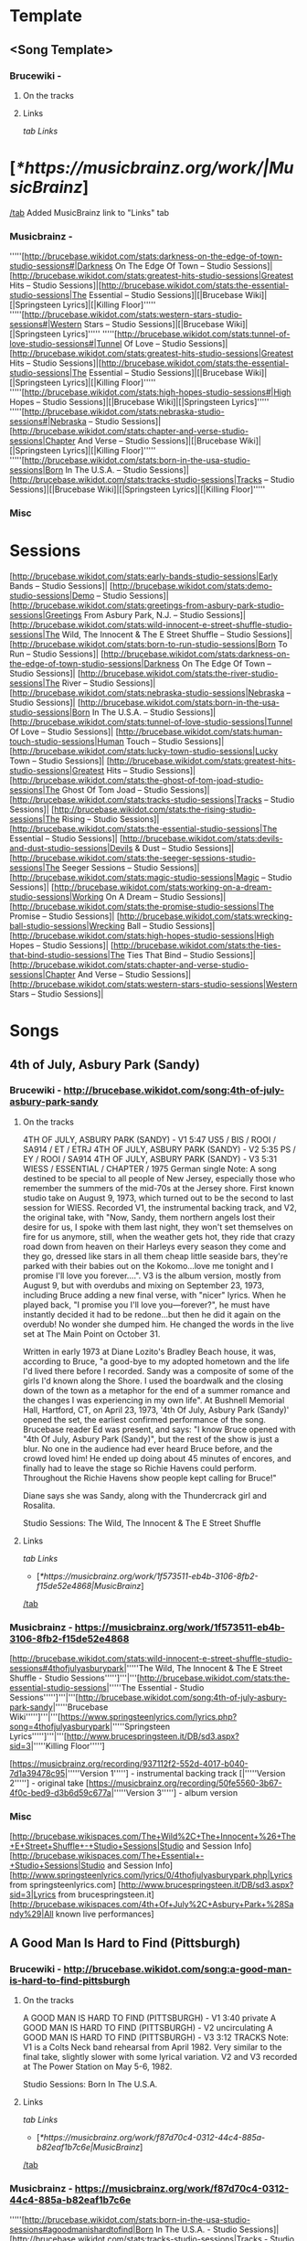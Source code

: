 * Template
** <Song Template>
*** Brucewiki - 
**** On the tracks

**** Links

[[tab Links]]
* [[[*https://musicbrainz.org/work/|MusicBrainz]]]
[[/tab]]
Added MusicBrainz link to "Links" tab

*** Musicbrainz - 

'''''[http://brucebase.wikidot.com/stats:darkness-on-the-edge-of-town-studio-sessions#|Darkness On The Edge Of Town – Studio Sessions]|[http://brucebase.wikidot.com/stats:greatest-hits-studio-sessions|Greatest Hits – Studio Sessions]|[http://brucebase.wikidot.com/stats:the-essential-studio-sessions|The Essential – Studio Sessions]|[|Brucebase Wiki]|[|Springsteen Lyrics]|[|Killing Floor]'''''
'''''[http://brucebase.wikidot.com/stats:western-stars-studio-sessions#|Western Stars – Studio Sessions]|[|Brucebase Wiki]|[|Springsteen Lyrics]'''''
'''''[http://brucebase.wikidot.com/stats:tunnel-of-love-studio-sessions#|Tunnel Of Love – Studio Sessions]|[http://brucebase.wikidot.com/stats:greatest-hits-studio-sessions|Greatest Hits – Studio Sessions]|[http://brucebase.wikidot.com/stats:the-essential-studio-sessions|The Essential – Studio Sessions]|[|Brucebase Wiki]|[|Springsteen Lyrics]|[|Killing Floor]'''''
'''''[http://brucebase.wikidot.com/stats:high-hopes-studio-sessions#|High Hopes – Studio Sessions]|[|Brucebase Wiki]|[|Springsteen Lyrics]'''''
'''''[http://brucebase.wikidot.com/stats:nebraska-studio-sessions#|Nebraska – Studio Sessions]|[http://brucebase.wikidot.com/stats:chapter-and-verse-studio-sessions|Chapter And Verse – Studio Sessions]|[|Brucebase Wiki]|[|Springsteen Lyrics]|[|Killing Floor]'''''
'''''[http://brucebase.wikidot.com/stats:born-in-the-usa-studio-sessions|Born In The U.S.A. – Studio Sessions]|[http://brucebase.wikidot.com/stats:tracks-studio-sessions|Tracks – Studio Sessions]|[|Brucebase Wiki]|[|Springsteen Lyrics]|[|Killing Floor]'''''

*** Misc


* Sessions

[http://brucebase.wikidot.com/stats:early-bands-studio-sessions|Early Bands – Studio Sessions]|
[http://brucebase.wikidot.com/stats:demo-studio-sessions|Demo – Studio Sessions]|
[http://brucebase.wikidot.com/stats:greetings-from-asbury-park-studio-sessions|Greetings From Asbury Park, N.J. – Studio Sessions]|
[http://brucebase.wikidot.com/stats:wild-innocent-e-street-shuffle-studio-sessions|The Wild, The Innocent & The E Street Shuffle – Studio Sessions]|
[http://brucebase.wikidot.com/stats:born-to-run-studio-sessions|Born To Run – Studio Sessions]|
[http://brucebase.wikidot.com/stats:darkness-on-the-edge-of-town-studio-sessions|Darkness On The Edge Of Town – Studio Sessions]|
[http://brucebase.wikidot.com/stats:the-river-studio-sessions|The River – Studio Sessions]|
[http://brucebase.wikidot.com/stats:nebraska-studio-sessions|Nebraska – Studio Sessions]|
[http://brucebase.wikidot.com/stats:born-in-the-usa-studio-sessions|Born In The U.S.A. – Studio Sessions]|
[http://brucebase.wikidot.com/stats:tunnel-of-love-studio-sessions|Tunnel Of Love – Studio Sessions]|
[http://brucebase.wikidot.com/stats:human-touch-studio-sessions|Human Touch – Studio Sessions]|
[http://brucebase.wikidot.com/stats:lucky-town-studio-sessions|Lucky Town – Studio Sessions]|
[http://brucebase.wikidot.com/stats:greatest-hits-studio-sessions|Greatest Hits – Studio Sessions]|
[http://brucebase.wikidot.com/stats:the-ghost-of-tom-joad-studio-sessions|The Ghost Of Tom Joad – Studio Sessions]|
[http://brucebase.wikidot.com/stats:tracks-studio-sessions|Tracks – Studio Sessions]|
[http://brucebase.wikidot.com/stats:the-rising-studio-sessions|The Rising – Studio Sessions]|
[http://brucebase.wikidot.com/stats:the-essential-studio-sessions|The Essential – Studio Sessions]|
[http://brucebase.wikidot.com/stats:devils-and-dust-studio-sessions|Devils & Dust – Studio Sessions]|
[http://brucebase.wikidot.com/stats:the-seeger-sessions-studio-sessions|The Seeger Sessions – Studio Sessions]|
[http://brucebase.wikidot.com/stats:magic-studio-sessions|Magic – Studio Sessions]|
[http://brucebase.wikidot.com/stats:working-on-a-dream-studio-sessions|Working On A Dream – Studio Sessions]|
[http://brucebase.wikidot.com/stats:the-promise-studio-sessions|The Promise – Studio Sessions]|
[http://brucebase.wikidot.com/stats:wrecking-ball-studio-sessions|Wrecking Ball – Studio Sessions]|
[http://brucebase.wikidot.com/stats:high-hopes-studio-sessions|High Hopes – Studio Sessions]|
[http://brucebase.wikidot.com/stats:the-ties-that-bind-studio-sessions|The Ties That Bind – Studio Sessions]|
[http://brucebase.wikidot.com/stats:chapter-and-verse-studio-sessions|Chapter And Verse – Studio Sessions]|
[http://brucebase.wikidot.com/stats:western-stars-studio-sessions|Western Stars – Studio Sessions]|


* Songs
** 4th of July, Asbury Park (Sandy)
*** Brucewiki - http://brucebase.wikidot.com/song:4th-of-july-asbury-park-sandy
**** On the tracks

4TH OF JULY, ASBURY PARK (SANDY) - V1	5:47	US5 / BIS / ROOI / SA914 / ET / ETRJ
4TH OF JULY, ASBURY PARK (SANDY) - V2	5:35	PS / EY / ROOI / SA914
4TH OF JULY, ASBURY PARK (SANDY) - V3	5:31	WIESS / ESSENTIAL / CHAPTER / 1975 German single
Note: A song destined to be special to all people of New Jersey, especially those who remember the summers of the mid-70s at the Jersey shore. First known studio take on August 9, 1973, which turned out to be the second to last session for WIESS. Recorded V1, the instrumental backing track, and V2, the original take, with "Now, Sandy, them northern angels lost their desire for us, I spoke with them last night, they won't set themselves on fire for us anymore, still, when the weather gets hot, they ride that crazy road down from heaven on their Harleys every season they come and they go, dressed like stars in all them cheap little seaside bars, they're parked with their babies out on the Kokomo…love me tonight and I promise I'll love you forever….". V3 is the album version, mostly from August 9, but with overdubs and mixing on September 23, 1973, including Bruce adding a new final verse, with "nicer" lyrics. When he played back, "I promise you I'll love you—forever?", he must have instantly decided it had to be redone…but then he did it again on the overdub! No wonder she dumped him. He changed the words in the live set at The Main Point on October 31.

Written in early 1973 at Diane Lozito's Bradley Beach house, it was, according to Bruce, "a good-bye to my adopted hometown and the life I'd lived there before I recorded. Sandy was a composite of some of the girls I'd known along the Shore. I used the boardwalk and the closing down of the town as a metaphor for the end of a summer romance and the changes I was experiencing in my own life". At Bushnell Memorial Hall, Hartford, CT, on April 23, 1973, '4th Of July, Asbury Park (Sandy)' opened the set, the earliest confirmed performance of the song. Brucebase reader Ed was present, and says: "I know Bruce opened with "4th Of July, Asbury Park (Sandy)", but the rest of the show is just a blur. No one in the audience had ever heard Bruce before, and the crowd loved him! He ended up doing about 45 minutes of encores, and finally had to leave the stage so Richie Havens could perform. Throughout the Richie Havens show people kept calling for Bruce!"

Diane says she was Sandy, along with the Thundercrack girl and Rosalita.

Studio Sessions: The Wild, The Innocent & The E Street Shuffle

**** Links

 [[tab Links]]
 * [[[*https://musicbrainz.org/work/1f573511-eb4b-3106-8fb2-f15de52e4868|MusicBrainz]]]
 [[/tab]]

*** Musicbrainz - https://musicbrainz.org/work/1f573511-eb4b-3106-8fb2-f15de52e4868

[http://brucebase.wikidot.com/stats:wild-innocent-e-street-shuffle-studio-sessions#4thofjulyasburypark|'''''The Wild, The Innocent & The E Street Shuffle - Studio Sessions''''']'''|'''[http://brucebase.wikidot.com/stats:the-essential-studio-sessions|'''''The Essential - Studio Sessions''''']'''|'''[http://brucebase.wikidot.com/song:4th-of-july-asbury-park-sandy|'''''Brucebase Wiki''''']'''|'''[https://www.springsteenlyrics.com/lyrics.php?song=4thofjulyasburypark|'''''Springsteen Lyrics''''']'''|'''[http://www.brucespringsteen.it/DB/sd3.aspx?sid=3|'''''Killing Floor''''']

[https://musicbrainz.org/recording/937112f2-552d-4017-b040-7d1a39478c95|'''''Version 1'''''] - instrumental backing track
[|'''''Version 2'''''] - original take
[https://musicbrainz.org/recording/50fe5560-3b67-4f0c-bed9-d3b6d59c677a|'''''Version 3'''''] - album version

*** Misc

[http://brucebase.wikispaces.com/The+Wild%2C+The+Innocent+%26+The+E+Street+Shuffle+-+Studio+Sessions|Studio and Session Info]
[http://brucebase.wikispaces.com/The+Essential+-+Studio+Sessions|Studio and Session Info]
[http://www.springsteenlyrics.com/lyrics/0/4thofjulyasburypark.php|Lyrics from springsteenlyrics.com]
[http://www.brucespringsteen.it/DB/sd3.aspx?sid=3|Lyrics from brucespringsteen.it]
[http://brucebase.wikispaces.com/4th+Of+July%2C+Asbury+Park+%28Sandy%29|All known live performances]

** A Good Man Is Hard to Find (Pittsburgh)
*** Brucewiki - http://brucebase.wikidot.com/song:a-good-man-is-hard-to-find-pittsburgh
**** On the tracks

A GOOD MAN IS HARD TO FIND (PITTSBURGH) - V1	3:40	private
A GOOD MAN IS HARD TO FIND (PITTSBURGH) - V2		uncirculating
A GOOD MAN IS HARD TO FIND (PITTSBURGH) - V3	3:12	TRACKS
Note: V1 is a Colts Neck band rehearsal from April 1982. Very similar to the final take, slightly slower with some lyrical variation. V2 and V3 recorded at The Power Station on May 5-6, 1982.

Studio Sessions: Born In The U.S.A.

**** Links

 [[tab Links]]
 * [[[*https://musicbrainz.org/work/f87d70c4-0312-44c4-885a-b82eaf1b7c6e|MusicBrainz]]]
 [[/tab]]

*** Musicbrainz - https://musicbrainz.org/work/f87d70c4-0312-44c4-885a-b82eaf1b7c6e

'''''[http://brucebase.wikidot.com/stats:born-in-the-usa-studio-sessions#agoodmanishardtofind|Born In The U.S.A. - Studio Sessions]|[http://brucebase.wikidot.com/stats:tracks-studio-sessions|Tracks - Studio Sessions]|[http://brucebase.wikidot.com/song:a-good-man-is-hard-to-find-pittsburgh|Brucebase Wiki]|[https://www.springsteenlyrics.com/lyrics.php?song=agoodmanishardtofind|Springsteen Lyrics]|[http://www.brucespringsteen.it/DB/sd3.aspx?sid=814|Killing Floor]'''''

*** Misc

[http://brucebase.wikidot.com/stats:born-in-the-usa-studio-sessions#agoodmanishardtofindpittsburgh|Studio Session Info]
[http://brucebase.wikidot.com/stats:Tracks-Studio-Sessions#agoodmanishardtofindpittsburgh|Tracks Info]
[http://www.springsteenlyrics.com/lyrics/a/agoodmanishardtofind.php|Lyrics from springsteenlyrics.com]
[http://www.brucespringsteen.it/DB/sd3.aspx?sid=814|Lyrics from brucespringsteen.it]
[http://brucebase.wikidot.com/song:A+Good+Man+Is+Hard+To+Find+%28Pittsburgh%29|All known live performances]

** Adam Raised a Cain
*** Brucewiki - http://brucebase.wikidot.com/song:adam-raised-a-cain
**** On the tracks

DADDY RAISED A CAIN - V1		uncirculating
ADAM RAISED A CAIN - V2	4:12	LM-3 / UP / AM / LMEC1
ADAM RAISED A CAIN - V3	4:34	DARKNESS
Note: 'Lost Masters III' liner notes say tracks 1-5 are all from August 1977, but Sony logs say track 5, "Prove It All Night" was first cut September 12, 1977, track 3, "Factory", was not even called "Factory" until 1978, and the first take of "Daddy Raised A Cain", was on November 9, 1977, with "Adam Raised A Cain" V2 on December 15, 1977. The Darkness album take, V3, resulted from three consecutive days dubbing, mixing and editing, on February 15, 16 and 17, 1978. Before his death in 1998, Doug Springsteen was asked which of his son's songs he liked best. "The ones about me", he answered.

Studio Sessions: Darkness On The Edge Of Town

**** Links

 [[tab Links]]
 * [[[*https://musicbrainz.org/work/27f570c6-0051-3047-b230-ead9e0ab9792|MusicBrainz]]]
 [[/tab]]

*** Musicbrainz - https://musicbrainz.org/work/27f570c6-0051-3047-b230-ead9e0ab9792

'''''[http://brucebase.wikidot.com/stats:darkness-on-the-edge-of-town-studio-sessions#adamraisedacain|Darkness On The Edge Of Town - Studio Sessions]|[http://brucebase.wikidot.com/song:adam-raised-a-cain|Brucebase Wiki]|[https://www.springsteenlyrics.com/lyrics.php?song=adamraisedacain|Springsteen Lyrics]|[http://www.brucespringsteen.it/DB/sd3.aspx?sid=16|Killing Floor]'''''

*** Misc

[http://brucebase.wikispaces.com/Darkness+On+The+Edge+Of+Town+-+Studio+Sessions|Studio and Session Info]
[http://www.springsteenlyrics.com/lyrics/a/adamraisedacain.php|Lyrics from springsteenlyrics.com]
[http://www.brucespringsteen.it/DB/sd3.aspx?sid=16|Lyrics from brucespringsteen.it]
[http://brucebase.wikispaces.com/Adam+Raised+A+Cain|All known live performances]

** Ain’t Good Enough for You
*** Brucewiki - http://brucebase.wikidot.com/song:ain-t-good-enough-for-you
**** On the tracks

WHAT'S THE MATTER LITTLE DARLIN' - V1	3:49	DROC2 / RRR
WHAT'S THE MATTER LITTLE DARLIN' - V2	4:06	DDITV / MT1 / AM / DROC2
AIN'T GOOD ENOUGH FOR YOU - V3a	4:01	PROMISE
AIN'T GOOD ENOUGH FOR YOU - V3b	1:49	PROMISE: DELUXE
Note: V2 first appeared in the 1990s on 'Deep Down In the Vaults' as "What's The Matter Little Darling", the name it was known by for years. V1, is a recording on 'The Definitive River Outtakes Collection Volume 2' with the same name, faster pitch, and inferior quality, that runs 15 seconds slower. In the studio logs of the Darkness sessions, there are no records of "Ain't Good Enough For You" or "What's The Matter Little Darling". Author Clinton Heylin believes takes were recorded on August 9 and September 26, 1977 at the Record Plant, under the names, "New Rocker" and "First New Rocker". The first official appearance of this song was on the second CD of "The Promise" as "Ain't Good Enough For You", and he makes the good point that on the accompanying Thrill Hill Vault DVD (V3b), Bruce is shown trying to add a vocal overdub to an already existing track at the Record Plant, which suggests it had been recorded earlier. V3a has more developed lyrics than V2, including "getting cool like Jimmy Iovine" and "Sherry Darling" party noises. This song bears some slight resemblance to "This Little Girl", the hit song Bruce donated to Gary U.S. Bonds in 1980.

Studio Sessions: Darkness On The Edge Of Town

**** Links

 [[tab Links]]
 * [[[*https://musicbrainz.org/work/560fe5b1-22ee-410d-83b1-f64464b3dcea|MusicBrainz]]]
 [[/tab]]

*** Musicbrainz - https://musicbrainz.org/work/560fe5b1-22ee-410d-83b1-f64464b3dcea

'''''[http://brucebase.wikidot.com/stats:darkness-on-the-edge-of-town-studio-sessions#whatsthematterlittledarlin|Darkness On The Edge Of Town - Studio Sessions]|[http://brucebase.wikidot.com/song:ain-t-good-enough-for-you|Brucebase Wiki]|[https://www.springsteenlyrics.com/lyrics.php?song=aintgoodenoughforyou|Springsteen Lyrics (official studio version)]|[https://www.springsteenlyrics.com/lyrics.php?song=aintgoodenoughforyou_official-rehearsal|Springsteen Lyrics (official studio rehearsal version)]|[http://www.brucespringsteen.it/DB/sd3.aspx?sid=753|Killing Floor]'''''

*** Misc

[http://brucebase.wikispaces.com/Darkness+On+The+Edge+Of+Town+-+Studio+Sessions|Studio and Session Info]
[http://www.springsteenlyrics.com/lyrics/a/aintgoodenoughforyou.php|Lyrics from springsteenlyrics.com]
[http://www.brucespringsteen.it/DB/sd3.aspx?sid=753|Lyrics from brucespringsteen.it]
[http://brucebase.wikispaces.com/Ain%27t+Good+Enough+For+You|All known live performances]

** Ain’t Got You
*** Brucewiki - http://brucebase.wikidot.com/song:ain-t-got-you
**** On the tracks

AIN'T GOT YOU	2:07	TUNNEL
Note: Recorded sometime between January and April 1987 at Thrill Hill Recording, Rumson, New Jersey (Springsteen’s home studio), with Bruce on all instuments.

Studio Sessions: Tunnel Of Love

**** Links

 [[tab Links]]
 * [[[*https://musicbrainz.org/work/61a7ed25-f3f4-3f98-bcc9-cd21bb7085fe|MusicBrainz]]]
 [[/tab]]

*** Musicbrainz - https://musicbrainz.org/work/61a7ed25-f3f4-3f98-bcc9-cd21bb7085fe

'''''[http://brucebase.wikidot.com/stats:tunnel-of-love-studio-sessions#aintgotyou|Tunnel Of Love - Studio Sessions]|[http://brucebase.wikidot.com/song:ain-t-got-you|Brucebase Wiki]|[https://www.springsteenlyrics.com/lyrics.php?song=aintgotyou|Springsteen Lyrics]|[http://www.brucespringsteen.it/DB/sd3.aspx?sid=17|Killing Floor]'''''

*** Misc

[http://brucebase.wikispaces.com/Tunnel+Of+Love+-+Studio+Sessions|Studio and Session Info]
[http://www.springsteenlyrics.com/lyrics/a/aintgotyou.php|Lyrics from springsteenlyrics.com]
[http://www.brucespringsteen.it/DB/sd3.aspx?sid=17|Lyrics from brucespringsteen.it]
[http://brucebase.wikispaces.com/Ain%27t+Got+You|All known live performances]

** All That Heaven Will Allow
*** Brucewiki - http://brucebase.wikidot.com/song:all-that-heaven-will-allow
**** On the tracks

ALL THAT HEAVEN WILL ALLOW	2:37	TUNNEL
Note: Recorded sometime between January and April 1987 at Thrill Hill Recording, Rumson, New Jersey (Springsteen’s home studio). Bruce handles multiple instruments, with overdubs by Max Weinberg (drums).

Studio Sessions: Tunnel Of Love

**** Links

 [[tab Links]]
 * [[[*https://musicbrainz.org/work/4b75e209-aca7-3290-bf09-13c60ed78c12|MusicBrainz]]]
 [[/tab]]

*** Musicbrainz - https://musicbrainz.org/work/4b75e209-aca7-3290-bf09-13c60ed78c12

'''''[http://brucebase.wikidot.com/stats:tunnel-of-love-studio-sessions#allthatheavenwillallow|Tunnel Of Love - Studio Sessions]|[http://brucebase.wikidot.com/song:all-that-heaven-will-allow|Brucebase Wiki]|[https://www.springsteenlyrics.com/lyrics.php?song=allthatheavenwillallow|Springsteen Lyrics]|[http://www.brucespringsteen.it/DB/sd3.aspx?sid=29|Killing Floor]'''''

*** Misc

[http://brucebase.wikispaces.com/Tunnel+Of+Love+-+Studio+Sessions|Studio and Session Info]
[http://www.springsteenlyrics.com/lyrics/a/allthatheavenwillallow.php|Lyrics from springsteenlyrics.com]
[http://www.brucespringsteen.it/DB/sd3.aspx?sid=29|Lyrics from brucespringsteen.it]
[http://brucebase.wikispaces.com/All+That+Heaven+Will+Allow|All known live performances]

** American Beauty
*** Brucewiki - http://brucebase.wikidot.com/song:american-beauty
**** On the tracks

AMERICAN BEAUTY	4:06	BEAUTY
Note: One of several tracks considered for the album but ultimately rejected. Issued on the four-track 12" vinyl EP American Beauty, released April 19, 2014 in association with Record Store Day and digitally on April 22, 2014. Springsteen has stated that it was originally a demo made during the Brendan O'Brien period and was never cut for an album. Contains some lines and lyrics that were used in other songs, including "Down in the Hole", "Gypsy Biker", and "Livin' in the Future".

Studio Sessions: High Hopes

**** Links

 [[tab Links]]
 * [[[*https://musicbrainz.org/work/c9a3e16e-0995-43bd-9306-3f0878f18849|MusicBrainz]]]
 [[/tab]]

*** Musicbrainz - https://musicbrainz.org/work/c9a3e16e-0995-43bd-9306-3f0878f18849

'''''[http://brucebase.wikidot.com/stats:high-hopes-studio-sessions#americanbeauty|High Hopes - Studio Sessions]|[http://brucebase.wikidot.com/song:american-beauty|Brucebase Wiki]|[https://www.springsteenlyrics.com/lyrics.php?song=americanbeauty|Springsteen Lyrics]'''''

*** Misc

[http://brucebase.wikispaces.com/High+Hopes+-+Studio+Sessions|Studio and Session Info]
[http://www.springsteenlyrics.com/lyrics/a/americanbeauty.php|Lyrics from springsteenlyrics.com]
[http://brucebase.wikispaces.com/American+Beauty|All known live performances]

** American Skin (41 Shots)
*** Brucewiki - http://brucebase.wikidot.com/song:american-skin-41-shots
**** On the tracks

AMERICAN SKIN (41 SHOTS) - V1 	5:13 	SA / 2001 promo
AMERICAN SKIN (41 SHOTS) - V2 		uncirculating
AMERICAN SKIN (41 SHOTS) - V3 		uncirculating
AMERICAN SKIN (41 SHOTS) - V4 	7:24 	HOPES

Note: Written by Springsteen during the spring of 2000 and premiered live on June 4, 2000 at a show with the E Street Band in Atlanta. It appears that this recording utilises the backing music (with a slightly altered mix) from the live version recorded on July 1, 2000 at Madison Square Garden and officially released on Live In New York City. Springsteen recorded V1 a new vocal at The Hit Factory, New York City on March 2, 2001. Produced by Springsteen and Chuck Plotkin. Released on a promotion-only single in June 2001. Studio vocals were laid over a different mix of the released live version's instrumental tracks. Producer Ron Aniello revealed in a December 2013 interview with Rolling Stone's Andy Greene that American Skin (41 Shots) V2 was cut during the Wrecking Ball-recording sessions, but ultimately was not used. "We did try a track of that", he said, "but it wasn't really an outtake". V3 was recorded in studio again in 2013 and featured Tom Morello on guitar. "His presence made a big, big difference", Springsteen said. "He obviously brings those things to great life and deepens them and deepens the characters". Prior to the March 2013 Australian leg of the Wrecking Ball Tour, Tom Morello was sent the song to play guitar on V4. "I did that in my home studio and Bruce seemed to like that very much", He told Andy Greene in a January 2014 interview for Rolling Stone. "That song to me was the most challenging one. It was also the first one I did. Normally I'll go in there and tinker with a song a bit and try to capture inspiration and see if the world likes it or not. But that song just didn't come together for me. I went back to it a couple of times, and I'm glad that I did because at the end of the day I was really pleased with how the guitar solo and the rhythm stuff came out. But that one felt like it was work. I had to really work on that one".

    March 2, 2001.
    Wrecking Ball recording session
    2013 and featured Tom Morello on guitar.
    Prior to the March 2013 Australian leg of the Wrecking Ball Tour, Tom Morello was sent the song to play guitar on.

Studio Sessions: The Rising

**** Links

 [[tab Links]]
 * [[[*https://musicbrainz.org/work/5e739a38-0c79-4250-9691-e209a3e862a2|MusicBrainz]]]
 [[/tab]]

*** Musicbrainz - https://musicbrainz.org/work/5e739a38-0c79-4250-9691-e209a3e862a2

'''''[http://brucebase.wikidot.com/stats:the-rising-studio-sessions#americanskin|The Rising - Studio Sessions]|[http://brucebase.wikidot.com/stats:the-essential-studio-sessions|The Essential - Studio Sessions]|[http://brucebase.wikidot.com/stats:wrecking-ball-studio-sessions#americanskin|Wrecking Ball - Studio Sessions]|[http://brucebase.wikidot.com/stats:high-hopes-studio-sessions#americanskin|High Hopes - Studio Sessions]|[http://brucebase.wikidot.com/song:american-skin-41-shots|Brucebase Wiki]|[https://www.springsteenlyrics.com/lyrics.php?song=americanskin|Springsteen Lyrics]|[http://www.brucespringsteen.it/DB/sd3.aspx?sid=34|Killing Floor]'''''

'''''[https://www.springsteenlyrics.com/lyrics.php?song=americanskin_studio2001|Springsteen Lyrics]'''''

*** Misc

[http://brucebase.wikispaces.com/The+Rising+-+Studio+Sessions|Studio and Session Info]
[http://brucebase.wikispaces.com/The+Essential+-+Studio+Sessions|Studio and Session Info]
[http://brucebase.wikispaces.com/Wrecking+Ball+-+Studio+Sessions|Studio and Session Info]
[http://brucebase.wikispaces.com/High+Hopes+-+Studio+Sessions|Studio and Session Info]
[http://www.springsteenlyrics.com/lyrics/a/americanskin.php|Lyrics from springsteenlyrics.com]
[http://www.brucespringsteen.it/DB/sd3.aspx?sid=34|Lyrics from brucespringsteen.it]
[http://brucebase.wikispaces.com/American+Skin+%2841+Shots%29|All known live performances]

** Backstreets
*** Brucewiki - http://brucebase.wikidot.com/song:backstreets
**** On the tracks

BACKSTREETS - V1		uncirculating
BACKSTREETS - V2a	6:44	WAR / BTRS / BTRCS / UBTROC / ROOI
BACKSTREETS - V2b	3:12	private cdr
BACKSTREETS - V2c	6:26	ESRR / BTRS
BACKSTREETS - V3a	6:33	DDITV / BWNH / BTRS / UBTROC / ROOI
BACKSTREETS - V3b	6:02	BTRCS
BACKSTREETS - V4a	6:32	URT1 / BTRS / BTRCS
BACKSTREETS - V4b	6:42	UBTROC
BACKSTREETS - V4c	6:05	WAR / BWNH / ROOI
BACKSTREETS - V5	6:27	BORN TO RUN
Note: Much is made about how it took 6 months to finish the song, "Born To Run". However, Jungleland, Thunder Road, and Backstreets all probably took longer. Bruce Springsteen was determined to create a masterpiece, and he held off the record company and his managers until it was made, and even then his team had to convince him that it was done, to get him to stop. The musical tracks to these songs seemed to come together much more quickly than the lyrics, Backstreets being a prime example. The circulating outtakes are organized mainly by the progression of the lyrics, which are described below. The bridge was finally completed with the album in July 1975, months after all the music was in place. Some of these takes feature lavish overdubs of guitars and strings, but when the composition was finally complete, the experimentation was dropped, and the album version was Bruce's powerful vocal in front of the E Street Band.

Early drafts of Backstreets from 1974 go by "Hidin’ On The River". After Roy Bittan and Max Weinberg joined the E Street Band in August 1974, "the new band went to [914 Sound Studios] Blauvelt…made stabs at "Backstreets" V1 (a late-night betrayal song)" per Clinton Heylin, who reports this occurred on October 17, 1974. Apparently, these sessions did not go well, and after several months of slow progress, Bruce asked Jon Landau to come aboard in March 1975, and one of his first moves was to move the album #3 sessions to the Record Plant. On April 25, their second week there, Bruce opened his book to his latest lyrics for "Backstreets" (which was about 2 verses), and V2a was recorded; it can be identified because the 2nd verse starts with "Running in the dark"; also, the bridge is mostly unwritten, with, "Save yourself a new guitar string to get you around by", not one of his best lines. But by the 3rd verse, and on to the end, Backstreets is taking shape, with the band working hard, led by Roy's majestic piano, Danny's organ, Max and Garry. They have just learned Backstreets, and though sloppy, they are already playing like the machine they are. V2b is a short 3:12 take, and circulates in some private CDR sources; this is the same take and mix as V2a. Version 2c, released on E Street Radio, almost got it's own version, which would have been called "the guitar version", and the end actually sounds different, but that is Bruce guitar dominating this mix.

Version 3, the "strings Backstreets", was cut May 19 or 23, and now has "St. Johns" in the 2nd verse; the bridge needs work, in fact the bridge is so bad, that instead of "the heroes in the funhouse ripping off the __", two guitar solos would have been preferable. But a great piece of rock and roll music is starting to rise. v3a and 3b are vastly different mixes; the only reason they are not separate versions is they share the same lyrics, and were probably cut on the same day. Version 4 had to be cut on May 23 or July 6; the source quality is poor (version 4b is pitch correction remastered by Fanatic Records, V4c is 30 seconds short), but what stands out is the second verse is complete. However, the bridge remains incomplete; the writer envisions a confrontation of great emotional power, but the words are still not there. The strings do not make the song, and when they go away, they are not missed. Bruce and the band have conquered the end of the song. The final album sequence of July 2, 1975, had Backstreets as the album closer, but this was revised to the current configuration on July 7. Version 5, which is the album take and final mix, was completed on July 18, 1975, with a vocal overdub of the bridge, which makes Backstreets the classic powerhouse that it is, one of Bruce's finest compositions. Nobody who listens to this song can come away without being impressed by the musicianship of Roy Bittan; Backstreets remains his finest hour. It would be hard to pull off a song that projects this kind of power, without a roomful of fantastic musicians, and a vocalist equal to the task. When critics were raving about Bruce Springsteen in the fall of 1975, Thunder Road, Jungleland and Backstreets were the best of the best; their reaction was from being blown away multiple times by the same album.

The story only started here. Soon after the band took Born To Run on the road, Bruce and especially Roy started performing Backstreets with another segment added after the third verse and chorus, refusing to let all the built up emotion go to waste. Bruce developed "Sad Eyes" and "Drive All Night" during these interludes, with his voice and the piano dictating the pace of emotions, eventually joined by Max pounding his drums to add to the build up, which would finally go back to Backstreets and finish the song. This went on for years, through many tours, becoming a regular part of the show, with nobody quite knowing what to expect each night.

Studio Sessions: Born To Run

**** Links

 [[tab Links]]
 * [[[*https://musicbrainz.org/work/9c36e67c-efbc-3c9f-abf6-ac6bed233a24|MusicBrainz]]]
 [[/tab]]

*** Musicbrainz - https://musicbrainz.org/work/9c36e67c-efbc-3c9f-abf6-ac6bed233a24

[http://brucebase.wikidot.com/stats:born-to-run-studio-sessions#backstreets|'''''Born To Run - Studio Sessions''''']'''|'''[http://brucebase.wikidot.com/song:backstreets|'''''Brucebase Wiki''''']'''|'''[https://www.springsteenlyrics.com/lyrics.php?song=backstreets|'''''Springsteen Lyrics''''']'''|'''[http://www.brucespringsteen.it/DB/sd3.aspx?sid=45|'''''Killing Floor''''']

*** Misc

[http://brucebase.wikispaces.com/Born+To+Run+-+Studio+Sessions|Studio and Session Info]
[http://www.springsteenlyrics.com/lyrics/b/backstreets.php|Lyrics from springsteenlyrics.com]
[http://www.brucespringsteen.it/DB/sd3.aspx?sid=45|Lyrics from brucespringsteen.it]
[http://brucebase.wikispaces.com/Backstreets|All known live performances]

** Badlands
*** Brucewiki - http://brucebase.wikidot.com/song:badlands
**** On the tracks

BADLANDS - V1	4:07	LM-2 / DDO / DDOC / DO-3 / AM / UP
BADLANDS - V2	3:47	LM-3 / DDO / DDOC / DO-2 / UP
BADLANDS - V3	3:40	LM-3 / UP / AM / LMEC1
BADLANDS - V4a	3:57	ODM / HOD / AM
BADLANDS - V4b	3:59	uncirculating
BADLANDS - V4c	3:59	uncirculating
BADLANDS - V5 take 23	3:59	DARKNESS / ESSENTIAL / GREATEST / CHAPTER
Note: Unfortunately, very few outtakes circulate of "Badlands", the anthem he opened concerts with for years, although there must be some good stuff waiting in the vaults. Remember, title, music, lyrics, the Springsteen method of songwriting. The title came from Terrence Malick's 1973 movie, Badlands (he had not seen the movie). In late June, the music had been composed, and was first played by the E Street Band on June 27, 1977 at Atlantic Studios. The song's opening riff, Springsteen revealed years later, is a major-key twist on the minor-key intro to the Animals' 1965 hit 'Don't Let Me Be Misunderstood'. V1 is an instrumental backing track, recorded on June 27 and 30. Max Weinberg said his opening drum part was suggested by Steve Van Zandt, and inspired by Motown. Bruce had a routine with his engineers to create 'Ruffs' tapes for him, so he could take instrumental or early recordings home and write lyrics. V2 had to be recorded in late June, or on July 11 or 13 at Atlantic Studios. Springsteen was working at Atlantic Studios on July 13, 1977, when the twenty-five-hour-long New York City blackout began; soon after, the opening line "Lights Out Tonight", came into being. New takes, with developing lyrics, were recorded on August 24 and 30, 1977, but contrary to Lost Masters liner notes and many other sources, no outtakes circulate from these sessions.

It wasn't until November 1977, that Badlands was re-written with new lines, including, "I wanna go out tonight, I wanna find out what I got" from 'Iceman', about which he later honestly recalled, "That whole record was a record where I felt like I was going to have to test myself, and that was what I wanted to know, so that line ended up in a few different songs"—Los Angeles Times interview, 1998. Next, from a song by Elvis Presley from the 1962 movie, Kid Galahad, King Of The Whole Wide World: "A poor man wants to be a rich man, A rich man wants to be a king, But the man who can sing when he hasn't got a thing, He's the king of the whole wide world". Bruce translated this to these Verse 2 lines: "You better get it straight, darling, Poor man wanna be rich, rich man wanna be king, And a king ain't satisfied till he rules everything, I wanna go out tonight, I wanna find out what I got". Verse 3 was strengthened by, "For the ones who once had a notion, it ain't no sin to be glad you're alive" from Break Out.

V3 was recorded on December 12, 1977 at the Record Plant, with many new pieces in place. Bruce is still yelling at 'the man on the TV', but "Badlands" has started to take shape. The vocals for V4, the album version, were dubbed in during a three-day mixing marathon on February 22, 24 and 25, 1978. V4b is an alternate, with less double-tracked vocals than the Darkness version, and V4c was the final mix from April 11, which was pressed to acetate on April 12, 1978. V5 take 23 was a last moment dubbing, on May 5, 1978, of Clarence Clemons' sax solo. Springsteen's initial excuse for almost leaving it off was that he believed the instrument evoked the city, leaving it out of place on an album set in something more like "the heartland"; he later admitted, "that would have been a major error".

Studio Sessions: Darkness On The Edge Of Town

**** Links

 [[tab Links]]
 * [[[*https://musicbrainz.org/work/e8a5fe99-0aff-3e7b-840c-7ab96cb702be|MusicBrainz]]]
 [[/tab]]

*** Musicbrainz - https://musicbrainz.org/work/e8a5fe99-0aff-3e7b-840c-7ab96cb702be

'''''[http://brucebase.wikidot.com/stats:darkness-on-the-edge-of-town-studio-sessions#badlands|Darkness On The Edge Of Town - Studio Sessions]|[http://brucebase.wikidot.com/stats:greatest-hits-studio-sessions|Greatest Hits - Studio Sessions]|[http://brucebase.wikidot.com/stats:the-essential-studio-sessions|The Essential - Studio Sessions]|[http://brucebase.wikidot.com/stats:chapter-and-verse-studio-sessions|Chapter And Verse - Studio Sessions]|[http://brucebase.wikidot.com/song:badlands|Brucebase Wiki]|[https://www.springsteenlyrics.com/lyrics.php?song=badlands|Springsteen Lyrics]|[http://www.brucespringsteen.it/DB/sd3.aspx?sid=47|Killing Floor]'''''

*** Misc

[http://brucebase.wikispaces.com/Darkness+On+The+Edge+Of+Town+-+Studio+Sessions|Studio and Session Info]
[http://brucebase.wikispaces.com/The+Essential+-+Studio+Sessions|Studio and Session Info]
[http://www.springsteenlyrics.com/lyrics/b/badlands.php|Lyrics from springsteenlyrics.com]
[http://www.brucespringsteen.it/DB/sd3.aspx?sid=47|Lyrics from brucespringsteen.it]
[http://brucebase.wikispaces.com/Badlands|All known live performances]

** TODO Be True
*** Brucewiki - http://brucebase.wikidot.com/song:be-true
**** On the tracks

TO BE TRUE - V1a 	3:29 	DBTR
TO BE TRUE - V1b 	3:43 	LM-6 / PYP
BE TRUE - V1c 	3:56 	DROC1
BE TRUE - V1d - take 28 	4:06 	DROC1 / RRR
BE TRUE - V1e 	4:01 	DROC1
BE TRUE - V1f - take 2 	3:55 	TTTBJ / RIVER: SINGLE / ATMF / LES / LEK
BE TRUE - V1g 	3:46 	1981 b-side / TRP / BACK
BE TRUE - V1h 	3:37 	TRACKS

Note: Evolved from "Mary Lou" and "Little White Lies". The only takes for this track all occurred on July 18, 1979 at The Power Station, and a mixing or overdub session took place on April 22, 1980. V1a runs fast and minimal vocal effects. V1b double tracked vocal second verse, bridge, break, no sax except tail, V1c same as 1b, piano mixed up, longer V1d longest take, single track vocal bridge break, V1e Double tracked vocals, background Vocals And Different Sax Solo), V1f take Ties That Bind and River Single Album versioin, included on an April 1980 shortlist for the double-album. V1g 1981 b-side/ A-side was FADE AWAY. V1h is Tracks version.

Studio Sessions: The River

**** TODO Links

Sync the two springsteenlyrics version to the right BruceBase versions

 [[tab Links]]
 * [[[*https://musicbrainz.org/work/990dbf50-9a27-4d92-b460-35957357ef5a|MusicBrainz]]]
 [[/tab]]

*** TODO Musicbrainz - https://musicbrainz.org/work/990dbf50-9a27-4d92-b460-35957357ef5a

[http://brucebase.wikidot.com/stats:the-river-studio-sessions#betrue|'''''The River - Studio Sessions''''']'''|'''[http://brucebase.wikidot.com/stats:tracks-studio-sessions|'''''Tracks - Studio Sessions''''']'''|'''[http://brucebase.wikidot.com/song:be-true|'''''Brucebase Wiki''''']'''|'''[https://www.springsteenlyrics.com/lyrics.php?song=betrue|'''''Springsteen Lyrics (Version 1)''''']'''|'''[https://www.springsteenlyrics.com/lyrics.php?song=betrue_official2|'''''Springsteen Lyrics (Version 2)''''']'''|'''[http://www.brucespringsteen.it/DB/sd3.aspx?sid=56|'''''Killing Floor''''']

TO BE TRUE - V1a 	3:23 	DBTR
TO BE TRUE - V1b take 2 	3:43 	TTTBJ / RIVER: SINGLE / ATMF / LM-6
BE TRUE - V1c 	3:49 	DROC1 / RRR
BE TRUE - V1d 	3:50 	DROC1
BE TRUE - V1e 	3:40 	1981 b-side / TRP / BACK
BE TRUE - V1f 	3:36 	TRACKS

Note: Evolved from "Mary Lou" and "Little White Lies". The only takes for this track all occurred on July 18, 1979 at The Power Station, and a mixing or overdub session took place on April 22, 1980. V1a runs fast and minimal vocal effects. V1b take 2 Ties That Bind and River Single Album version. V1c double tracked vocal second verse, bridge, break, no sax except tail, V1d Double tracked vocals, background Vocals And Different Sax Solo), V1e 1981 b-side/ A-side was FADE AWAY. V1f is Tracks version.

Studio Sessions: The River

Die folgenden Dtaen stimmen NICHT mehr:

V1g/V1h
[http://brucebase.wikidot.com/stats:the-river-studio-sessions#betrue|'''''The River - Studio Sessions''''']'''|'''[http://brucebase.wikidot.com/stats:tracks-studio-sessions|'''''Tracks - Studio Sessions''''']'''|'''[http://brucebase.wikidot.com/song:be-true|'''''Brucebase Wiki''''']'''|'''[https://www.springsteenlyrics.com/lyrics.php?song=betrue|'''''Springsteen Lyrics (Version 1)''''']

V1f
[http://brucebase.wikidot.com/stats:the-river-studio-sessions#betrue|'''''The River - Studio Sessions''''']'''|'''[http://brucebase.wikidot.com/stats:tracks-studio-sessions|'''''Tracks - Studio Sessions''''']'''|'''[http://brucebase.wikidot.com/song:be-true|'''''Brucebase Wiki''''']'''|'''[https://www.springsteenlyrics.com/lyrics.php?song=betrue_official2|'''''Springsteen Lyrics (Version 2)''''']


| Song                    | Length | Release                                  | ARs | Disambiguation | Musicbrainz Recording                                                  | Springsteen Lyrics                                                 |
|-------------------------+--------+------------------------------------------+-----+----------------+------------------------------------------------------------------------+--------------------------------------------------------------------|
| TO BE TRUE - V1a        |   3:29 | DBTR                                     |     |                |                                                                        |                                                                    |
| TO BE TRUE - V1b        |   3:43 | LM-6 / PYP                               |     |                |                                                                        |                                                                    |
| BE TRUE - V1c           |   3:56 | DROC1                                    |     |                |                                                                        |                                                                    |
| BE TRUE - V1d - take 28 |   4:06 | DROC1 / RRR                              |     |                |                                                                        |                                                                    |
| BE TRUE - V1e           |   4:01 | DROC1                                    |     |                |                                                                        |                                                                    |
| BE TRUE - V1f - take 2  |   3:55 | TTTBJ / RIVER: SINGLE / ATMF / LES / LEK |     |                |                                                                        | https://www.springsteenlyrics.com/lyrics.php?song=betrue_official2 |
| BE TRUE - V1g           |   3:46 | 1981 b-side / TRP / BACK                 |     |                |                                                                        |                                                                    |
| BE TRUE - V1h           |   3:37 | TRACKS                                   |     |                | https://musicbrainz.org/recording/56f917c4-0289-451d-a5d2-2a90d951871b | https://www.springsteenlyrics.com/lyrics.php?song=betrue           |
|                         |        |                                          |     |                |                                                                        |                                                                    |

*** Misc

[http://brucebase.wikispaces.com/The+River+-+Studio+Sessions|Studio and Session Info]
[http://brucebase.wikispaces.com/Tracks+-+Studio+Sessions|Studio and Session Info]
[http://www.springsteenlyrics.com/lyrics/b/betrue.php|Lyrics from springsteenlyrics.com]
[http://www.brucespringsteen.it/DB/sd3.aspx?sid=56|Lyrics from brucespringsteen.it]
[http://brucebase.wikispaces.com/Be+True|All known live performances]

*** Note to edit 

Be True - Recording - https://musicbrainz.org/recording/221e2125-a941-4682-a074-8570525224b9


The disambiguation change to "1981 B-side version" in edit
https://musicbrainz.org/edit/64396931 and the "Advanced Relationship" edit
"Be True (1981 B-side version) by Bruce Springsteen is a recording of Be True on 1979-07-18"
in https://musicbrainz.org/edit/64396972 are driven by the
information on [http://brucebase.wikidot.com/song:be-true|Brucebase] and
[https://www.springsteenlyrics.com/lyrics.php?song=betrue|Springstenlyrics] (see below at the end)
Both sites are the two best Springsteen researched sites on this planet...

If you click on the "On The Tracks" tab on the
[http://brucebase.wikidot.com/song:be-true|Brucebase] page you'll find that
there are up to now eight (8) different recordings of "Be True" known to have
been released on either official or bootleg mediums:

TO BE TRUE - V1a 	3:29 	DBTR
TO BE TRUE - V1b 	3:43 	LM-6 / PYP
BE TRUE - V1c 	3:56 	DROC1
BE TRUE - V1d - take 28 	4:06 	DROC1 / RRR
BE TRUE - V1e 	4:01 	DROC1
BE TRUE - V1f - take 2 	3:55 	TTTBJ / RIVER: SINGLE / ATMF / LES / LEK
BE TRUE - V1g 	3:46 	1981 b-side / TRP / BACK
BE TRUE - V1h 	3:37 	TRACKS

The Brucebase website states in the Note section:

  >  Note: Evolved from "Mary Lou" and "Little White Lies". The only takes for this
  >  track all occurred on July 18, 1979 at The Power Station, and a mixing or
  >  overdub session took place on April 22, 1980. V1a runs fast and minimal vocal
  >  effects. V1b double tracked vocal second verse, bridge, break, no sax except
  >  tail, V1c same as 1b, piano mixed up, longer V1d longest take, single track
  >  vocal bridge break, V1e Double tracked vocals, background Vocals And Different
  >  Sax Solo), V1f take Ties That Bind and River Single Album version, included on
  >  an April 1980 shortlist for the double-album. V1g 1981 b-side/ A-side was FADE
  >  AWAY. V1h is Tracks version.


So the version in question here is V1g, which can be found on:
"1981 b-sides" - for example [https://musicbrainz.org/release/50b81faa-e8c5-44bf-91b0-16d8698d2754|Fade Away] and [https://musicbrainz.org/release/ad2f3795-7140-464d-80b3-979dafd0a4ac|Cadillac Ranch]
[http://brucebase.wikidot.com/bootleg:trapped-hd|TRP on Brucebase] maps to [https://musicbrainz.org/release-group/ce87778e-92f8-44f0-a725-4f975a18d8e9|MB release group]
[http://brucebase.wikidot.com/bootleg:backsides|BACK] maps to [https://musicbrainz.org/release/9d3dd2a7-daf2-42bf-a758-d76c618101c8|MB release]


That's why I think the advanced relationship "recording of Be True on 1979-07-18" but disambiguation "1981 b-side" 
is OK. I wanted to base the disambiguation on an official release which happend to be on 1981 singles first
but the actual recording happened on 1979-07-18.


Even the Discogs link https://www.discogs.com/release/1936207 you mentioned states => B3 'Be True' (Studio 1981) - B Side from "Cadillac Ranch" single.

There is also the following info on [https://www.springsteenlyrics.com/lyrics.php?song=betrue|Springstenlyrics]

''Info'':

BE TRUE is a song written by Bruce Springsteen and first released as the
non-album B-side of FADE AWAY in 1981. The same version of the song was also
included on the Tracks box set in 1998. The above lyrics are for Bruce
Springsteen's official studio version of BE TRUE as first released in 1981.

Another studio version of BE TRUE (official studio version 2) was released on
The Ties That Bind: The River Collection box set in 2015.

''Studio Recording'':

According to the Tracks liner notes, BE TRUE was recorded on 21 Jul 1979 at The
Power Station in New York City, NY, but this date is not listed on Sony's
database of Springsteen recording sessions, which only lists 18 Jul 1979 at The
Power Station. It is possible that the date listed on the Tracks liner notes is
incorrect, or it could be that the song was cut during both the 18 Jul 1979 and
21 Jul 1979 sessions. In his 2012 book E Street Shuffle: The Glory Days of Bruce
Springsteen & the E Street Band, Clinton Heylin also listed 22 Apr 1980. That
date is most likely for a mixing or overdub session.

Two studio takes of BE TRUE have surfaced and both were officially released:
official studio version 1 and official studio version 2. They both must have
been recorded during the 18 Jul 1979 or 21 Jul 1979 session at The Power
Station.

** Better Days
*** Brucewiki - http://brucebase.wikidot.com/song:better-days
**** On the tracks

BETTER DAYS	4:04	LUCKY / ESSENTIAL: 2015 / GREATEST
Note: Recorded sometime from July to December 1991 at A&M Studios, Los Angeles. Springsteen handles all guitars, keyboards and lead vocals and his 2-man backing band on this recording is Randy Jackson (bass) and Gary Mallaber (drums). Female background vocalists are Patti Scialfa, Lisa Lowell and Soozie Tyrell.

Studio Sessions: Lucky Town

**** Links

 [[tab Links]]
 * [[[*https://musicbrainz.org/work/fd130937-04a3-3f16-ab12-0db75bd56a61|MusicBrainz]]]
 [[/tab]]

*** Musicbrainz - https://musicbrainz.org/work/fd130937-04a3-3f16-ab12-0db75bd56a61

[http://brucebase.wikidot.com/stats:lucky-town-studio-sessions#betterdays|'''''Lucky Town - Studio Sessions''''']'''|'''[http://brucebase.wikidot.com/stats:greatest-hits-studio-sessions|'''''Greatest Hits - Studio Sessions''''']'''|'''[http://brucebase.wikidot.com/stats:the-essential-studio-sessions|'''''The Essential - Studio Sessions''''']'''|'''[http://brucebase.wikidot.com/song:better-days|'''''Brucebase Wiki''''']'''|'''[https://www.springsteenlyrics.com/lyrics.php?song=betterdays|'''''Springsteen Lyrics''''']'''|'''[http://www.brucespringsteen.it/DB/sd3.aspx?sid=60|'''''Killing Floor''''']

*** Misc

[http://brucebase.wikispaces.com/Lucky+Town+-+Studio+Sessions|Studio and Session Info]
[http://www.springsteenlyrics.com/lyrics/b/betterdays.php|Lyrics from springsteenlyrics.com]
[http://www.brucespringsteen.it/DB/sd3.aspx?sid=60|Lyrics from brucespringsteen.it]
[http://brucebase.wikispaces.com/Better+Days|All known live performances]

** Bishop Danced
*** Brucewiki - 
**** On the tracks

BISHOP DANCED	4:25	studio version uncirculating / FOTF
BISHOP DANCED	4:21	TRACKS
Note: "Bishop Danced" had a short life span, from December 5, 1972 to March 2, 1973. When it was chosen for Tracks, a live recording from January 31, 1973 was used. Bruce explained before the song, "Uh, this next song is a kind of nonsense song. I'll give you a quick rundown … It's about a bishop and his wife and this violin player in West Virginia. It's about how their daughter lost her mother to mathematics out on a business trip in Detroit." Which explains why some forgotten vinyl bootlegger titled it, "Mama Knows Arythmatic Knows How To Take A Fall".

Studio Sessions: The Wild, The Innocent & The E Street Shuffle

**** Links

 [[tab Links]]
 * [[[*https://musicbrainz.org/work/207fa25f-3bd2-4ac7-93fa-228bdb3a19d7|MusicBrainz]]]
 [[/tab]]

*** Musicbrainz - https://musicbrainz.org/work/207fa25f-3bd2-4ac7-93fa-228bdb3a19d7

'''''[http://brucebase.wikidot.com/stats:wild-innocent-e-street-shuffle-studio-sessions#downtotheriverside|The Wild, The Innocent & The E Street Shuffle - Studio Sessions]|[http://brucebase.wikidot.com/stats:tracks-studio-sessions|Tracks - Studio Sessions]|[http://brucebase.wikidot.com/song:bishop-danced|Brucebase Wiki]|[https://www.springsteenlyrics.com/lyrics.php?song=bishopdanced_1973-01-31-early|Springsteen Lyrics]|[http://www.brucespringsteen.it/DB/sd3.aspx?sid=65|Killing Floor]'''''

*** Misc

[http://brucebase.wikispaces.com/Demo+-+Studio+Sessions|Studio and Session Info]
[http://brucebase.wikispaces.com/Tracks+-+Studio+Sessions|Studio and Session Info]
[http://www.springsteenlyrics.com/lyrics/b/bishopdanced.php|Lyrics from springsteenlyrics.com]
[http://www.brucespringsteen.it/DB/sd3.aspx?sid=65|Lyrics from brucespringsteen.it]
[http://brucebase.wikispaces.com/Bishop+Danced|All known live performances]

** Blinded by the Light
*** Brucewiki - http://brucebase.wikidot.com/song:blinded-by-the-light
**** On the tracks

BLINDED BY THE LIGHT - V1a 	5:03 	GREETINGS / ESSENTIAL: 2003 / GH09
BLINDED BY THE LIGHT - V1b 	3:58 	1973 Single

Note: According to Springsteen in "Songs", both "Blinded By The Light" and "Spirit In The Night" were written to order, after Clive Davis told him in mid-August 1972, there was nothing on Greetings From Asbury Park, New Jersey which could get radio play. His response was to go home with a rhyming book, which is what he used to write "Madman’s Bummers", which he changed to "Blinded By the Light", and without delay, "Spirit" and "Blinded" were both recorded on September 11, 1972. This was much to the satisfaction of his record label, who were pleased with the songs, and even more by their new artists' response to their implied request. Unnoticed was Henry Boy', which garnered respectable attention during the August Max's Kansas City residency, but was never played again. Perhaps Bruce used most of the song in creating 'Blinded By the Light', just like he did with 'Walking In the Street' when creating 'Thunder Road'. The legendary rhyming dictionary helped him with the lyrics, but 'Henry Boy' was the instant source of the music.

After the 'Greetings' sessions were completed, and the master submitted on August 10, most of the not-yet-called The E Street Band had dispersed to other obligations; David Sancious and Danny Federici were in Virginia, and Miami Steve was playing with the Dovelles. Bruce found his drummer, Vini "Mad Dog" Lopez, special guest star Clarence Clemons, who had not played in the June sessions, and Harold Wheeler to play piano; he played the rest of the instruments. It is not known how many takes were needed to finish 'Blinded', but it was completed in one day. Before it was released as a single on February 23, 1973, coupled with "The Angel", the engineers at Columbia edited out a verse, reducing the time below four minutes. It was "given an extremely limited commercial release in the U.S.". The lyrics on the back of the 7” picture sleeve are also missing a verse. A stereo fold down mono version is available as the b-side of the white label promo 45.

Studio Sessions: Greetings From Asbury Park

**** Links

 [[tab Links]]
 * [[[*https://musicbrainz.org/work/7a757d97-da2a-3751-8d32-94d471de2eeb|MusicBrainz]]]
 [[/tab]]

*** Musicbrainz - https://musicbrainz.org/work/7a757d97-da2a-3751-8d32-94d471de2eeb

[http://brucebase.wikidot.com/stats:greetings-from-asbury-park-studio-sessions#blindedbythelight|'''''Greetings From Asbury Park, N.J. - Studio Sessions''''']'''|'''[http://brucebase.wikidot.com/stats:the-essential-studio-sessions|'''''The Essential - Studio Sessions''''']'''|'''[http://brucebase.wikidot.com/song:blinded-by-the-light|'''''Brucebase Wiki''''']'''|'''[https://www.springsteenlyrics.com/lyrics.php?song=blindedbythelight|'''''Springsteen Lyrics''''']'''|'''[http://www.brucespringsteen.it/DB/sd3.aspx?sid=68|'''''Killing Floor''''']

*** Misc

[http://brucebase.wikispaces.com/Greetings+From+Asbury+Park+-+Studio+Sessions|Studio and Session Info]
[http://brucebase.wikispaces.com/The+Essential+-+Studio+Sessions|Studio and Session Info]
[http://www.springsteenlyrics.com/lyrics/b/blindedbythelight.php|Lyrics from springsteenlyrics.com]
[http://www.brucespringsteen.it/DB/sd3.aspx?sid=68|Lyrics from brucespringsteen.it]
[http://brucebase.wikispaces.com/Blinded+By+The+Light|All known live performances]

** Born to Run
*** Brucewiki - http://brucebase.wikidot.com/song:born-to-run
**** On the tracks

BORN TO RUN - V1		uncirculating
BORN TO RUN - V2a	4:24	ESRR / BTRS
BORN TO RUN - V2b	4:28	BTRS
BORN TO RUN - V3	4:27	BTRS
BORN TO RUN - V4a	4:40	BIS / BTRS
BORN TO RUN - V4b	4:38	WAR / BTRS
BORN TO RUN - V4c	4:34	ETRJ / BWNH / BTRS / BTRCS / BIS / ROOI / WAR
BORN TO RUN - V4d	4:30	BIS / ROOI / ETRJ / ETRV / BTRS / BTRCS
BORN TO RUN - V4e	4:23	BTRS
BORN TO RUN - V4f	4:21	BTRS
BORN TO RUN - V4g	4:30	BTRS
BORN TO RUN - V4h	4:23	BTRS
BORN TO RUN - V4i	4:21	BIS / BTRCS
BORN TO RUN - V4j	4:21	BTRS
BORN TO RUN - V4k	3:20	Ktel-CBS
BORN TO RUN - V5a	4:28	BORN TO RUN / ESSENTIAL / GREATEST / CHAPTER
BORN TO RUN - V5b	4:28	ETRJ / ETRV / BTRS
BORN TO RUN - V5c	5:27	RTT
BORN TO RUN - V6		uncirculating
BORN TO RUN - V7		uncirculating
Note: On the road in the Mid-South late in 1973, he awoke suddenly one morning, grabbed his notebook, and inked in the title BORN TO RUN. A few weeks later, "Bruce, the band, and Appel got back to work at the 914 Sound Studios on January 8, 1974, spending a couple of days fiddling with rudimentary versions of both Born to Run V1 and Jungleland V1."-Bruce by Peter Ames Carlin. According to Bruce, the entire writing and recording process took six months while he was living at a rented cottage at 7½ West End Court in West Long Branch, which suggests it began in late 1973. V2a is the original backing track recorded at 914 Sound Studios on May 21, 1974, after obviously being rehearsed and practiced in prior days. V2b from June 26, 1974 dubs in Bruce's vocals to the V2a track. Bruce continued work on the song, adding lyrics and overdubs, at 914 Sound Studios, both in June and then starting a week's residency on August 1, 1974. Finally, on August 6, 1974. the final version was mixed down from seventy-two tracks to the sixteen available at 914 Studios, including strings, more than one dozen guitar tracks, sax, drums, glockenspiel, bass, multiple keyboards and a variety of voices. The core backing track V3 was mixed, along with numerous test arrangements V4x, with backing vocals, double-tracked vocals and strings, and finally the one chosen for release V5a. An advanced tape release of the official version V5b, first aired on WMMR in Philadelphia on November 3, 1974 (V5c), and subsequently broadcast by several USA radio stations during November 74-July 75. There is little difference between these versions.

Sifting through all the information and "fake news" on 'Born To Run' is agony; it is obvious many records of studio takes, dubbing and mixing work are missing. V6 was an unreleased tape from October 16 cancelled by Columbia. There is a studio log entry on March 17, 1975, which was not a dub or mix session. We will mark that V7. Over the years, more than ten alternative mixes of Born To Run have leaked out, and this a short list and description of those we could identify. V4a has a double tracked vocal and strings; V4b has double tracked vocals. strings, and a female chorus; V4c also has a female chorus. V4d has a female chorus that doesn't kick in until the 3rd verse; V4e is an alternative mix with only basic instrumental backing; V4f has only guitars in the instrumental backing; V4g does not have a drum track. V4h is Bruce's vocal without any backing instruments; V4i features string and enhanced high end; v4j has less overdubbing; V4k does not include the middle verse and the sax solo; this was released by Ktel-CBS in Australia-only in early 1976 on a multi-artist LP called Supersounds.

Studio Sessions: Born To Run

**** Links

 [[tab Links]]
 * [[[*https://musicbrainz.org/work/9893a23c-f282-3b07-a2db-b4f2f3b9f4b2|MusicBrainz]]]
 [[/tab]]

*** Musicbrainz - https://musicbrainz.org/work/9893a23c-f282-3b07-a2db-b4f2f3b9f4b2

[http://brucebase.wikidot.com/stats:born-to-run-studio-sessions#borntorun|'''''Born To Run - Studio Sessions''''']'''|'''[http://brucebase.wikidot.com/stats:greatest-hits-studio-sessions|'''''Greatest Hits - Studio Sessions''''']'''|'''[http://brucebase.wikidot.com/stats:the-essential-studio-sessions|'''''The Essential - Studio Sessions''''']'''|'''[http://brucebase.wikidot.com/stats:chapter-and-verse-studio-sessions|'''''Chapter And Verse - Studio Sessions''''']'''|'''[http://brucebase.wikidot.com/song:born-to-run|'''''Brucebase Wiki''''']'''|'''[https://www.springsteenlyrics.com/lyrics.php?song=borntorun|'''''Springsteen Lyrics''''']'''|'''[http://www.brucespringsteen.it/DB/sd3.aspx?sid=81|'''''Killing Floor''''']

*** Misc

[http://brucebase.wikispaces.com/Born+To+Run+-+Studio+Sessions|Studio and Session Info]
[http://brucebase.wikispaces.com/The+Essential+-+Studio+Sessions|Studio and Session Info]
[http://www.springsteenlyrics.com/lyrics/b/borntorun.php|Lyrics from springsteenlyrics.com]
[http://www.brucespringsteen.it/DB/sd3.aspx?sid=81|Lyrics from brucespringsteen.it]
[http://brucebase.wikispaces.com/Born+To+Run|All known live performances]

** Brilliant Disguise
*** Brucewiki - http://brucebase.wikidot.com/song:brilliant-disguise
**** On the tracks

IS THAT YOU? - V1		uncirculating
BRILLIANT DISGUISE - V2	4:12	TUNNEL / GREATEST / ESSENTIAL / CHAPTER
Note: Released as a single ahead of the album on September 17, 1987. Began life as "Is That You?", recorded February 5, 1987, but became "Brilliant Disguise" by the end of the month. Recorded at Springsteen’s home studio in Rumson, New Jersey, with overdubs in April by Roy Bittan (keyboards), Danny Federici (organ) and Max Weinberg (percussion). The video was filmed on October 8, 1987 at Fort Hancock, Sandy Hook, New Jersey.

Studio Sessions: Tunnel Of Love

**** Links

 [[tab Links]]
 * [[[*https://musicbrainz.org/work/67268cb3-7bcb-32f2-9598-131b4f5ebd93|MusicBrainz]]]
 [[/tab]]

*** Musicbrainz - https://musicbrainz.org/work/67268cb3-7bcb-32f2-9598-131b4f5ebd93

[http://brucebase.wikidot.com/stats:tunnel-of-love-studio-sessions#brilliantdisguise|'''''Tunnel Of Love - Studio Sessions''''']'''|'''[http://brucebase.wikidot.com/stats:greatest-hits-studio-sessions|'''''Greatest Hits - Studio Sessions''''']'''|'''[http://brucebase.wikidot.com/stats:the-essential-studio-sessions|'''''The Essential - Studio Sessions''''']'''|'''[http://brucebase.wikidot.com/stats:chapter-and-verse-studio-sessions|'''''Chapter And Verse - Studio Sessions''''']'''|'''[http://brucebase.wikidot.com/song:brilliant-disguise|'''''Brucebase Wiki''''']'''|'''[https://www.springsteenlyrics.com/lyrics.php?song=brilliantdisguise|'''''Springsteen Lyrics''''']'''|'''[http://www.brucespringsteen.it/DB/sd3.aspx?sid=84|'''''Killing Floor''''']

*** Misc

[http://brucebase.wikispaces.com/Tunnel+Of+Love+-+Studio+Sessions|Studio and Session Info]
[http://brucebase.wikispaces.com/The+Essential+-+Studio+Sessions|Studio and Session Info]
[http://www.springsteenlyrics.com/lyrics/b/brilliantdisguise.php|Lyrics from springsteenlyrics.com]
[http://www.brucespringsteen.it/DB/sd3.aspx?sid=84|Lyrics from brucespringsteen.it]
[http://brucebase.wikispaces.com/Brilliant+Disguise|All known live performances]

** Brothers Under the Bridge
*** Brucewiki - http://brucebase.wikidot.com/song:brothers-under-the-bridge
**** On the tracks

BROTHERS UNDER THE BRIDGE	4:51	TRACKS
Note: No direct relation to the 1983 Springsteen song also found on Tracks, except for the similar title. Recorded on May 22, 1995 at Thrill Hill Recording, Beverly Hills, California. Springsteen handles guitar and vocals and his 5-man backing band on this recording is Danny Federici (keyboards), Garry Tallent (bass), Marty Rifkin (pedal steel, dobro), Gary Mallaber (drums) and Soozie Tyrell (violin).

Studio Sessions: The Ghost Of Tom Joad

**** Links

 [[tab Links]]
 * [[[*https://musicbrainz.org/work/2ba51d23-e042-3279-b9ee-de5b552fafdb|MusicBrainz]]]
 [[/tab]]

*** Musicbrainz - https://musicbrainz.org/work/2ba51d23-e042-3279-b9ee-de5b552fafdb

'''''[http://brucebase.wikidot.com/stats:the-ghost-of-tom-joad-studio-sessions#brothersunderthebridge|The Ghost Of Tom Joad - Studio Sessions]|[http://brucebase.wikidot.com/stats:tracks-studio-sessions|Tracks - Studio Sessions]|[http://brucebase.wikidot.com/song:brothers-under-the-bridge|Brucebase Wiki]|[https://www.springsteenlyrics.com/lyrics.php?song=brothersunderthebridge|Springsteen Lyrics]|[http://www.brucespringsteen.it/DB/sd3.aspx?sid=88|Killing Floor]'''''

*** Misc

[http://brucebase.wikispaces.com/The+Ghost+Of+Tom+Joad+-+Studio+Sessions|Studio and Session Info]
[http://brucebase.wikispaces.com/Tracks+-+Studio+Sessions|Studio and Session Info]
[http://www.springsteenlyrics.com/lyrics/b/brothersunderthebridge.php|Lyrics from springsteenlyrics.com]
[http://www.brucespringsteen.it/DB/sd3.aspx?sid=88|Lyrics from brucespringsteen.it]
[http://brucebase.wikispaces.com/Brothers+Under+The+Bridge|All known live performances]

** Brothers Under the Bridges
*** Brucewiki - http://brucebase.wikidot.com/song:brothers-under-the-bridges-83
**** On the tracks

BROTHERS UNDER THE BRIDGES	5:02	TRACKS
Note: Recorded on September 14, 15, 16 and October 10, 1983, with a take from the 14th chosen for Tracks.

Studio Sessions: Born In The U.S.A.

**** Links

 [[tab Links]]
 * [[[*https://musicbrainz.org/work/832420ec-b0cd-4355-b362-a9e2b512f4d3|MusicBrainz]]]
 [[/tab]]

*** Musicbrainz - https://musicbrainz.org/work/832420ec-b0cd-4355-b362-a9e2b512f4d3

'''''[http://brucebase.wikidot.com/stats:born-in-the-usa-studio-sessions#brothersunderthebridges|Born In The U.S.A. - Studio Sessions]|[http://brucebase.wikidot.com/stats:tracks-studio-sessions|Tracks - Studio Sessions]|[http://brucebase.wikidot.com/song:brothers-under-the-bridges-83|Brucebase Wiki]|[https://www.springsteenlyrics.com/lyrics.php?song=brothersunderthebridges|Springsteen Lyrics]|[http://www.brucespringsteen.it/DB/sd3.aspx?sid=817|Killing Floor]'''''

*** Misc

[http://brucebase.wikispaces.com/Born+In+The+USA+-+Studio+Sessions|Studio and Session Info]
[http://brucebase.wikispaces.com/Tracks+-+Studio+Sessions|Studio and Session Info]
[http://www.springsteenlyrics.com/lyrics/b/brothersunderthebridges.php|Lyrics from springsteenlyrics.com]
[http://www.brucespringsteen.it/DB/sd3.aspx?sid=817|Lyrics from brucespringsteen.it]
[http://brucebase.wikispaces.com/Brothers+Under+The+Bridges+%28%2783%29|All known live performances]

** Candy’s Room
*** Brucewiki - http://brucebase.wikidot.com/song:candy-s-room
**** On the tracks

THE FAST SONG - V1	2:54	LM-2 / DO-3 / UP / ATEOD / AM / DDO / DDOC
THE FAST SONG - V2a	2:32	DO-3
THE FAST SONG - V2b	2:58	UP / GT / DO-2 / AM / SOTE
THE FAST SONG - V2c	3:01	UP / ODM / HOD / DO-2 / SOTE
THE FAST SONG - V2d	3:04	LM-3 / UP / AM / DDO / MT1 / LUTHER
NEW FAST SONG (CANDY) - V3		uncirculating
CANDY'S ROOM DEMO - V4	1:37	PROMISE: DELUXE
CANDY'S ROOM - V5a - mix take #13	2:41	ODM / HOD / UP / AM
CANDY'S ROOM - V5b - mix take #42	2:43	DARKNESS
recording_19770601-atlantic-demo-tape.jpg
Note: "God's Angels", alternately named "The Fast Song", was a fast-paced melody written over several months, starting in Spring 1977. For many nights on the last legs of the Lawsuit Tour, Bruce interpolated the lyrics of "God's Angels" into "Backstreets". When he got to Atlantic Studios, New York on June 1, he had music and additional lyrics written. Though studio logs show the first take was on June 6, evidence exists that it was recorded on June 1, the first day of sessions (see 'Star Wars' tape below). Instrumental track V1 was worked on in early June. The lyrics heard in V2a can only be found in very poor quality on 'Darkness Outtakes Volume 3 (The Promise)', but features an incredible searing guitar solo, strangely never to be heard again. "I wish God's Angels would tear this town down, blow it into the sea, and that's okay with me because I don't care" stayed with the song, perhaps until the final takes and mixing of "Candy's Room" in March 1978, but it was deleted, and now only heard in bootlegs. V1, 2a-2d were worked on June 6, 9, 10, 13, 14, 20 and 24, and again on August 24, September 1 and 2, 1977, and lyrics slightly change, such as God's Angels alternate "man that's alright with me I don't care anymore". The only song he worked on harder was "Racing In the Street". All of the lines were blown into the sea, starting with changes at the end of September 1977.

The evidence is a bit confusing, but it is not hard to conclude that "Candy's Room" was around since at least May 1977, and was connected to "The Fast Song", as evidenced by the Ampex cassette jacket ('The Star Wars' tape), dated June 1, 1977. Springsteen's mind at this point was turning faster than ever with song ideas; an early concept album, Badlands was set to be released in October 1977, but he postponed it until June 1978. Nothing illustrates his process as well as "Candy's Room". After September 2, 1977, the last time "The Fast Song" and "Candy's Boy" would appear on the logs, Bruce decided to re-organize them into a new 'Fast Song', giving his obsession (Candy) the home she deserves. On September 27, "The New Fast Song" V3 appeared for the first time on studio logs; we don't have an outtake, but we do have the words, on a handwritten lyric sheet titled "The New Fast Song (Candy)". He took the first verse of "Candy's Boy", the second verse from the "Fast Song", lines from "Frankie", and fresh lyrics (i.e. "we kiss", instead of "I got caught" at the start of Max's drum roll). The third verse was mainly adapted from "The Fast Song". The lyrics contain several lines that did not survive to the album track V5. "I get visions of avenging angels of eden with their white horses and flaming swords can blow this whole town into the sea" is from "God's Angels-Fast Song", and "they cant touch Candy and me, our love they cannot destroy, I will forever be Candy's boy" is mostly from "Candy's Boy". According to author Clinton Heylin, the band worked on this extensively over the next two days. Of great interest is the film clip shot by Barry Rebo from September 30, 1977, which appeared on the Thrill Hill Vault DVD/Blu-ray of The Promise: The Darkness On The Edge Of Town Story box set. It is a short segment, with Bruce and Jon Landau at the Record Plant, as Bruce plays for Jon new lyrics he has written for "Candy's Room Demo" V4; these are entirely different, and describe a magical house at the edge of town, with Candy waiting for him in the window. The date here is also from Sony Archives, which shows another take on December 12, 1977, and then a marathon overdub-mixing session, from March 3 to March 5, 1978, which finally concluded when take 42 (v5b) was selected for Darkness On The Edge Of Town.

Studio Sessions: Darkness On The Edge Of Town

**** Links

 [[tab Links]]
 * [[[*https://musicbrainz.org/work/5f9f38a1-f3fe-36ab-8a1e-b650f52e5acf|MusicBrainz]]]
 [[/tab]]

*** Musicbrainz - https://musicbrainz.org/work/5f9f38a1-f3fe-36ab-8a1e-b650f52e5acf

'''''[http://brucebase.wikidot.com/stats:darkness-on-the-edge-of-town-studio-sessions#thefastsong|Darkness On The Edge Of Town - Studio Sessions]|[http://brucebase.wikidot.com/song:candy-s-room|Brucebase Wiki]|[https://www.springsteenlyrics.com/lyrics.php?song=candysroom|Springsteen Lyrics]|[http://www.brucespringsteen.it/DB/sd3.aspx?sid=93|Killing Floor]'''''

*** Misc

[http://brucebase.wikispaces.com/Darkness+On+The+Edge+Of+Town+-+Studio+Sessions|Studio and Session Info]
[http://www.springsteenlyrics.com/lyrics/c/candysroom.php|Lyrics from springsteenlyrics.com]
[http://www.brucespringsteen.it/DB/sd3.aspx?sid=93|Lyrics from brucespringsteen.it]
[http://brucebase.wikispaces.com/Candy%27s+Room|All known live performances]

** Cautious Man
*** Brucewiki - http://brucebase.wikidot.com/song:cautious-man
**** On the tracks

CAUTIOUS MAN	3:54	TUNNEL
Note: Recorded sometime between January and April 1987 at Thrill Hill Recording, Rumson, New Jersey (Springsteen's home studio), with Bruce on all instruments.

Studio Sessions: Tunnel Of Love

**** Links

 [[tab Links]]
 * [[[*https://musicbrainz.org/work/7b92ee39-a563-46d5-9e28-2c4c4e235727|MusicBrainz]]]
 [[/tab]]

*** Musicbrainz - https://musicbrainz.org/work/7b92ee39-a563-46d5-9e28-2c4c4e235727

'''''[http://brucebase.wikidot.com/stats:tunnel-of-love-studio-sessions#cautiousman|Tunnel Of Love - Studio Sessions]|[http://brucebase.wikidot.com/song:cautious-man|Brucebase Wiki]|[https://www.springsteenlyrics.com/lyrics.php?song=cautiousman|Springsteen Lyrics]|[http://www.brucespringsteen.it/DB/sd3.aspx?sid=98|Killing Floor]'''''

*** Misc

[http://brucebase.wikispaces.com/Tunnel+Of+Love+-+Studio+Sessions|Studio and Session Info]
[http://www.springsteenlyrics.com/lyrics/c/cautiousman.php|Lyrics from springsteenlyrics.com]
[http://www.brucespringsteen.it/DB/sd3.aspx?sid=98|Lyrics from brucespringsteen.it]
[http://brucebase.wikispaces.com/Cautious+Man|All known live performances]

** Chasin’ Wild Horses
*** Brucewiki - http://brucebase.wikidot.com/song:chasin-wild-horses
**** On the tracks

CHASIN' WILD HORSES - Demo		uncirculating
CHASIN' WILD HORSES	5:03	WESTERN
Note: A demo of "Chasin' Wild Horses" was first recorded in 2010 at Stone Hill Studio, Colts Neck, New Jersey. Completed by Ron Aniello and Springsteen over a period of several years, ending early 2019, as stated by Ron Aniello on his Instagram: "started in 2010… finished in 2014… finished again in 2018. Sometimes it takes a minute…"

Studio Sessions: Western Stars

**** Links

[[ tab Links]]
 * [[[*https://musicbrainz.org/work/07e23e4c-0a41-419c-86b7-47930b7d6945|MusicBrainz]]]
[[ /tab]]

*** Musicbrainz - https://musicbrainz.org/work/07e23e4c-0a41-419c-86b7-47930b7d6945

'''''[http://brucebase.wikidot.com/stats:western-stars-studio-sessions#chasinwildhorses|Western Stars – Studio Sessions]|[http://brucebase.wikidot.com/song:chasin-wild-horses|Brucebase Wiki]|[https://www.springsteenlyrics.com/lyrics.php?song=chasinwildhorses|Springsteen Lyrics]'''''

*** Misc
** Chrissie's Song
*** Brucewiki - MISSING
**** On the tracks
**** Links
*** Musicbrainz - https://musicbrainz.org/work/68155dd3-f70d-4cd9-b6dd-3424e04c5dc4

[http://brucebase.wikidot.com/stats:born-to-run-studio-sessions#thunderroad|'''''Born To Run - Studio Sessions''''']

*** Misc

** Dancing in the Dark
*** Brucewiki - http://brucebase.wikidot.com/song:dancing-in-the-dark
**** On the tracks

DANCING IN THE DARK - V1a	4:31	BUERM / 1984AC
DANCING IN THE DARK - V1b	3:57	BITUSA / ESSENTIAL / GREATEST
DANCING IN THE DARK - V2a - blaster mix	6:09	1984 EP
DANCING IN THE DARK - V2b - radio mix	4:50	1984 EP
DANCING IN THE DARK - V2c - dub mix	5:30	1984 EP
Note: The last song on Born In The U.S.A. to be recorded. Written in no time at all after Jon Landau convinced Bruce that the album needed a single. According to Dave Marsh in Glory Days, Bruce was not impressed with Landau's approach. "Look", he snarled, "I've written seventy songs. You want another one, you write it." Despite this reaction, Bruce sat in his hotel room and wrote the song in a single night. It sums up his state of mind, his feeling of isolation after the success of The River, and his frustrations of trying to write a hit-single. Six takes cut on February 14, 1984 at The Hit Factory, then 58 mixes, completed on March 8. V1a contains a longer sax solo at the end that was shortened (cut) for the official album version. V2a thru V2c are dance/disco remixes done at The Power Station in April or early May 1984 by Arthur Baker. The recording engineer for the remixes was Chris Lord-Alge. These remixes were released on June 29, 1984. The 7" and 12" singles were released on May 9, 1984, and the 12" finished as the biggest selling in the U.S.A. that year.

Studio Sessions: Born In The U.S.A.

**** Links

 [[tab Links]]
 * [[[*https://musicbrainz.org/work/f8556ea5-f89f-3c2f-922f-d5225c1a4511|MusicBrainz]]]
 [[/tab]]

*** Musicbrainz - https://musicbrainz.org/work/f8556ea5-f89f-3c2f-922f-d5225c1a4511

[http://brucebase.wikidot.com/stats:born-in-the-usa-studio-sessions#dancinginthedark|'''''Born In The U.S.A. - Studio Sessions''''']'''|'''[http://brucebase.wikidot.com/stats:greatest-hits-studio-sessions|'''''Greatest Hits - Studio Sessions''''']'''|'''[http://brucebase.wikidot.com/stats:the-essential-studio-sessions|'''''The Essential - Studio Sessions''''']'''|'''[http://brucebase.wikidot.com/song:dancing-in-the-dark|'''''Brucebase Wiki''''']'''|'''[https://www.springsteenlyrics.com/lyrics.php?song=dancinginthedark|'''''Springsteen Lyrics''''']'''|'''[http://www.brucespringsteen.it/DB/sd3.aspx?sid=124|'''''Killing Floor''''']

*** Misc

[http://brucebase.wikidot.com/stats:born-in-the-usa-studio-sessions#dancinginthedark|BITUSA Studio Sessions]
[http://brucebase.wikidot.com/stats:the-essential-studio-sessions|The Essential Studio Sessions]
[http://www.springsteenlyrics.com/lyrics/d/dancinginthedark.php|Lyrics from springsteenlyrics.com]
[http://www.brucespringsteen.it/DB/sd3.aspx?sid=124|Lyrics from brucespringsteen.it]
[http://brucebase.wikidot.com/song:dancing-In-the-dark|All known live performances]

** Darkness on the Edge of Town
*** Brucewiki - http://brucebase.wikidot.com/song:darkness-on-the-edge-of-town
**** On the tracks

DARKNESS ON THE EDGE OF TOWN - V1		uncirculating
DARKNESS ON THE EDGE OF TOWN - V2a	4:26	DO-3 / DDO / UP / DDOC
DARKNESS ON THE EDGE OF TOWN - V2b	4:43	RTT / DDITV
DARKNESS ON THE EDGE OF TOWN - V3a	4:23	ODM / HOD / UP / AM
DARKNESS ON THE EDGE OF TOWN - V3b	4:23	DARKNESS / ESSENTIAL: 2003 / GH09
Note: Bruce began writing "Darkness On The Edge Of Town" right after "Born To Run", according to a 1978 interview. Down in the Alternative Album Sequence-section, you can see "Darkness" listed on the first two 1976 'album' sequences Springsteen prepared, supporting his recollection. V1 represents multiple takes reported at Bruce's home, Telegraph Hill, Holmdel, New Jersey, during 1976, even though the odds of recovering any material seem low at this time. Then again, few were aware that Barry Rebo had the film footage released from the Thrill Hill Vault on Blu-Ray/DVD No. 2 from The Promise: The Darkness On The Edge Of Town Story box set. No doubt Bruce and the E Street Band worked extensively on "Rendezvous", "Something In the Night", "The Promise", "Frankie", "Candy's Boy", and "Darkness". Music and some lyrics written by February 1976, was sub-titled "The Racer" for a time. Though it is listed on the 'Star Wars' demo tape of June 1, 1977, pictured below, V2a was not cut until June 6. V2b is the full length, speed corrected version. Sony logs show takes recorded on June 8, 9, 20 and 23, 1977 at Atlantic Studios. Work on the lyrics was needed. Then, after putting forth such a good effort (5 days), Bruce put "Darkness" aside for the rest of the year. It was not included on the 'Badlands' album sequence from October, or the January 16, 1978 seq. On March 8, he suddenly called his forces together, and over three days, they re-recorded "Darkness" from scratch and completed what would become the title track of the album. The March takes were cut in a studio with bare concrete walls, after the room was gutted prior to renovation. V3a and V3b are the album track recording, with a slight difference. V3a can be identified by the addition of the word "ready" to the line "I'll be there on time ready to pay the cost". V3b is mix take #28 from March 30, 1978, and was pressed to metal acetate on April 12.

Studio Sessions: Darkness On The Edge Of Town

**** Links

 [[tab Links]]
 * [[[*https://musicbrainz.org/work/d3cbf5a8-c80a-3273-a405-e756cf11e9ca|MusicBrainz]]]
 [[/tab]]

*** Musicbrainz - https://musicbrainz.org/work/d3cbf5a8-c80a-3273-a405-e756cf11e9ca

'''''[http://brucebase.wikidot.com/stats:darkness-on-the-edge-of-town-studio-sessions#darknessontheedgeoftown|Darkness On The Edge Of Town - Studio Sessions]|[http://brucebase.wikidot.com/stats:the-essential-studio-sessions|The Essential - Studio Sessions]|[http://brucebase.wikidot.com/song:darkness-on-the-edge-of-town|Brucebase Wiki]|[https://www.springsteenlyrics.com/lyrics.php?song=darknessontheedgeoftown|Springsteen Lyrics]|[http://www.brucespringsteen.it/DB/sd3.aspx?sid=128|Killing Floor]'''''

*** Misc

[http://brucebase.wikidot.com/stats:darkness-on-the-edge-of-town-studio-sessions|Studio and Session Info]
[http://brucebase.wikidot.com/stats:the-essential-studio-sessions|Studio and Session Info]
[http://www.springsteenlyrics.com/lyrics/d/darknessontheedgeoftown.php|Lyrics from springsteenlyrics.com]
[http://www.brucespringsteen.it/DB/sd3.aspx?sid=128|Lyrics from brucespringsteen.it]
[http://brucebase.wikispaces.com/Darkness+On+The+Edge+Of+Town|All known live performances]

** Does This Bus Stop at 82nd Street?
*** Brucewiki - http://brucebase.wikidot.com/song:does-this-bus-stop-at-82nd-street
**** On the tracks

DOES THIS BUS STOP AT 82ND STREET? - V1	1:55	TRACKS / US3 / HDT
DOES THIS BUS STOP AT 82ND STREET? - V2		uncirculating
DOES THIS BUS STOP AT 82ND STREET? - V3a	2:05	PS / EY
DOES THIS BUS STOP AT 82ND STREET? - V3b	2:04	GREETINGS
Note: V1 was recorded at Columbia Studio E for his Columbia audition tape on May 3, 1972 and officially released on Tracks. V2 was recorded on June 26, 1972 at the GFAP sessions. V3a was recorded the following day, and is allegedly a different mix but the difference, if there is one, is not perceptible. Running time variation is only at fade out. Recorded at 914 Sound Studios V3b was final overdubs and mixing of the album version on July 12, 1972.
Please check the Brucebase live account from August 10, 1972 for information on film work done at Max's Kansas City in New York. Video of "Does This Bus Stop At 82nd Street?" was first shown to the public at "An Evening with Thom Zimny", an event held at Monmouth University on September 23, 2014.

Studio Sessions: Greetings From Asbury Park

**** Links

 [[tab Links]]
 * [[[*https://musicbrainz.org/work/5c22bc12-7415-3e6e-a0de-4da58125e44c|MusicBrainz]]]
 [[/tab]]

*** Musicbrainz - https://musicbrainz.org/work/5c22bc12-7415-3e6e-a0de-4da58125e44c

[http://brucebase.wikidot.com/stats:demo-studio-sessions|'''''Demo - Studio Sessions''''']'''|'''[http://brucebase.wikidot.com/stats:greetings-from-asbury-park-studio-sessions#doesthisbusstopat82ndstreet|'''''Greetings From Asbury Park, N.J. - Studio Sessions''''']'''|'''[http://brucebase.wikidot.com/stats:tracks-studio-sessions|'''''Tracks - Studio Sessions''''']'''|'''[http://brucebase.wikidot.com/song:does-this-bus-stop-at-82nd-street|'''''Brucebase Wiki''''']'''|'''[https://www.springsteenlyrics.com/lyrics.php?song=doesthisbusstopat82ndstreet|'''''Springsteen Lyrics''''']'''|'''[http://www.brucespringsteen.it/DB/sd3.aspx?sid=142|'''''Killing Floor''''']

*** Misc

[http://brucebase.wikispaces.com/Demo+-+Studio+Sessions|Studio and Session Info]
[http://brucebase.wikispaces.com/Tracks+-+Studio+Sessions|Studio and Session Info]
[http://www.springsteenlyrics.com/lyrics/d/doesthisbusstopat82ndstreet.php|Lyrics from springsteenlyrics.com]
[http://www.brucespringsteen.it/DB/sd3.aspx?sid=142|Lyrics from brucespringsteen.it]
[http://brucebase.wikispaces.com/Does+This+Bus+Stop+At+82nd+Street%3F|All known live performances]

** Drive Fast (The Stuntman)
*** Brucewiki - http://brucebase.wikidot.com/song:drive-fast-the-stuntman
**** On the tracks

DRIVE FAST (THE STUNTMAN) - Demo		uncirculating
DRIVE FAST (THE STUNTMAN)	4:16	WESTERN
Note: A demo of "Drive Fast (The Stuntman)" was first recorded in 2010 at Stone Hill Studio, Colts Neck, New Jersey. Completed by Ron Aniello and Springsteen over a period of several years, ending early 2019, as stated by Ron Aniello on his Instagram: "started in 2010… finished in 2014… finished again in 2018. Sometimes it takes a minute…"

Studio Sessions: Western Stars

**** Links

[[ tab Links]]
 * [[[*https://musicbrainz.org/work/44c877aa-1293-4141-9df0-e8916507c5ac|MusicBrainz]]]
[[ /tab]]

*** Musicbrainz - https://musicbrainz.org/work/44c877aa-1293-4141-9df0-e8916507c5ac

'''''[http://brucebase.wikidot.com/stats:western-stars-studio-sessions#drivefast|Western Stars – Studio Sessions]|[http://brucebase.wikidot.com/song:drive-fast-the-stuntman|Brucebase Wiki]|[https://www.springsteenlyrics.com/lyrics.php?song=drivefast|Springsteen Lyrics]'''''

*** Misc
** Factory
*** Brucewiki - http://brucebase.wikidot.com/song:factory
**** On the tracks

COME ON (LET'S GO TONIGHT) - V1		uncirculating
COME ON (LET'S GO TONIGHT) - V2	2:07	DO-3 / UP / SC / LUTHER
COME ON (LET'S GO TONIGHT) - V3	2:12	LM-3 / LMEC2 / AM / UP
COME ON (LET'S GO TONIGHT) - V4	2:09	DDO / DO-1 / UP / DDOC / LES
COME ON (LET'S GO TONIGHT) - V5		uncirculating
THE FACTORY SONG - V6a	2:15	ODM / HOD / UP / AM
FACTORY - V6b	2:15	DARKNESS
COME ON (LET'S GO TONIGHT) - V7	2:16	PROMISE
Note: "Come On (Let’s Go Tonight)" was written in the Spring of 1977, and V1 was cut on June 1, 1977, complete with Vox [organ], at Atlantic Studios, on the first night of the Darkness sessions. The band picked up the rhythm quickly, but Bruce had much work to do on the lyrics. V2 is the earliest take we have in circulation, a rough workout, from either July 2 or 13 at Atlantic Studios, but further progress was needed on the lyrics. At this point, Bruce had written, "Everybody wants heaven, but nobody wants to die, Come on, come on, lets go tonight". Two out of three verses had "death in their eyes". "Come On (Let's Go Tonight)" V3 represented a sudden shift; though it retained it's name (Sony logs show all sessions to the end of 1977 under this name), the lyrics were radically rewritten to the story of Douglas Springsteen, Bruce's father, who worked at a machine factory under harsh conditions. An interview quoted Bruce, "I remember my old man was working in this plastics factory… and all I remember, when we used to go in that place, was him standing near 'em loud fucking machines". Now he sang "Factory takes his hearing, but he understands", but the third verse was the outcome of working under these conditions, "somebody's gonna get hurt tonight". It is possible that Bruce worked with both ideas for a while, but after September, all energies went toward "The Factory Song", though it was not named this until January 2, 1978. Sessions took place on August 23, 24 and 30, and September 8, 1977 at the Record Plant. Roy Bittan played his piano Floyd Cramer style to give it a Chet Atkins produced-country feel, and an organ was not in the mix at this point. V4-V5 from November 2, 7, and 8, and December 9, 27, 1977 features violin overdubs by David Lindley, a well-known musician who played with Jackson Browne (December 9 most-likely date for Lindley). V7, released on the The Promise: The Darkness On The Edge Of Town Story box set in 2010, is the finished take of "Come On (Let's Go Tonight)", with a fresh 2010 violin added, again by Lindley. The vocal is vintage, but the recording date has not been determined, and it is unknown if there is a finished 1977 version of "Come On" with Lindley. V6 was the result of overdub/mixing sessions on March 10 and 14, 1978, all at the Record Plant. The 1978 sessions were under the name "The Factory Song". Danny recorded new organ tracks, which featured prominently in the final album version 6b. Bruce recorded new vocals, and changed, "Factory takes his hearing, but he understands" to "Factory takes his hearing, factory gives him life". V6c is mix take 28 from April 3, 1978, and it was pressed to metal acetate with the title "Factory Song" on April 12, 1978.
What ever happened to "Come On (Let's Go Tonight)"? In March 1981, Bruce wrote new music and recorded a demo at his home in Colts Neck, NJ with the original name. However, he decided to rearrange it once more, combining several lines with new verses, and the first two lines from Chuck Berry's 'Bye Bye Johnny', to create "Johnny Bye-Bye".

Studio Sessions: Darkness On the Edge of Town

**** Links

 [[tab Links]]
 * [[[*https://musicbrainz.org/work/5ffdbf39-cd9e-4611-a941-e0256bbae0b1|MusicBrainz]]]
 [[/tab]]

*** Musicbrainz - https://musicbrainz.org/work/5ffdbf39-cd9e-4611-a941-e0256bbae0b1

'''''[http://brucebase.wikidot.com/stats:darkness-on-the-edge-of-town-studio-sessions#factory|Darkness On The Edge Of Town - Studio Sessions]|[http://brucebase.wikidot.com/song:factory|Brucebase Wiki]|[https://www.springsteenlyrics.com/lyrics.php?song=factory|Springsteen Lyrics]|[http://www.brucespringsteen.it/DB/sd3.aspx?sid=165|Killing Floor]'''''

*** Misc

[http://brucebase.wikispaces.com/Darkness+On+The+Edge+Of+Town+-+Studio+Sessions|Studio and Session Info]
[http://www.springsteenlyrics.com/lyrics/f/factory.php|Lyrics from springsteenlyrics.com]
[http://www.brucespringsteen.it/DB/sd3.aspx?sid=165|Lyrics from brucespringsteen.it]
[http://brucebase.wikispaces.com/Factory|All known live performances]

** Fade Away
*** Brucewiki - http://brucebase.wikidot.com/song:fade-away
**** On the tracks

FADE AWAY - V1	2:50	LMEC1
FADE AWAY - V2a	1:01	private cdr
FADE AWAY - V2b - take 29	1:37	private cdr
FADE AWAY - V2c - take 26	4:40	private cdr
FADE AWAY - V2d - take 27	4:46	private cdr
FADE AWAY - V2e	4:46	DROC2 / RO / RRR / ATMF
FADE AWAY - V2f	4:36	RIVER / SINGLE 1981 45-A
Note: V1 is a work-in-progress version from late 1979, recorded at Telegraph Hill, listed as "Slow Fade" in the Lost Masters liner notes, but it bears no resemblance to that song, which is known from February 1980 Telegraph Hill rehearsals. V2 recorded at The Power Station on March 9 and 15-17, as well as April 9 and 29, 1980. All appear to be different mix permutations of the same basic recording. V2a is described as "end tag intercut number two, dry voice fade, loud last line" by the engineer. V2b appears to be an aborted mix, "the take after the last one, 28". V2c is take #26, V2d is take #'27 with less piano. Released as single 1981, B-side was BE TRUE.

Studio Sessions: The River

**** Links

 [[tab Links]]
 * [[[*https://musicbrainz.org/work/80e1c58b-f9d6-379a-acd7-f2ee20b316c3|MusicBrainz]]]
 [[/tab]]

*** Musicbrainz - https://musicbrainz.org/work/80e1c58b-f9d6-379a-acd7-f2ee20b316c3

[http://brucebase.wikidot.com/stats:the-river-studio-sessions#fadeaway|'''''The River - Studio Sessions''''']'''|'''[http://brucebase.wikidot.com/song:fade-away|'''''Brucebase Wiki''''']'''|'''[https://www.springsteenlyrics.com/lyrics.php?song=fadeaway|'''''Springsteen Lyrics''''']'''|'''[http://www.brucespringsteen.it/DB/sd3.aspx?sid=166|'''''Killing Floor''''']

*** Misc

[http://brucebase.wikispaces.com/1979+solo+-+Studio+Sessions|Studio and Session Info]
[http://brucebase.wikispaces.com/The+River+-+Studio+Sessions|Studio and Session Info]
[http://www.springsteenlyrics.com/lyrics/f/fadeaway.php|Lyrics from springsteenlyrics.com]
[http://www.brucespringsteen.it/DB/sd3.aspx?sid=166|Lyrics from brucespringsteen.it]
[http://brucebase.wikispaces.com/Fade+Away|All known live performances]

** Fire
*** Brucewiki - http://brucebase.wikidot.com/song:fire
**** On the tracks

FIRE - V1	5:14	LM-2 / DDO / DO-2 / MT1 / AM
FIRE - V2	4:05	PROMISE
Note: Written in May 1977, a few days after Bruce and Steve attended an Elvis Presley concert in Philadelphia. V1 (which is not a final take) comes from June 17, 1977 at Atlantic Studios. Introducing the song on November 20, 1978 in Champaign, IL, Bruce said "This is a song I wrote, oh, we jammed it up in the studio one night in twenty minutes". Allegedly (and this may be myth) a finished demo take was sent to Elvis Presley in July or August 1977, shortly before his death, with the hope that Elvis might cover it. Bruce ended up donating the song to Robert Gordon, who recorded his cover (with Bruce on piano) in early December 1977 (released April 1978). The Pointer Sisters then quickly covered Gordon's released version and had a major international hit in early 1979. The officially released V2 was partly recorded in 1977, and partly recorded in 2010.

Studio Sessions: Darkness On the Edge of Town

**** Links

 [[tab Links]]
 * [[[*https://musicbrainz.org/work/f3f7023a-4486-3341-bac8-b479443da96f|MusicBrainz]]]
 [[/tab]]

*** Musicbrainz - https://musicbrainz.org/work/f3f7023a-4486-3341-bac8-b479443da96f

'''''[http://brucebase.wikidot.com/stats:darkness-on-the-edge-of-town-studio-sessions#fire|Darkness On The Edge Of Town - Studio Sessions]|[http://brucebase.wikidot.com/stats:the-promise-studio-sessions|The Promise - Studio Sessions]|[http://brucebase.wikidot.com/song:fire|Brucebase Wiki]|[https://www.springsteenlyrics.com/lyrics.php?song=fire|Springsteen Lyrics]|[http://www.brucespringsteen.it/DB/sd3.aspx?sid=168|Killing Floor]'''''

*** Misc

''Studio and Session Info:'' [http://brucebase.wikispaces.com/Darkness+On+The+Edge+Of+Town+-+Studio+Sessions|Darkness on the Edge of Town]|[http://brucebase.wikispaces.com/The+Promise+-+Studio+Sessions|The Promise]|''Lyrics:'' [http://www.springsteenlyrics.com/lyrics.php?song=fire|springsteenlyrics.com]|[http://www.brucespringsteen.it/DB/sd3.aspx?sid=168|brucespringsteen.it]|[http://brucebase.wikispaces.com/Fire|All known Springsteen live performances]

** For You
*** Brucewiki - http://brucebase.wikidot.com/song:for-you
**** On the tracks

FOR YOU - V1		uncirculating
FOR YOU - V2a	4:43	PS / EY
FOR YOU - V2b	4:40	GREETINGS / ESSENTIAL: 2003
Note: V1 was recorded on February 14, 1972 at Pocketful of Tunes, 39 West 55th Street, New York, NY, at the audition for Mike Appel and Jim Cretecos. V2a was recorded June 27, 1972 at 914 Sound Studios for Greetings. V2b was an overdub session on October 26, 1972, when Greetings track was completed.

Studio Sessions: Greetings From Asbury Park

**** Links

 [[tab Links]]
 * [[[*https://musicbrainz.org/work/f73ef1a9-33fe-3f8c-8c87-16e4c0469382|MusicBrainz]]]
 [[/tab]]

*** Musicbrainz - https://musicbrainz.org/work/f73ef1a9-33fe-3f8c-8c87-16e4c0469382

[http://brucebase.wikidot.com/stats:greetings-from-asbury-park-studio-sessions#foryou|'''''Greetings From Asbury Park, N.J. - Studio Sessions''''']'''|'''[http://brucebase.wikidot.com/stats:the-essential-studio-sessions|'''''The Essential - Studio Sessions''''']'''|'''[http://brucebase.wikidot.com/song:for-you|'''''Brucebase Wiki''''']'''|'''[https://www.springsteenlyrics.com/lyrics.php?song=foryou|'''''Springsteen Lyrics''''']'''|'''[http://www.brucespringsteen.it/DB/sd3.aspx?sid=171|'''''Killing Floor''''']

*** Misc

[http://brucebase.wikispaces.com/Greetings+From+Asbury+Park+-+Studio+Sessions|Studio and Session Info]
[http://brucebase.wikispaces.com/The+Essential+-+Studio+Sessions|Studio and Session Info]
[http://www.springsteenlyrics.com/lyrics/f/foryou.php|Lyrics from springsteenlyrics.com]
[http://www.brucespringsteen.it/DB/sd3.aspx?sid=171|Lyrics from brucespringsteen.it]
[http://brucebase.wikispaces.com/For+You|All known live performances]

** Growin’ Up
*** Brucewiki - http://brucebase.wikidot.com/song:growin-up
**** On the tracks

ELOISE (GROWIN' UP - V1)	1:05	BTF / UNE / PS / EY / EDR
GROWIN' UP - V2		uncirculating
GROWIN' UP take 1 - V3a		uncirculating
GROWIN' UP take 2 - V3b	2:35	TRACKS / US3 / HDT / CHAPTER / EDR
GROWIN' UP - V4		uncirculating
GROWIN' UP - V5	3:18	PS / EY
GROWIN' UP - V6	3:05	GREETINGS / ESSENTIAL: 2015
Note: V1 is 'Eloise', a work-in-progress take with soon to be discarded lyrics, recorded at Mediasound Studios in April 1972. V2 was recorded in John Hammond's office on May 2, 1972, and V3 was cut the next day at Columbia Studio E for his Columbia audition tape, and V3b was officially released 26 years later on 'Tracks'. V4 was an acoustic take, recorded without the band at the first Greetings session on June 7, 1972, and does not circulate. V5 was cut on June 27, 1972, and V6, the final take from that session, was chosen for release on 'Greetings'.

Studio Sessions: Greetings From Asbury Park

**** Links

 [[tab Links]]
 * [[[*https://musicbrainz.org/work/b1528b3f-0c0e-3977-ba98-5cb5b38108db|MusicBrainz]]]
 [[/tab]]

*** Musicbrainz - https://musicbrainz.org/work/b1528b3f-0c0e-3977-ba98-5cb5b38108db

[http://brucebase.wikidot.com/stats:demo-studio-sessions|'''''Demo - Studio Sessions''''']'''|'''[http://brucebase.wikidot.com/stats:greetings-from-asbury-park-studio-sessions#growinup|'''''Greetings From Asbury Park, N.J. - Studio Sessions''''']'''|'''[http://brucebase.wikidot.com/stats:tracks-studio-sessions|'''''Tracks - Studio Sessions''''']'''|'''[http://brucebase.wikidot.com/stats:the-essential-studio-sessions|'''''The Essential - Studio Sessions''''']'''|'''[http://brucebase.wikidot.com/song:growin-up|'''''Brucebase Wiki''''']'''|'''[https://www.springsteenlyrics.com/lyrics.php?song=growinup|'''''Springsteen Lyrics''''']'''|'''[http://www.brucespringsteen.it/DB/sd3.aspx?sid=196|'''''Killing Floor''''']

*** Misc

[http://brucebase.wikispaces.com/Demo+-+Studio+Sessions|Studio and Session Info]
[http://brucebase.wikispaces.com/Tracks+-+Studio+Sessions|Studio and Session Info]
[http://www.springsteenlyrics.com/lyrics/g/growinup.php|Lyrics from springsteenlyrics.com]
[http://www.brucespringsteen.it/DB/sd3.aspx?sid=196|Lyrics from brucespringsteen.it]
[http://brucebase.wikispaces.com/Growin%27+Up|All known live performances]

** Held Up Without a Gun
*** Brucewiki - http://brucebase.wikidot.com/song:held-up-without-a-gun
**** On the tracks

HELD UP WITHOUT A GUN - V1	1:10	DROC1 / AT
HELD UP WITHOUT A GUN - V2	0:15	DROC1 / SFEM / AT
HELD UP WITHOUT A GUN - V3	5:33	LM-11
HELD UP WITHOUT A GUN - V4	1:10	LM-11
HELD UP WITHOUT A GUN - V5	1:15	LM-11
HELD UP WITHOUT A GUN - V6	1:11	LM-11
HELD UP WITHOUT A GUN - V7	1:34	LM-11
HELD UP WITHOUT A GUN - V8	1:13	LM-11
HELD UP WITHOUT A GUN - V9	2:00	LM-11
HELD UP WITHOUT A GUN - V10	1:12	LM-11
HELD UP WITHOUT A GUN - V11a	1:07	DROC1 / SFEM
HELD UP WITHOUT A GUN - V11b	1:13	1980 b-side / 1985 b-side / TRP / BACK / RIVER: OUTTAKES
Note: V1 and 2 are brief acoustic demos from late 1979. V3 thru V10 are rehearsal workouts at Telegraph Hill on February 22, 1980 (with Miami Steve on lead vocals on V6). V11a and V11b are different mixes of the same performance, recorded at The Power Station starting the following day, February 23 and April 1, 9, 20 and 21, 1980. Included on an April 1980 shortlist for the double-album. V11b first released as the B-side to "Hungry Heart" in 1980, re-released in 1985 on the 12" maxi single of "I'm Goin' Down", and again in 2015 on The River: Outtakes in average quality due to issues locating the studio masters. Recording found on The Essential Bruce Springsteen is a live cut, taped December 31, 1980 at Nassau Coliseum in Uniondale, NY.

Studio Sessions: The River

**** Links

 [[tab Links]]
 * [[[*https://musicbrainz.org/work/cd72f8c4-c885-4fe8-945c-9b286d142015|MusicBrainz]]]
 [[/tab]]

*** Musicbrainz - https://musicbrainz.org/work/cd72f8c4-c885-4fe8-945c-9b286d142015

[http://brucebase.wikidot.com/stats:the-river-studio-sessions#heldupwithoutagun|'''''The River - Studio Sessions''''']'''|'''[http://brucebase.wikidot.com/stats:the-essential-studio-sessions|'''''The Essential - Studio Sessions''''']'''|'''[http://brucebase.wikidot.com/song:held-up-without-a-gun|'''''Brucebase Wiki''''']'''|'''[https://www.springsteenlyrics.com/lyrics.php?song=heldupwithoutagun|'''''Springsteen Lyrics''''']'''|'''[http://www.brucespringsteen.it/DB/sd3.aspx?sid=210|'''''Killing Floor''''']

*** Misc

[http://brucebase.wikispaces.com/1979+solo+-+Studio+Sessions|Studio and Session Info]
[http://brucebase.wikispaces.com/The+River+-+Studio+Sessions|Studio and Session Info]
[http://brucebase.wikispaces.com/The+Essential+-+Studio+Sessions|Studio and Session Info]
[http://www.springsteenlyrics.com/lyrics/h/heldupwithoutagun.php|Lyrics from springsteenlyrics.com]
[http://www.brucespringsteen.it/DB/sd3.aspx?sid=210|Lyrics from brucespringsteen.it]
[http://brucebase.wikispaces.com/Held+Up+Without+A+Gun|All known live performances]
** Hello Sunshine
*** Brucewiki - http://brucebase.wikidot.com/song:hello-sunshine
**** On the tracks

HELLO SUNSHINE - Demo		uncirculating
HELLO SUNSHINE	3:56	WESTERN / 2019 single
Note: A demo of "Hello Sunshine" was most likely recorded 2010 at Stone Hill Studio, Colts Neck, New Jersey. Completed by Ron Aniello and Springsteen over a period of several years, ending early 2019, as stated by Ron Aniello on his Instagram: "started in 2010… finished in 2014… finished again in 2018. Sometimes it takes a minute…"

Studio Sessions: Western Stars

**** Links

[[ tab Links]]
 * [[[*https://musicbrainz.org/work/193a3729-6546-40d5-b488-5110a1c21717|MusicBrainz]]]
[[ /tab]]

*** Musicbrainz - https://musicbrainz.org/work/193a3729-6546-40d5-b488-5110a1c21717

'''''[http://brucebase.wikidot.com/stats:western-stars-studio-sessions#hellpsunshine|Western Stars – Studio Sessions]|[http://brucebase.wikidot.com/song:hello-sunshine|Brucebase Wiki]|[https://www.springsteenlyrics.com/lyrics.php?song=hellosunshine|Springsteen Lyrics]'''''

*** Misc
** Hey Blue Eyes
*** Brucewiki - http://brucebase.wikidot.com/song:hey-blue-eyes
**** On the tracks

HEY BLUE EYES - V1		uncirculating
HEY BLUE EYES - V2		uncirculating
HEY BLUE EYES - V3		uncirculating
HEY BLUE EYES - V4	4:34	BEAUTY
Note: Recorded with Brendan O'Brien at Southern Tracks Studios, Atlanta, during the Working On A Dream sessions in 2008, which formed the basis of the released track, along with additional parts by the E Street Band, recorded on later dates. Considered for High Hopes in 2013, but was among the several tracks not selected, prompting Springsteen to release American Beauty, a 12" vinyl EP on RSD April 19, 2014, and digitally on April 22. The presence of Patrick Warren and lyrical content helps confirm that this recording (or at least part of it) emanates from Atlanta.

Studio Sessions: Working On A Dream

**** Links

 [[tab Links]]
 * [[[*https://musicbrainz.org/work/d0486786-8856-48ec-aaf8-092b965d89de|MusicBrainz]]]
 [[/tab]]

*** Musicbrainz - https://musicbrainz.org/work/d0486786-8856-48ec-aaf8-092b965d89de

'''''[http://brucebase.wikidot.com/stats:high-hopes-studio-sessions#heyblueeyes|High Hopes - Studio Sessions]|[http://brucebase.wikidot.com/song:hey-blue-eyes|Brucebase Wiki]|[https://www.springsteenlyrics.com/lyrics.php?song=heyblueeyes|Springsteen Lyrics]'''''

*** Misc

[http://brucebase.wikispaces.com/High+Hopes+-+Studio+Sessions|Studio and Session Info]
[http://www.springsteenlyrics.com/lyrics/h/heyblueeyes.php|Lyrics from springsteenlyrics.com]
[http://brucebase.wikispaces.com/Hey+Blue+Eyes|All known live performances]

** High Hopes
*** Brucewiki - http://brucebase.wikidot.com/song:high-hopes
**** On the tracks

HIGH HOPES - V1	3:31	YBNT2
HIGH HOPES - V2	4:20	BB: EP
HIGH HOPES - V3	2:46	private
HIGH HOPES - V4	4:57	HOPES
Note: Song written in 1987 by Tim McConnell (aka Tim Scott). Recorded by Springsteen in January 1995 at The Hit Factory, New York City. V1 is a brief snippet of a different recorded take, as heard in the video. V2 is the complete take officially issued on the Blood Brothers EP. V3 is an alternative, rather funky arrangement with low, almost whispered lyrics and is reminiscent of War's "Spill The Wine". The take is aborted early, with Bruce requesting a cup of tea. V4 re-recorded at Sydney's Studios 301 in March 2013 in Australia with the extended E Street Band during the Australian leg of the Wrecking Ball Tour. The first single from High Hopes, released November 25, 2013. Produced by Springsteen and Ron Aniello. Musician credits are Springsteen on vocals, guitar, vibraphone and percussion. Roy Bittan on piano, Nils Lofgren on guitar, Patti Scialifa on backing vocals, Garry Tallent on bass, Max Weinberg on drums, Tom Morello on guitar, Charlie Giordano on accordian, Soozie Tyrell on backing vocals, drum loop by Ron Aniello, Everett Bradley on percussion and backing vocals. Horn section is Barry Daniellian, Clark Gayton, Stan Harrison, Ed Manion and Curt Ramm. Curtis King, Cindy Mizelle and Michelle Moore provide backing vocals.

Studio Sessions: Greatest Hits

**** Links

 [[tab Links]]
 * [[[*https://musicbrainz.org/work/ef55332d-604f-4b7e-ac2c-bff3ec9d845d|MusicBrainz]]]
 [[/tab]]

*** Musicbrainz - https://musicbrainz.org/work/ef55332d-604f-4b7e-ac2c-bff3ec9d845d

'''''[http://brucebase.wikidot.com/stats:greatest-hits-studio-sessions#highhopes|Greatest Hits - Studio Sessions]|[http://brucebase.wikidot.com/stats:high-hopes-studio-sessions|High Hopes - Studio Sessions]|[http://brucebase.wikidot.com/song:high-hopes|Brucebase Wiki]|[https://www.springsteenlyrics.com/lyrics.php?song=highhopes|Springsteen Lyrics]|[http://www.brucespringsteen.it/DB/sd3.aspx?sid=864|Killing Floor]'''''

*** Misc

[http://brucebase.wikispaces.com/Greatest+Hits+-+Studio+Sessions|Studio and Session Info]
[http://brucebase.wikispaces.com/High+Hopes+-+Studio+Sessions|Studio and Session Info]
[http://www.springsteenlyrics.com/lyrics/h/highhopes.php|Lyrics from springsteenlyrics.com]
[http://www.brucespringsteen.it/DB/sd3.aspx?sid=864|Lyrics from brucespringsteen.it]
[http://brucebase.wikispaces.com/High+Hopes|All known live performances]

** Hitch Hikin’
*** Brucewiki - http://brucebase.wikidot.com/song:hitch-hikin
**** On the tracks

HITCH HIKIN' - V1		uncirculating
HITCH HIKIN' - V2	3:37	WESTERN
Note: V1 of "Hitch Hikin'" was recorded on October 20, 2010, at Stone Hill Studio, Colts Neck, New Jersey. Completed by Ron Aniello and Springsteen over a period of several years, ending early 2019, as stated by Ron Aniello on his Instagram: "started in 2010… finished in 2014… finished again in 2018. Sometimes it takes a minute…"

Studio Sessions: Western Stars

**** Links

 [[tab Links]]
 * [[[*https://musicbrainz.org/work/9cbc1561-8a2e-4aae-be7a-d7847f92d386|MusicBrainz]]]
 [[/tab]]

*** Musicbrainz - https://musicbrainz.org/work/9cbc1561-8a2e-4aae-be7a-d7847f92d386

'''''[http://brucebase.wikidot.com/stats:western-stars-studio-sessions#hitchhikin|Western Stars – Studio Sessions]|[http://brucebase.wikidot.com/song:hitch-hikin|Brucebase Wiki]|[https://www.springsteenlyrics.com/lyrics.php?song=hitchhikin|Springsteen Lyrics]'''''

*** Misc
** Human Touch
*** Brucewiki - http://brucebase.wikidot.com/song:human-touch
**** On the tracks


HUMAN TOUCH – V1a	6:41	private cdr
HUMAN TOUCH – V1b	6:28	HUMAN
HUMAN TOUCH – V1c	5:09	GREATEST / ESSENTIAL / promo cd
Note: Springsteen handles guitar and vocals and his three-man backing band on this recording is Randy Jackson (bass), Roy Bittan (keyboards) and Jeff Porcaro (drums). Additional background vocal overdub by Patti Scialfa. All of the above are different mix/edits of the same core recording. V1a features an extended intro and an extra guitar break mid song. V1c is merely an edited version of V1b and was officially released as a promo single in some countries and later on the official Greatest Hits and Essential packages.

Studio Sessions: Human Touch

**** Links

 [[tab Links]]
 * [[[*https://musicbrainz.org/work/00ebc03b-2708-39bc-8e9b-38dcf6315be2|MusicBrainz]]]
 [[/tab]]

*** Musicbrainz - https://musicbrainz.org/work/00ebc03b-2708-39bc-8e9b-38dcf6315be2

[http://brucebase.wikidot.com/stats:human-touch-studio-sessions#humantouch|'''''Human Touch - Studio Sessions''''']'''|'''[http://brucebase.wikidot.com/stats:greatest-hits-studio-sessions|'''''Greatest Hits - Studio Sessions''''']'''|'''[http://brucebase.wikidot.com/stats:the-essential-studio-sessions|'''''The Essential - Studio Sessions''''']'''|'''[http://brucebase.wikidot.com/song:human-touch|'''''Brucebase Wiki''''']'''|'''[https://www.springsteenlyrics.com/lyrics.php?song=humantouch|'''''Springsteen Lyrics''''']'''|'''[http://www.brucespringsteen.it/DB/sd3.aspx?sid=227|'''''Killing Floor''''']

*** Misc

[http://brucebase.wikispaces.com/Human+Touch+-+Studio+Sessions|Studio and Session Info]
[http://brucebase.wikispaces.com/The+Essential+-+Studio+Sessions|Studio and Session Info]
[http://www.springsteenlyrics.com/lyrics/h/humantouch.php|Lyrics from springsteenlyrics.com]
[http://www.brucespringsteen.it/DB/sd3.aspx?sid=227|Lyrics from brucespringsteen.it]
[http://brucebase.wikispaces.com/Human+Touch|All known live performances]

** Hungry Heart
*** Brucewiki - http://brucebase.wikidot.com/song:hungry-heart
**** On the tracks

HUNGRY HEART - V1a	2:48	DROC2 / PYP
HUNGRY HEART - V1b	3:44	DROC2
HUNGRY HEART - V1c	3:26	LM-6
HUNGRY HEART - V1d	3:18	LM-6
HUNGRY HEART - V1e	3:29	LM-6 / RRR
HUNGRY HEART - V1f	3:31	private cdr
HUNGRY HEART - V1g - take 2	3:21	TTTBR / TTTBJ / RIVER: SINGLE / LEK
HUNGRY HEART - V1h	3:15	RIVER / 1980 Single / ESSENTIAL / GREATEST
Note: Apparently penned after Joey Ramone asked Bruce to write a song for the Ramones after he attended a Ramones show at The Fast Lane in Asbury Park in March 1979; this may be apocryphal. In any case, Springsteen has confirmed that it was written with the Ramones in mind, and was considering giving the song away. He played it for Jon Landau, who convinced Bruce to keep it for himself. The eight takes listed above all appear to be different mixes of the same basic performance that are also running at varying tape speeds. The version released on The River has been pitch adjusted, raising the pitch of Springsteen's vocal to achieve a more radio friendly sound. V1b is the backing track only. V1f has heavy echo added to Springsteen's vocal. Recorded at The Power Station on 14 and 21 June and September 5, 1979 with further mixing or overdub sessions on March 24 and April 10, 1980. Flo & Eddie (Mark Volman and Howard Kaylan of the Turtles) contribute backing vocals.
Further work on this song was undertaken at The Power Station on March 24 and April 10, 1980. Likely a mixing or overdub session, perhaps for Flo and Eddie's backing vocals.

Studio Sessions: The River

**** Links

 [[tab Links]]
 * [[[*https://musicbrainz.org/work/db8f3060-b101-3877-9805-ce054f923302|MusicBrainz]]]
 [[/tab]]

*** Musicbrainz - https://musicbrainz.org/work/db8f3060-b101-3877-9805-ce054f923302

[http://brucebase.wikidot.com/stats:the-river-studio-sessions#hungryheart|'''''The River - Studio Sessions''''']'''|'''[http://brucebase.wikidot.com/stats:greatest-hits-studio-sessions|'''''Greatest Hits - Studio Sessions''''']'''|'''[http://brucebase.wikidot.com/stats:the-essential-studio-sessions|'''''The Essential - Studio Sessions''''']'''|'''[http://brucebase.wikidot.com/song:hungry-heart|'''''Brucebase Wiki''''']'''|'''[https://www.springsteenlyrics.com/lyrics.php?song=hungryheart|'''''Springsteen Lyrics''''']'''|'''[http://www.brucespringsteen.it/DB/sd3.aspx?sid=228|'''''Killing Floor''''']

*** Misc

[http://brucebase.wikispaces.com/The+River+-+Studio+Sessions|Studio and Session Info]
[http://brucebase.wikispaces.com/The+Essential+-+Studio+Sessions|Studio and Session Info]
[http://www.springsteenlyrics.com/lyrics/h/hungryheart.php|Lyrics from springsteenlyrics.com]
[http://www.brucespringsteen.it/DB/sd3.aspx?sid=228|Lyrics from brucespringsteen.it]
[http://brucebase.wikispaces.com/Hungry+Heart|All known live performances]

** Hurry Up Sundown
*** Brucewiki - http://brucebase.wikidot.com/song:hurry-up-sundown
**** On the tracks

HURRY UP SUNDOWN	3:17	BEAUTY
Note: One of several tracks considered for the album but ultimately rejected. Issued on the four-track 12" vinyl EP American Beauty, released April 19, 2014 in association with Record Store Day and digitally on April 22, 2014.

Studio Sessions: High Hopes

**** Links

 [[tab Links]]
 * [[[*https://musicbrainz.org/work/0dcb04ca-8775-4d7e-a6b7-6bc025d51d73|MusicBrainz]]]
 [[/tab]]

*** Musicbrainz - https://musicbrainz.org/work/0dcb04ca-8775-4d7e-a6b7-6bc025d51d73

'''''[http://brucebase.wikidot.com/stats:high-hopes-studio-sessions#hurryupsundown|High Hopes - Studio Sessions]|[http://brucebase.wikidot.com/song:hurry-up-sundown|Brucebase Wiki]|[https://www.springsteenlyrics.com/lyrics.php?song=hurryupsundown|Springsteen Lyrics]'''''

*** Misc

[http://brucebase.wikispaces.com/High+Hopes+-+Studio+Sessions|Studio and Session Info]
[http://www.springsteenlyrics.com/lyrics/h/hurryupsundown.php|Lyrics from springsteenlyrics.com]
[http://brucebase.wikispaces.com/Hurry+Up+Sundown|All known live performances]

** I Don’t Want to Go Home -- Steven Van Zandt
*** Brucewiki - http://brucebase.wikidot.com/song:i-don-t-want-to-go-home
**** On the tracks

**** Links

 [[tab Links]]
 * [[[*https://musicbrainz.org/work/e5500466-274a-48cd-9c75-abff7ada71c5|MusicBrainz]]]
 [[/tab]]

*** Musicbrainz - https://musicbrainz.org/work/e5500466-274a-48cd-9c75-abff7ada71c5

'''''[http://brucebase.wikidot.com/song:i-don-t-want-to-go-home|Brucebase Wiki]|[https://www.springsteenlyrics.com/lyrics.php?song=idontwanttogohome|Springsteen Lyrics]'''''

*** Misc

** I Wanna Be With You
*** Brucewiki - http://brucebase.wikidot.com/song:i-wanna-be-with-you
**** On the tracks

I WANNA BE WITH YOU - V1	3:04	DDO / DO-1 / AM / UP / LES / GT
I WANNA BE WITH YOU - V2	3:12	uncirculated
I WANNA BE WITH YOU - V3	3:12	uncirculated
I WANNA BE WITH YOU - V4	3:12	LM-6 / ATMF
I WANNA BE WITH YOU - V5	3:15	TRACKS / RIVER: OUTTAKES
Note: First cut during the Darkness sessions, with V1 recorded at Atlantic Studios on the evening of June 1, 1977. V2 was recorded on July 1, 1977 (also at Atlantic), and V3 was a complete take on September 12, at Record Plant. Held over for The River sessions, and both V4 and V5 were recorded on May 31, 1979 at Power Station, New York. There was another session on June 21, and mixing/dubbing on September 24, 1979, but the final May 31 take was the one used for Tracks.

Studio Sessions: Darkness On the Edge of Town

**** Links

 [[tab Links]]
 * [[[*https://musicbrainz.org/work/7d1011c9-d664-3902-bb20-28192e206edb|MusicBrainz]]]
 [[/tab]]

*** Musicbrainz - https://musicbrainz.org/work/7d1011c9-d664-3902-bb20-28192e206edb

'''''[http://brucebase.wikidot.com/stats:darkness-on-the-edge-of-town-studio-sessions#iwannabewithyou|Darkness On The Edge Of Town - Studio Sessions]|[http://brucebase.wikidot.com/stats:tracks-studio-sessions|Tracks - Studio Sessions]|[http://brucebase.wikidot.com/song:i-wanna-be-with-you|Brucebase Wiki]|[https://www.springsteenlyrics.com/lyrics.php?song=iwannabewithyou|Springsteen Lyrics]|[http://www.brucespringsteen.it/DB/sd3.aspx?sid=253|Killing Floor]'''''

*** Misc

[http://brucebase.wikispaces.com/Darkness+On+The+Edge+Of+Town+-+Studio+Sessions|Studio and Session Info]
[http://brucebase.wikispaces.com/The+River+-+Studio+Sessions|Studio and Session Info]
[http://brucebase.wikispaces.com/Tracks+-+Studio+Sessions|Studio and Session Info]
[http://www.springsteenlyrics.com/lyrics/i/iwannabewithyou.php|Lyrics from springsteenlyrics.com]
[http://www.brucespringsteen.it/DB/sd3.aspx?sid=746|Lyrics from brucespringsteen.it]
[http://brucebase.wikispaces.com/I+Wanna+Be+With+You|All known live performances]

** I’ll Stand by You
*** Brucewiki - http://brucebase.wikidot.com/song:i-ll-stand-by-you
**** On the tracks


I'LL STAND BY YOU ALWAYS - V1	5:32	SA
SONG FOR HARRY POTTER - V2a	5:32	cdr ep
I'LL STAND BY YOU ALWAYS - V2b	5:29	O&S
I'LL STAND BY YOU - V2c	4:35	BLINDED: OST
I'LL STAND BY YOU - V2d	3:01	BLINDED: MOVIE
Note: A ballad written by Springsteen sometime between 1998 and 2000, inspired by reading the Harry Potter books to his youngest son Sam. This is not a children's song, however. Sometime in early 2001, Bruce made the song available to director Chris Columbus, who at the time was shooting the first of the Potter movies. However, the Springsteen song was ultimately rejected due to Harry Potter novelist/creator JK Rowling's contractual stipulation, that no commercial songs of any type be used in the Potter film series. Warner Bros Music President Gary Lemel, who was involved in the Potter music, was asked for comment by USA Today, but said he preferred not to comment publicly – but in doing so seemingly verified the basic truth in the story. In September or October 2001, Springsteen donated the song to fellow Sony artist (and Latin/Salsa star) Marc Anthony, who recorded a cover version. In late 2001 both Sony and Anthony issued press releases specifically promoting the Springsteen composition and mentioning it would be one of the tracks on Anthony's forthcoming album Mended (and likely the lead single off the album). Strangely, when the Mended album was finally released in April 2002, the song was not on the album, nor was it issued as a single. A later special edition of Mended with bonus tracks also didn't include the song. There has been no explanation as to why the Springsteen composition was not issued. V1 is from early 2001, a rough demo version, with very few lyrics written. However, Bruce finished them quickly, and recorded the completed studio version V2a on January 28, 2001 at '40 Bellevue Studio", in the building next to his Rumson home. The studio version "I'll Stand By You" was exclusively given out on an in-house promo CD-R to some very few top executives at Columbia Records. The CD-R was burned on Oct 31, 2001, right around the time when the track was being offered up to the Harry Potter producers, and about a week before the Live In New York City DVD was released. The CD-R contains three tracks: "Song For Harry Potter", "My Hometown (Live)", and "This Hard Land (Live)". V2b is the probably the same studio recording, copyrighted on June 13, 2001 and apparently donated to the Harry Potter movie. This version uses a similar base track, but the lyrics are completed. It leaked on February 10, 2017. In late 2018, Ron Aniello added overdubs and effects. It was mixed by Bob Clearmountain on February 19, 2019 at Stone Hill Studio, Colts Neck, NJ, specifically for the Blinded by The Light soundtrack album, and released August 9, 2019. v2c is actually the same as v2b, but fades out 50 seconds earlier, features more backing vocals, and the mix is a bit different. It was produced by Ron Aniello and mastered by Bob Ludwig. Aniello is also credited as engineer and mixing engineer, Toby Scott is credited as engineer (2001), and Rob Lebret is credited as engineer and mixing engineer. v2d is the clip used in the film, identical to v2c, but fades out after 3:00.

Studio Sessions: The Rising

**** Links

 [[tab Links]]
 * [[[*https://musicbrainz.org/work/b0dd8e8e-7c47-4301-a0e5-2afb36a8a2a8|MusicBrainz]]]
 [[/tab]]

*** Musicbrainz - https://musicbrainz.org/work/b0dd8e8e-7c47-4301-a0e5-2afb36a8a2a8

'''''[http://brucebase.wikidot.com/stats:the-rising-studio-sessions#illstandbyyoualways|The Rising - Studio Sessions]|[http://brucebase.wikidot.com/song:i-ll-stand-by-you|Brucebase Wiki]|[https://www.springsteenlyrics.com/lyrics.php?song=illstandbyyou|Springsteen Lyrics]'''''

*** Misc

** Incident on 57th Street
*** Brucewiki - http://brucebase.wikidot.com/song:incident-on-57th-street
**** On the tracks

INCIDENT ON THE W SIDE - V1		uncirculating
INCIDENT ON 57TH STREET - V2		uncirculating
INCIDENT ON 57TH STREET - V3	7:46	WIESS
Note: Nobody bought The Wild, The Innocent until after "Born To Run" came out, but forty years later, it is not uncommon to read a review describing side two as one of the greatest in rock and roll history, an operetta, a masterpiece. It starts with "Incident on 57th Street", then a piano segue into "Rosalita (Come Out Tonight)", and finally "New York City Serenade". "Incident" was composed in 1973, with an early title, "Incident On the W. Side" V1. It was the last song recorded, on September 22-23, 1973, the latter Springsteen's 24th birthday, the final days of sessions.

Studio Sessions: The Wild, The Innocent & The E Street Shuffle

**** Links

 [[tab Links]]
 * [[[*https://musicbrainz.org/work/fc9d1551-f16f-4d29-830f-6fe0443935e9|MusicBrainz]]]
 [[/tab]]

*** Musicbrainz - https://musicbrainz.org/work/fc9d1551-f16f-4d29-830f-6fe0443935e9

'''''[http://brucebase.wikidot.com/stats:wild-innocent-e-street-shuffle-studio-sessions#incidenton57thstreet|The Wild, The Innocent & The E Street Shuffle - Studio Sessions]|[http://brucebase.wikidot.com/song:incident-on-57th-street|Brucebase Wiki]|[https://www.springsteenlyrics.com/lyrics.php?song=incidenton57thstreet|Springsteen Lyrics]|[http://www.brucespringsteen.it/DB/sd3.aspx?sid=277|Killing Floor]'''''

*** Misc

[http://brucebase.wikidot.com/stats:wild-innocent-e-street-shuffle-studio-sessions|Studio and Session Info]
[http://www.springsteenlyrics.com/lyrics/i/incidenton57thstreet.php|Lyrics from springsteenlyrics.com]
[http://www.brucespringsteen.it/DB/sd3.aspx?sid=277|Lyrics from brucespringsteen.it]
[http://brucebase.wikidot.com/song:incident-on-57th-street|All known live performances]

** It’s Hard to Be a Saint in the City
*** Brucewiki - http://brucebase.wikidot.com/song:it-s-hard-to-be-a-saint-in-the-city
**** On the tracks

IT'S HARD TO BE A SAINT IN THE CITY take 1 - V1	3:05	uncirculating
IT'S HARD TO BE A SAINT IN THE CITY take 2 - V2	7:08	uncirculating
IT'S HARD TO BE A SAINT IN THE CITY - V3	4:18	uncirculating
IT'S HARD TO BE A SAINT IN THE CITY - V4	2:50	US3 / HDT / TRACKS / URT2 / EDR
IT'S HARD TO BE A SAINT IN THE CITY - V5	2:40	US4 / EDR
IT'S HARD TO BE A SAINT IN THE CITY - V6a		uncirculating
IT'S HARD TO BE A SAINT IN THE CITY - V6b	3:08	DDITV / TFTV / SA914
IT'S HARD TO BE A SAINT IN THE CITY - V6c	3:09	GREETINGS
Note: V1 and V2 were recorded at Pocketful of Tunes, 39 West 55th Street, New York, NY on February 14, 1972, at Bruce's audition for Mike Appel and Jim Cretecos. Bruce started off with a new song, "It's Hard to Be a Saint in the City", which was performed a second time at the request of Appel, who was dazzled by the lyrics. V3 was performed at John Hammond's office, CBS Records, 51 West 52nd Street, New York, NY on May 2, 1972. V4 recorded at Studio E Columbia Records building, 6th floor, 49 East 52nd Street, New York City on May 3, 1972 and officially issued on Tracks. V5 likely recorded at Pocketful Of Tunes Studios, New York, NY in May-June, 1972. V6a was recorded on June 26, 1972, and V6b mixed the following day, June 27. The only difference is that Bruce’s vocal on V6b is faded out several seconds earlier than in V6a, which reveals that there were a few “street rapping” words spoken by Bruce that were cut from the officially released version. V6c is the final album track after overdubbing and mixing on October 26.

Studio Sessions: Greetings From Asbury Park

**** Links

 [[tab Links]]
 * [[[*https://musicbrainz.org/work/5a564a66-106f-38b6-823a-101396c9ad09|MusicBrainz]]]
 [[/tab]]

*** Musicbrainz - https://musicbrainz.org/work/5a564a66-106f-38b6-823a-101396c9ad09

'''''[http://brucebase.wikidot.com/stats:greetings-from-asbury-park-studio-sessions#itshardtobeasaintinthecity|Greetings From Asbury Park, N.J. - Studio Sessions]|[http://brucebase.wikidot.com/stats:tracks-studio-sessions|Tracks - Studio Sessions]|[http://brucebase.wikidot.com/song:it-s-hard-to-be-a-saint-in-the-city|Brucebase Wiki]|[https://www.springsteenlyrics.com/lyrics.php?song=itshardtobeasaintinthecity|Springsteen Lyrics]|[http://www.brucespringsteen.it/DB/sd3.aspx?sid=287|Killing Floor]'''''

*** Misc

[http://brucebase.wikispaces.com/Demo+-+Studio+Sessions|Studio and Session Info]
[http://brucebase.wikispaces.com/Tracks+-+Studio+Sessions|Studio and Session Info]
[http://www.springsteenlyrics.com/lyrics/i/itshardtobeasaintinthecity.php|Lyrics from springsteenlyrics.com]
[http://www.brucespringsteen.it/DB/sd3.aspx?sid=287|Lyrics from brucespringsteen.it]
[http://brucebase.wikispaces.com/It%27s+Hard+To+Be+A+Saint+In+The+City|All known live performances]

** Janey, Don’t You Lose Heart
*** Brucewiki - http://brucebase.wikidot.com/song:janey-don-t-you-lose-heart
**** On the tracks

EVERYDAY AND EVERY NIGHT - V1	4:05	LM-8
JANEY, DON'T YOU LOSE HEART - V2		uncirculating
JANEY, DON'T YOU LOSE HEART - V3	4:31	UH / GS / MI / 1984AC
JANEY, DON'T YOU LOSE HEART - V4	3:24	1985 single / TRACKS / BACK
Note: V1 is Bruce composing a new song in March 1979 at his Telegraph Hill Studio; "Everyday and Every Night" would eventually get new lyrics in 1983, and is renamed "Janey Don't You Lose Heart". V2 and V3 are both recorded on June 16, 1983 at The Hit Factory, New York, and V4 is released September 7, 1985, as the b-side of "I'm Goin' Down". V3 has a much longer fade out and features Steve Van Zandt on background vocals and guitar. V4 is the same recording, except Nils Lofgren records new vocal and guitar parts on July 14, 1985, to overdub and replace the tracks recorded by former E Street Band member Steve Van Zandt.

Studio Sessions: Born In The U.S.A.

**** Links

 [[tab Links]]
 * [[[*https://musicbrainz.org/work/be39fc88-2f2d-33f7-88de-7983f495f378|MusicBrainz]]]
 [[/tab]]

*** Musicbrainz - https://musicbrainz.org/work/be39fc88-2f2d-33f7-88de-7983f495f378

'''''[http://brucebase.wikidot.com/stats:born-in-the-usa-studio-sessions#janeydontyouloseheart|Born In The U.S.A. - Studio Sessions]|[http://brucebase.wikidot.com/stats:tracks-studio-sessions|Tracks - Studio Sessions]|[http://brucebase.wikidot.com/song:janey-don-t-you-lose-heart|Brucebase Wiki]|[https://www.springsteenlyrics.com/lyrics.php?song=janeydontyouloseheart|Springsteen Lyrics]|[http://www.brucespringsteen.it/DB/sd3.aspx?sid=294|Killing Floor]'''''

*** Misc

[http://brucebase.wikispaces.com/Born+In+The+USA+-+Studio+Sessions|Studio and Session Info]
[http://brucebase.wikispaces.com/Tracks+-+Studio+Sessions|Studio and Session Info]
[http://www.springsteenlyrics.com/lyrics/j/janeydontyouloseheart.php|Lyrics from springsteenlyrics.com]
[http://www.brucespringsteen.it/DB/sd3.aspx?sid=294|Lyrics from brucespringsteen.it]
[http://brucebase.wikispaces.com/Janey%2C+Don%27t+You+Lose+Heart|All known live performances]

** Jungleland
*** Brucewiki - http://brucebase.wikidot.com/song:jungleland
**** On the tracks

JUNGLELAND - V1		uncirculating
JUNGLELAND - V2		uncirculating
JUNGLELAND - V3	1:33	BIS / WAR / ET / BTRS
JUNGLELAND - V4		uncirculating
JUNGLELAND - V5	9:43	BTRS
JUNGLELAND - V6	9:44	ESRR / BTRO
JUNGLELAND - V7	9:37	DDITV / BTRS / BTRCS / UBTROC / WAR / URT1 / ROOI
JUNGLELAND - V8	9:14	ROOI / UBTROC
JUNGLELAND - V9	9:32	BORN TO RUN / ESSENTIAL: 2003
flickr:40278488542
Note: The first circulating live performance of "Jungleland" is from July 12, 1974, although the May 9 show at the Harvard Square Theatre, Cambridge, MA may be the actual debut. There is a good quality soundboard from the July 12 show, a test recording stopped by Mike Appel after 'Kitty's Back' and 'Jungleland' were complete. The song at this juncture is confused, sounding like a mini jazz opera, and David Sancious has still got Bruce under his 'New York City Serenade' spell. The song resolves itself quite differently, "the girls cry … in Port Authority halls, In the tunnel of machines they’ll hear the screams drowned out by the roarin’ train…The Rat reappears on Flamingo Lane, Then an angel rises from the sands and disappears down in Jungleland". Fortunately, the peyote wore off, Sancious and drummer Boom Carter gave their notice and moved on. But on August 1, before David and Ernest left, this is the version 2 that the E Street Band set out to record. However, he has already starting playing with that final verse, evidently unhappy with it. So the coloured girls are now jungle girls, and the Magic Rat reappears just in time to save the barefoot girl "from the edge of an on-coming train". The take borders on ridiculous, but Springsteen would use the same modus operandi when recording 'Backstreets', using meaningless lines where the lyrics were still unwritten. These lines were gone by the end of October.

V1 of the studio record was from January 8, 1974, a rehearsal session at 914 Sound Studios, Blauevelt, New York. At present, no audio or lyric sheets exist for this session. On August 1, 1974, V2 is a complete take (described above), known to exist from this session (see illustration), but audio has yet to be released. Bruce continued to play Jungleland live, and in the studio; V4 was attempted on October 17, along with V3, the famous 1:33 segment of Bruce and Suki Lahav recording vocals for dubbing, has been dated to 1974 because of the presence of Suki, who left United States permanently in March 1975. Here she is talking live to Bruce and singing the song coda with heavy echo. Roy Bittan also plays piano. This is the last known circulating studio audio, until sessions resumed at the Record Plant on April 18, 1975. Peter Knobler’s 1975 Crawdaddy profile describes one evening at 914 when ‘they spent until 4 a.m. playing “Jungleland” … fourteen times straight through. Inevitably, someone would blow a line and the entire take would be shot.’ After the October 17 studio take, the original final verse, described above, was largely rewritten, now looking much like the final album track. He would not keep the jazz solo or the section, "hear the animals sing oh oh oh"; the chimes would last until March 1975, but they were gone by the Record Plant sessions.

For the second half of 1974 and the first half of 1975, second verse lines like, "there’s a crazy kind of light tonight, brighter than the one that sparkles for prophets" survived, until they were changed in July 1975 to, "The midnight gang's assembled and picked a rendezvous for the night". Another, that had the exact same life span, was "The streets alive with tough-kid Jets in Nova-light machines, boys flash guitars like bayonets and rip holes in their jeans", until it became, "The street's alive as secret debts are paid, contacts made, they vanished unseen, Kids flash guitars just like switch-blades hustling for the record machine". He also changed the bridge and the final verse, "In the tunnel of machines you’ll hear the screams drowned out by the trains"; by late October 1974, it became "In the tunnel of machines the magic Rat chases his dreams", and finally Bruce got brave at the Record Plant, "In the tunnels uptown, the Rat's own dream guns him down", killed by the runaway American dream. After Sancious left, the three new members, Roy Bittan, Max Weinberg and Suki Lahav, quickly asserted themselves into Jungleland, joining Bruce, Clarence, Garry and Danny seemlessly, bringing the song to new heights. Bruce obviously devoted major blocks of time arranging Jungleland, utilizing his new players. The E Street Band lost it's jazz sound, and became a solid rock and roll band.

Jon Landau moved the BTR sessions to the Record Plant on April 18, 1975, where the other circulating outtakes emanate from. Sessions resumed without Suki, who had returned to Israel after her last show in March, with her husband, engineer Louis Lahav, who was replaced by Jimmy Iovine. Suki would appear on "Born To Run" by overdubs of her violin and background vocals. Much of the first day was devoted to Jungleland, heard in V5, and with the band recording base tracks. V6 has the same opening as v5, but after that uses the guide vocal by Bruce, strings and no sax, also in V7. Studio logs show V5-7 were all recorded between April 18 and April 25, 1975. V8 is the final version being overdubbed on July 14, lacking a lead guitar track, with different vocals, but the lyrics are now done. Final takes for V9, the album track, came down to the last minute on July 20, according to Bruce, "Clarence and I finishing the “Jungleland” sax solo, phrase by phrase, in one (room), while we mixed “Thunder Road” in another, singing “Backstreets” in a third as the band rehearsed (for the Tour that was to begin that evening) in a spare room upstairs".

This is the song where Springsteen shows he has learned how to paint a scene lyrically and musically, and situate the listener at the heart of it. It took him sixteen months to write, refine, and record it. He went through take after take, saying “again,” “again,” “again,” as he sought something he found only by experimenting with various musical styles. He will never again write a song this long, this character-laden, or this operatic. It begins with violin by Suki Lahav, dubbed from 914 Sound Studios, which sets the elegiac tone for the song. Then a tinkling piano carries us to the first verse. In the second verse, the organ joins in at “churches to the jails.” Springsteen's writing technique uses dualism to paint the landscape, "hungry and hunted"; "what’s flesh and what’s fantasy". He places us into the heart of the action, when "we take our stand down in Jungleland". In the third verse, Springsteen turns the scene into a rock ’n’ roll West Side Story, “An opera out on the Turnpike, a ballet being fought out in the alley.” “Jungleland” is a “real death waltz" where "Kids flash guitars just like switch-blades" Musically, this is where there is a key shift in the song as Springsteen shouts rather than sings “The hungry and the hunted explode into rock’n’roll bands." Then "They face off against each other out in the street down in Jungleland" leads us into a guitar solo by Bruce, refined by a year of performances. The he pans out for the bridge, four lines that describe other parts of the movie for us, and leads us into the non-verbal part of the tale, where we are carried away by a sax solo by Clarence Clemmons, the high point of his career, that lasts more than two minutes. When we return to earth, the rat and the barefoot girl are in bed, and their "two hearts beat", just as Spanish Johnny and Puerto Rican Jane's had in another great song. Finally "In the tunnels uptown, the Rat's own dream guns him down", but that is not the end. Springsteen pans out again, changing chords and keys, "Outside the street’s on fire in a real death waltz", but then switching up to a piano-and-violin chord that fades into silence, as the poets "try to make an honest stand", but they "wind up wounded, not even dead tonight in Jungleland". With cries like a wolf howling, accompanied by piano and violin, “Jungleland” comes to a close. The howls were improvised (he never did this in all the live performances), but Landau recalls that when he heard them he knew that had to be how the record ended.

Studio Sessions: Born To Run

**** Links

 [[tab Links]]
 * [[[*https://musicbrainz.org/work/6ee4ff85-be1a-4f50-b6ec-e8caa1e9fd5c|MusicBrainz]]]
 [[/tab]]

*** Musicbrainz - https://musicbrainz.org/work/6ee4ff85-be1a-4f50-b6ec-e8caa1e9fd5c

[http://brucebase.wikidot.com/stats:born-to-run-studio-sessions#jungleland|'''''Born To Run - Studio Sessions''''']'''|'''[http://brucebase.wikidot.com/stats:the-essential-studio-sessions|'''''The Essential - Studio Sessions''''']'''|'''[http://brucebase.wikidot.com/song:jungleland|'''''Brucebase Wiki''''']'''|'''[https://www.springsteenlyrics.com/lyrics.php?song=jungleland|'''''Springsteen Lyrics''''']'''|'''[http://www.brucespringsteen.it/DB/sd3.aspx?sid=300|'''''Killing Floor''''']

*** Misc

[http://brucebase.wikispaces.com/Born+To+Run+-+Studio+Sessions|Studio and Session Info]
[http://brucebase.wikispaces.com/The+Essential+-+Studio+Sessions|Studio and Session Info]
[http://www.springsteenlyrics.com/lyrics/j/jungleland.php|Lyrics from springsteenlyrics.com]
[http://www.brucespringsteen.it/DB/sd3.aspx?sid=300|Lyrics from brucespringsteen.it]
[http://brucebase.wikispaces.com/Jungleland|All known live performances]

** King’s Rock (King’s Big Chance)
*** Brucewiki - MISSING
**** On the tracks

**** Links

 [[tab Links]]
 * [[[*https://musicbrainz.org/work/fdb63bfc-2429-474a-816d-281d1d33ceb3|MusicBrainz]]]
 [[/tab]]
Added MusicBrainz link to "Links" tab

*** Musicbrainz - https://musicbrainz.org/work/fdb63bfc-2429-474a-816d-281d1d33ceb3

'''''[http://brucebase.wikidot.com/stats:darkness-on-the-edge-of-town-studio-sessions#kingsrockkingsbigchance|Darkness On The Edge Of Town - Studio Sessions]|[https://www.springsteenlyrics.com/lyrics.php?song=kingsrock|Springsteen Lyrics]'''''

*** Misc

[http://brucebase.wikispaces.com/Darkness+On+The+Edge+Of+Town+-+Studio+Sessions|Studio and Session Info]

** Kitty’s Back
*** Brucewiki - http://brucebase.wikidot.com/song:kitty-s-back
**** On the tracks

KITTY'S BACK - V1	7:10	PS / EY / SA914 / ET
KITTY'S BACK - V2	7:16	uncirculating
KITTY'S BACK - V3	7:25	ROOI
KITTY'S BACK - V4	7:25	US5 / BIS / ETRJ
KITTY'S BACK - V5	7:04	WIESS
Note: Written during mid-1973. In 1974 Bruce mentioned he got the idea for the title from a neon sign promoting the return of popular stripper’s show to a local Shore-area club. Base track was recorded June 28, 1973 with overdubs on July 11, 24 and September 23. David Sancious has mentioned in interviews that the organ solo on this track is his, and we can presume it was added at one of the three later sessions. The final product reflects the song writing and arranging skills of Bruce, with help from Sancious. It spent the rest of the decade in the live set. One of the final songs completed for the album. All versions are slightly different mixes or recordings, V1-V4 could be from any or all of the recording dates confirmed.

Studio Sessions: The Wild, The Innocent & The E Street Shuffle

**** Links

 [[tab Links]]
 * [[[*https://musicbrainz.org/work/d58d3dce-36cd-4962-aaed-d78037b50b91|MusicBrainz]]]
 [[/tab]]

*** Musicbrainz - https://musicbrainz.org/work/d58d3dce-36cd-4962-aaed-d78037b50b91

'''''[http://brucebase.wikidot.com/stats:wild-innocent-e-street-shuffle-studio-sessions#kittysback|The Wild, The Innocent & The E Street Shuffle - Studio Sessions]|[http://brucebase.wikidot.com/song:kitty-s-back|Brucebase Wiki]|[https://www.springsteenlyrics.com/lyrics.php?song=kittysback|Springsteen Lyrics]|[http://www.brucespringsteen.it/DB/sd3.aspx?sid=313|Killing Floor]'''''

*** Misc

[http://brucebase.wikispaces.com/The+Wild%2C+The+Innocent+%26+The+E+Street+Shuffle+-+Studio+Sessions|Studio and Session Info]
[http://www.springsteenlyrics.com/lyrics/k/kittysback.php|Lyrics from springsteenlyrics.com]
[http://www.brucespringsteen.it/DB/sd3.aspx?sid=313|Lyrics from brucespringsteen.it]
[http://brucebase.wikispaces.com/Kitty%27s+Back|All known live performances]

** Land of Hope and Dreams
*** Brucewiki - http://brucebase.wikidot.com/song:land-of-hope-and-dreams
**** On the tracks

LAND OF HOPE AND DREAMS - V1		uncirculating
LAND OF HOPE AND DREAMS - V2		uncirculating
LAND OF HOPE AND DREAMS - V3	6:58	WRECKING
Note: Written by Bruce sometime in 1998 or early 1999. The song was premiered live with the E Street Band on March 18, 1999 for the Reunion Tour. A later live version with the E Street Band was officially released on the Live In New York City package. Cut in 2011 and issued on the Wrecking Ball album. V3 features Springsteen, Aniello (some combination of guitar, bass, keyboards, drums, percussion and/or loops), Charlie Giordano (piano, B-3 organ), Curt Ramm (trumpet, cornet), Clark Gayton (trombone), Stan Harrison (clarinet, alto sax, tenor sax), Ed Manion (tenor & baritone sax), Dan Levine (alto horn, euphonium), Art Baron (euphonium, tuba, sousaphone, penny whistle), Clarence Clemons (saxophone solo), Soozie Tyrell (violin & backing vocal), backing vocals from Patti Scialfa, Lisa Lowell and Michelle Moore, and the Victorious Gospel Choir. Steve Van Zandt is uncredited, but clearly audible at times.

Studio Sessions: Wrecking Ball

**** Links

 [[tab Links]]
 * [[[*https://musicbrainz.org/work/9878138e-7ca7-4bb3-be1f-3dfeed51d4f5|MusicBrainz]]]
 [[/tab]]

*** Musicbrainz - https://musicbrainz.org/work/9878138e-7ca7-4bb3-be1f-3dfeed51d4f5

'''''[http://brucebase.wikidot.com/stats:wrecking-ball-studio-sessions#landofhopeanddreams|Wrecking Ball - Studio Sessions]|[http://brucebase.wikidot.com/stats:the-essential-studio-sessions|The Essential - Studio Sessions]|[http://brucebase.wikidot.com/song:land-of-hope-and-dreams|Brucebase Wiki]|[https://www.springsteenlyrics.com/lyrics.php?song=landofhopeanddreams|Springsteen Lyrics]|[http://www.brucespringsteen.it/DB/sd3.aspx?sid=322|Killing Floor]'''''

*** Misc

[http://brucebase.wikispaces.com/The+Rising+-+Studio+Sessions|Studio and Session Info]
[http://brucebase.wikispaces.com/The+Essential+-+Studio+Sessions|Studio and Session Info]
[http://brucebase.wikispaces.com/Wrecking+Ball+-+Studio+Sessions|Studio and Session Info]
[http://www.springsteenlyrics.com/lyrics/l/landofhopeanddreams.php|Lyrics from springsteenlyrics.com]
[http://www.brucespringsteen.it/DB/sd3.aspx?sid=322|Lyrics from brucespringsteen.it]
[http://brucebase.wikispaces.com/Land+Of+Hope+And+Dreams|All known live performances]

** Lost in the Flood
*** Brucewiki - http://brucebase.wikidot.com/song:lost-in-the-flood
**** On the tracks

LOST IN THE FLOOD - V1a	5:13	uncirculating
LOST IN THE FLOOD - V1b	5:13	GREETINGS
Note: V1a was recorded on June 27, 1972 at 914 Sound Studios and is the Greetings take. V1b contains sound effects (courtesy of Steve Van Zandt) that were overdubbed to complete the track.

Studio Sessions: Greetings From Asbury Park

**** Links

 [[tab Links]]
 * [[[*https://musicbrainz.org/work/545da9e7-c563-31fd-8342-6f40060f0af2|MusicBrainz]]]
 [[/tab]]

*** Musicbrainz - https://musicbrainz.org/work/545da9e7-c563-31fd-8342-6f40060f0af2

'''''[http://brucebase.wikidot.com/stats:greetings-from-asbury-park-studio-sessions#lostintheflood|Greetings From Asbury Park, N.J. - Studio Sessions]|[http://brucebase.wikidot.com/song:lost-in-the-flood|Brucebase Wiki]|[https://www.springsteenlyrics.com/lyrics.php?song=lostintheflood|Springsteen Lyrics]|[http://www.brucespringsteen.it/DB/sd3.aspx?sid=354|Killing Floor]'''''

*** Misc

[http://brucebase.wikispaces.com/Greetings+From+Asbury+Park+-+Studio+Sessions|Studio and Session Info]
[http://www.springsteenlyrics.com/lyrics/l/lostintheflood.php|Lyrics from springsteenlyrics.com]
[http://www.brucespringsteen.it/DB/sd3.aspx?sid=354|Lyrics from brucespringsteen.it]
[http://brucebase.wikispaces.com/Lost+In+The+Flood|All known live performances]

** Lucky Man
*** Brucewiki - http://brucebase.wikidot.com/song:lucky-man
**** On the tracks

LUCKY MAN	3:24	TRACKS / 1987 b-side / BACK
Note: Recorded April 4, 1987 at Thrill Hill East (Springsteen’s NJ home studio). Bruce alone, on all instruments. Included on early album track listings, replacing "Tunnel Of Love".

Studio Sessions: Tunnel Of Love

**** Links

 [[tab Links]]
 * [[[*https://musicbrainz.org/work/4d84cbef-4739-450a-b199-cc01d481bc01|MusicBrainz]]]
 [[/tab]]

*** Musicbrainz - https://musicbrainz.org/work/4d84cbef-4739-450a-b199-cc01d481bc01

[http://brucebase.wikidot.com/stats:tunnel-of-love-studio-sessions#luckyman|'''''Tunnel Of Love - Studio Sessions''''']'''|'''[http://brucebase.wikidot.com/stats:tracks-studio-sessions|'''''Tracks - Studio Sessions''''']'''|'''[http://brucebase.wikidot.com/song:lucky-man|'''''Brucebase Wiki''''']'''|'''[https://www.springsteenlyrics.com/lyrics.php?song=luckyman|'''''Springsteen Lyrics''''']'''|'''[http://www.brucespringsteen.it/DB/sd3.aspx?sid=850|'''''Killing Floor''''']

*** Misc

[http://brucebase.wikidot.com/song:lucky-man|Brucebase]
[http://brucebase.wikispaces.com/Tunnel+Of+Love+-+Studio+Sessions|Studio and Session Info]
[http://brucebase.wikispaces.com/Tracks+-+Studio+Sessions|Studio and Session Info]
[http://www.springsteenlyrics.com/lyrics/l/luckyman.php|Lyrics from springsteenlyrics.com]
[http://www.brucespringsteen.it/DB/sd3.aspx?sid=850|Lyrics from brucespringsteen.it]
[http://brucebase.wikispaces.com/Lucky+Man|All known live performances]

** Mary Mary
*** Brucewiki - http://brucebase.wikidot.com/song:mary-mary
**** On the tracks

MARY MARY - V1		uncirculating
MARY MARY - V2		uncirculating
MARY MARY - V3	2:51	BEAUTY
Note: V1 recorded at Southern Tracks Studios with Brendan O'Brien during the Magic sessions in 2007, and again in 2008. V3, the High Hopes version, was completed in 2013 with Ron Aniello. Considered for High Hopes, but missed the cut. Released on the four-track 12" vinyl EP American Beauty on April 19, 2014, in association with Record Store Day, and digitally on April 22, 2014.

Studio Sessions: High Hopes

**** Links

 [[tab Links]]
 * [[[*https://musicbrainz.org/work/d3ab59ea-df73-4f84-9f30-819999a840ed|MusicBrainz]]]
 [[/tab]]

*** Musicbrainz - https://musicbrainz.org/work/d3ab59ea-df73-4f84-9f30-819999a840ed

'''''[http://brucebase.wikidot.com/stats:high-hopes-studio-sessions#marymary|High Hopes - Studio Sessions]|[http://brucebase.wikidot.com/song:mary-mary|Brucebase Wiki]|[https://www.springsteenlyrics.com/lyrics.php?song=marymary|Springsteen Lyrics]'''''

*** Misc

[http://brucebase.wikispaces.com/High+Hopes+-+Studio+Sessions|Studio and Session Info]
[http://www.springsteenlyrics.com/lyrics/m/marymary.php|Lyrics from springsteenlyrics.com]
[http://brucebase.wikispaces.com/Mary+Mary|All known live performances]

** Mary Queen of Arkansas
*** Brucewiki - http://brucebase.wikidot.com/song:mary-queen-of-arkansas
**** On the tracks

MARY QUEEN OF ARKANSAS - V1		uncirculating
MARY QUEEN OF ARKANSAS - V2	1:15	HDT
MARY QUEEN OF ARKANSAS - V3	4:18	TRACKS / US3 / HDT
MARY QUEEN OF ARKANSAS - V4a	5:19	uncirculating
MARY QUEEN OF ARKANSAS - V4b	5:19	GREETINGS
Note: V1 was recorded at John Hammond's office , CBS Records, 51 West 52nd Street, New York, NY on May 2, 1972. V2 and V3 were both recorded at Columbia Studio E for his Columbia audition tape on May 3, 1972. V2 was Bruce's first attempt, followed by V3, which was a complete take and has been officially issued on Tracks. Both V4a and V4b are the same basic recording from June 26-27, 1972 at 914 Sound Studios, with a harmonica overdub added later on V3b, and released on Greetings.

Studio Sessions: Greetings From Asbury Park

**** Links

 [[tab Links]]
 * [[[*https://musicbrainz.org/work/d0241567-4101-3d1c-b4a8-d48784285fb6|MusicBrainz]]]
 [[/tab]]

*** Musicbrainz - https://musicbrainz.org/work/d0241567-4101-3d1c-b4a8-d48784285fb6

'''''[http://brucebase.wikidot.com/stats:demo-studio-sessions#maryqueenofarkansas|Demo - Studio Sessions]|[http://brucebase.wikidot.com/stats:greetings-from-asbury-park-studio-sessions#maryqueenofarkansas|Greetings From Asbury Park, N.J. - Studio Sessions]|[http://brucebase.wikidot.com/stats:tracks-studio-sessions|Tracks - Studio Sessions]|[http://brucebase.wikidot.com/song:mary-queen-of-arkansas|Brucebase Wiki]|[https://www.springsteenlyrics.com/lyrics.php?song=maryqueenofarkansas|Springsteen Lyrics]|[http://www.brucespringsteen.it/DB/sd3.aspx?sid=369|Killing Floor]'''''

*** Misc

[http://brucebase.wikispaces.com/Demo+-+Studio+Sessions|Studio and Session Info]
[http://brucebase.wikispaces.com/Tracks+-+Studio+Sessions|Studio and Session Info]
[http://www.springsteenlyrics.com/lyrics/m/maryqueenofarkansas.php|Lyrics from springsteenlyrics.com]
[http://www.brucespringsteen.it/DB/sd3.aspx?sid=369|Lyrics from brucespringsteen.it]
[http://brucebase.wikispaces.com/Mary+Queen+Of+Arkansas|All known live performances]

** Meeting Across the River
*** Brucewiki - http://brucebase.wikidot.com/song:meeting-across-the-river
**** On the tracks

THE HEIST - V1	2:54	ESRR / BTRS
THE HEIST - V2 - take 14	0:13	BTRCS
THE HEIST - V3 - take 15	0:33	BTRCS
THE HEIST - V4 - take 16	3:11	WAR / ROU / BWNH / BTRCS
THE HEIST - V5 - take 18	0:11	BTRS / BTRCS
THE HEIST - V6 - take 19	3:16	WAR / ROU / BTRCS
MEETING ACROSS THE RIVER - V7	4:21	BORN TO RUN
Note: Not written by Bruce until late April or May 1975; the working title was "The Heist", and that was utilized even on test pressing of the album. V1 contains just piano and vocal, features some different words and may be Bruce’s original guide demo. V2 (take 14), V3 (take 15) and V5 (take 18) are short, aborted takes. V4 (take 16) and V6 (take 19) are work-in-progress versions with alternate horn arrangements. All were recorded on May 28, 1975 as "The Heist" with top session musician Randy Brecker on trumpet. Included on July 2 final and July 7 revised-final album sequences, thanks to Mike Appel, who fought tooth and nail to keep it on the album; Bruce wanted Linda Let Me Be the One. The final album mixing sessions were on July 18, 1975.

Studio Sessions: Born To Run

**** Links

 [[tab Links]]
 * [[[*https://musicbrainz.org/work/f7d49c0f-9182-417e-93b3-e9bf1de398cf|MusicBrainz]]]
 [[/tab]]

*** Musicbrainz - https://musicbrainz.org/work/f7d49c0f-9182-417e-93b3-e9bf1de398cf

[http://brucebase.wikidot.com/stats:born-to-run-studio-sessions#meetingacrosstheriver|'''''Born To Run - Studio Sessions''''']'''|'''[http://brucebase.wikidot.com/song:meeting-across-the-river|'''''Brucebase Wiki''''']'''|'''[https://www.springsteenlyrics.com/lyrics.php?song=meetingacrosstheriver|'''''Springsteen Lyrics''''']'''|'''[http://www.brucespringsteen.it/DB/sd3.aspx?sid=371|'''''Killing Floor''''']

*** Misc

[http://brucebase.wikispaces.com/Born+To+Run+-+Studio+Sessions|Studio and Session Info]
[http://www.springsteenlyrics.com/lyrics/m/meetingacrosstheriver.php|Lyrics from springsteenlyrics.com]
[http://www.brucespringsteen.it/DB/sd3.aspx?sid=371|Lyrics from brucespringsteen.it]
[http://brucebase.wikispaces.com/Meeting+Across+The+River|All known live performances]

** Moonlight Motel
*** Brucewiki - http://brucebase.wikidot.com/song:moonlight-motel
**** On the tracks

MOONLIGHT MOTEL - Demo		uncirculating
MOONLIGHT MOTEL	4:16	WESTERN
Note: A demo of "Moonlight Motel" was most likely recorded 2010 at Stone Hill Studio, Colts Neck, New Jersey. Completed by Ron Aniello and Springsteen over a period of several years, ending early 2019, as stated by Ron Aniello on his Instagram: "started in 2010… finished in 2014… finished again in 2018. Sometimes it takes a minute…"

Studio Sessions: Western Stars

**** Links

[[ tab Links]]
 * [[[*https://musicbrainz.org/work/687034b9-ab9c-4814-bc96-1325e13401e8|MusicBrainz]]]
[[ /tab]]

*** Musicbrainz - https://musicbrainz.org/work/687034b9-ab9c-4814-bc96-1325e13401e8

'''''[http://brucebase.wikidot.com/stats:western-stars-studio-sessions#moonlightmotel|Western Stars – Studio Sessions]|[http://brucebase.wikidot.com/song:moonlight-motel|Brucebase Wiki]|[https://www.springsteenlyrics.com/lyrics.php?song=moonlightmotel|Springsteen Lyrics]'''''

*** Misc
** My Father’s House
*** Brucewiki - http://brucebase.wikidot.com/song:my-father-s-house
**** On the tracks

MY FATHER'S HOUSE - V1		uncirculating
MY FATHER'S HOUSE - V2a		uncirculating
MY FATHER'S HOUSE - V2b	5:35	NEBRASKA (stereo mix) / SFEM / HNWB
MY FATHER'S HOUSE - V2c	5:07	NEBRASKA / CHAPTER
Note: Two different, complete, recordings on separate cassettes were made on May 25, 1982, over five months after the vast majority of the Nebraska tracks were cut. Only one take has surfaced (three mixes). V1 and V2a do not include any synthesizer (the synthesizer was likely added at The Power Station). V2b includes an additional 28 seconds of synthesizer at the end that was cut from the official release. The master tape for this longer version was accidentally sent to Japan in 1985 and released on the first-ever CD print run of the album, as well as a second pressing of the Japanese CD in 1986/87. The long version was also utilized on original 1986/87 export editions of the Japanese CD sent to Europe and the USA. The mistake was eventually corrected on all versions. The long version has not been officially available anywhere since 1995. Some early promotional copies of the album sent to press and radio stations (certainly in the UK, and perhaps worldwide) also included the synth coda.

Studio Sessions: Nebraska

**** Links

 [[tab Links]]
 * [[[*https://musicbrainz.org/work/|MusicBrainz]]]
 [[/tab]]

*** Musicbrainz - https://musicbrainz.org/work/e2ed6926-6b80-354c-932c-d4cf9f154bec

'''''[http://brucebase.wikidot.com/stats:nebraska-studio-sessions#myfathershouse|Nebraska - Studio Sessions]|[http://brucebase.wikidot.com/stats:chapter-and-verse-studio-sessions|Chapter And Verse - Studio Sessions]|[http://brucebase.wikidot.com/song:my-father-s-house|Brucebase Wiki]|[https://www.springsteenlyrics.com/lyrics.php?song=myfathershouse|Springsteen Lyrics]|[http://www.brucespringsteen.it/DB/sd3.aspx?sid=389|Killing Floor]'''''

*** Misc

[http://brucebase.wikispaces.com/Nebraska+-+Studio+Sessions|Studio and Session Info]
[http://www.springsteenlyrics.com/lyrics/m/myfathershouse.php|Lyrics from springsteenlyrics.com]
[http://www.brucespringsteen.it/DB/sd3.aspx?sid=389|Lyrics from brucespringsteen.it]
[http://brucebase.wikispaces.com/My+Father%27s+House|All known live performances]

** My Hometown
*** Brucewiki - http://brucebase.wikidot.com/song:my-hometown
**** On the tracks

YOUR HOMETOWN - V1 	3:30 	LM-17 / MT1
YOUR HOMETOWN - V2 	3:14 	LM-17
YOUR HOMETOWN - V3 	3:23 	LM-17 / GS#1
YOUR HOMETOWN - V4 	3:16 	LM-17 / GS#2
MY HOMETOWN - V5 take 1 	6:47 	uncirculating
MY HOMETOWN - V6 take 2 	6:22 	uncirculating
MY HOMETOWN - V7 take 3 	4:25 	BITUSA / GREATEST
MY HOMETOWN - V8 take 4 	4:54 	LM-19

Note: Written in late 1982 as a rockabilly song called "Your Hometown", with
many of the album version lyrics finished by late January 1983. V1-V4 were early
takes recorded by Bruce and Toby Scott at his new home, at 7965 Fareholm Drive,
Los Angeles, California 90046, on January 29 and 30, and February 9 and
17, 1983. The demos are of good quality, probably prepared to aid in teaching
the song to the band. Instead, Bruce set it aside for a few months, and came
back with a new title, "My Hometown", and an arrangement for the band. On June
29, 1983 at The Hit Factory, four complete takes were recorded, but the first
two were discarded because they both exceeded six minutes. Takes 3 and 4, which
both featuring Ruth Jackson (wife of sound engineer Bruce Jackson) on background
vocals, were the finalists, with take 3 V7 chosen for Born In The U.S.A..

Studio Sessions: Born In The U.S.A.

**** Links

 [[tab Links]]
 * [[[*https://musicbrainz.org/work/4b3b9bf5-380b-3c0f-8a7e-4f654bf84290|MusicBrainz]]]
 [[/tab]]

*** Musicbrainz - https://musicbrainz.org/work/4b3b9bf5-380b-3c0f-8a7e-4f654bf84290

[http://brucebase.wikidot.com/stats:born-in-the-usa-studio-sessions#yourhometown|'''''Born In The U.S.A. - Studio Sessions''''']'''|'''[http://brucebase.wikidot.com/stats:greatest-hits-studio-sessions|'''''Greatest Hits - Studio Sessions''''']'''|'''[http://brucebase.wikidot.com/song:my-hometown|'''''Brucebase Wiki''''']'''|'''[https://www.springsteenlyrics.com/lyrics.php?song=myhometown|'''''Springsteen Lyrics''''']'''|'''[http://www.brucespringsteen.it/DB/sd3.aspx?sid=392|'''''Killing Floor''''']


'''''[http://brucebase.wikidot.com/song:my-hometown|Brucebase Wiki]|[http://brucebase.wikidot.com/stats:greatest-hits-studio-sessions|Greatest Hits - Studio Sessions]|[https://www.springsteenlyrics.com/lyrics.php?song=myhometown|Springsteen Lyrics]|[http://www.brucespringsteen.it/DB/sd3.aspx?sid=392|Killing Floor]'''''

=== [http://brucebase.wikidot.com/stats:born-in-the-usa-studio-sessions#yourhometown|Born in the U.S.A. - Studio Sessions] ===
''Source: [http://brucebase.wikidot.com/song:my-hometown|Brucebase Wiki]''

    * '''Your Hometown''' - '''''version 1''''' - ''3:30'' - rockabilly
    * '''Your Hometown''' - '''''version 2''''' - ''3:14'' - rockabilly
    * '''Your Hometown''' - '''''version 3''''' - ''3:23'' - rockabilly
    * '''Your Hometown''' - '''''version 4''''' - ''3:16'' - rockabilly
    * '''My Hometown'''   - '''''version 5 take 1''''' - ''6:47'' - 
    * '''My Hometown'''   - '''''version 6 take 2''''' - ''6:22'' - 
    * '''[https://www.springsteenlyrics.com/lyrics.php?song=myhometown|My Hometown]'''   - '''''[https://musicbrainz.org/recording/cf0afe0f-7fd7-4cb9-87a1-82a960739c2b|version 7 take 3]''''' - ''4:25'' - chosen for [https://musicbrainz.org/release-group/3c39a076-8e52-38f2-8076-260d0672fb23|Born in the U.S.A]
    * '''My Hometown'''   - '''''version 8 take 4''''' - ''4:54'' - 

*** Misc
[http://brucebase.wikispaces.com/Born+In+The+USA+-+Studio+Sessions|Studio and Session Info]
[http://www.springsteenlyrics.com/lyrics/m/myhometown.php|Lyrics from springsteenlyrics.com]
[http://www.brucespringsteen.it/DB/sd3.aspx?sid=392|Lyrics from brucespringsteen.it]
[http://brucebase.wikispaces.com/My+Hometown|All known live performances]

** New York City Serenade
*** Brucewiki - http://brucebase.wikidot.com/song:new-york-city-serenade
**** On the tracks

NEW YORK CITY SONG	5:28	UBER22
NEW YORK CITY SONG - V1		uncirculating
NEW YORK CITY SERENADE - V2	9:58	PS / EY / SA914 / GT / ROOI
NEW YORK CITY SERENADE - V3	9:53	WIESS
Note: "New York Song" aka "New York City Song", was composed in 1972, and played live from January 3 - June 2, 1973. It was recorded on May 31, 1973 at Alpha Sound Studios, Richmond, Virginia for live broadcast on WGOE-FM, and can be found on Über Series Vol 22. On June 22, V1 was recorded for Album #2 at 914 Sound Studios, Blauvelt, New York. In the following week, an idea to combine it with elements of "Vibes Man", another 1972 composition, was hatched, and "New York City Serenade" V2 was recorded on June 28, 1973. Blame or credit has been assigned to David Sancious, who made the arrangement suggestions, though he tried to side-step by saying ‘I don’t think they constituted the arrangement.’ On July 18, 1973, it was performed live at Max's Kansas City, New York, where Sancious added the West Side Story piano introduction. V3 (presumably overdubbed on August 7) includes the addition of strings, group vocals and congas.
Courtesy Richard Blackwell.

Studio Sessions: The Wild, The Innocent & The E Street Shuffle

**** Links

 [[tab Links]]
 * [[[*https://musicbrainz.org/work/38e984ee-4099-4ff7-815e-7e117a887508|MusicBrainz]]]
 [[/tab]]

*** Musicbrainz - https://musicbrainz.org/work/38e984ee-4099-4ff7-815e-7e117a887508

'''''[http://brucebase.wikidot.com/stats:wild-innocent-e-street-shuffle-studio-sessions#newyorkcityserenade|The Wild, The Innocent & The E Street Shuffle - Studio Sessions]|[http://brucebase.wikidot.com/song:new-york-city-serenade|Brucebase Wiki]|[https://www.springsteenlyrics.com/lyrics.php?song=newyorkcityserenade|Springsteen Lyrics]|[http://www.brucespringsteen.it/DB/sd3.aspx?sid=400|Killing Floor]'''''

*** Misc

[http://brucebase.wikispaces.com/The+Wild%2C+The+Innocent+%26+The+E+Street+Shuffle+-+Studio+Sessions|Studio and Session Info]
[http://www.springsteenlyrics.com/lyrics/n/newyorkcityserenade.php|Lyrics from springsteenlyrics.com]
[http://www.brucespringsteen.it/DB/sd3.aspx?sid=400|Lyrics from brucespringsteen.it]
[http://brucebase.wikispaces.com/New+York+City+Serenade|All known live performances]

** Night
*** Brucewiki - http://brucebase.wikidot.com/song:night
**** On the tracks

NIGHT - V1	2:55	ESRR / BTRS
NIGHT - V2	2:51	WAR / VAFH / BWNH / BTRS
NIGHT - V3 - take 8	2:57	BORN TO RUN
Note: Ten takes recorded at the Record Plant on May 10, 1975. Take 8 was marked 'Great - Hold', which suggest this one was the recording used for Born To Run. The three recordings above are all different performances. V1 is core rhythm track with guide vocal and guitar, recorded at 914 Sound Studios, Blauvelt, NY in early August 1974. V2 includes double tracked vocals, and was recorded at the Record Plant in April 1975. Included in a possible album sequence of late-autumn 1974. First line of the song was re-used from Springsteen's Steel Mill composition "Oh Mama", from 1970.

Studio Sessions: Born To Run

**** Links

 [[tab Links]]
 * [[[*https://musicbrainz.org/work/23669454-daab-4b99-bd87-d051b61d2d98|MusicBrainz]]]
 [[/tab]]

*** Musicbrainz - https://musicbrainz.org/work/23669454-daab-4b99-bd87-d051b61d2d98

[http://brucebase.wikidot.com/stats:born-to-run-studio-sessions#night|'''''Born To Run - Studio Sessions''''']'''|'''[http://brucebase.wikidot.com/song:night|'''''Brucebase Wiki''''']'''|'''[https://www.springsteenlyrics.com/lyrics.php?song=night|'''''Springsteen Lyrics''''']'''|'''[http://www.brucespringsteen.it/DB/sd3.aspx?sid=403|'''''Killing Floor''''']

*** Misc

[http://brucebase.wikispaces.com/Born+To+Run+-+Studio+Sessions|Studio and Session Info]
[http://www.springsteenlyrics.com/lyrics/n/night.php|Lyrics from springsteenlyrics.com]
[http://www.brucespringsteen.it/DB/sd3.aspx?sid=403|Lyrics from brucespringsteen.it]
[http://brucebase.wikispaces.com/Night|All known live performances]

** Night Fire
*** Brucewiki - http://brucebase.wikidot.com/song:night-fire
**** On the tracks

INTO THE NIGHT - V1	4:48	DROC2 / RRR
NIGHT FIRE - V2	4:43	DROC2 / RRR / MT2 / OSOR / LM-4
NIGHT FIRE - V3	0:30	DROC2
NIGHT FIRE - V4	1:36	DROC2
NIGHT FIRE - V5	4:44	RIVER: OUTTAKES
Note: According to author Clinton Heylin, Springsteen adapted the music of "In The City Tonight", which the band practiced extensively on March 25, 1979. Five days later, he had re-arranged it as a hard rocking song, "Into the Night", named "Night Fire" on the subsequent takes. V1-V5 are from the Telegraph Hill Studios on March 30, 1979. V3 is a partial take of an instrumental section. V4 is Bruce and Clarence working on the saxophone solo. V1 is a complete take (running faster than V2-4), that for some reason is listed as "Untitled Song #2" on E. St. Records' 'Definitive River Outtakes Collection Vol 2', and "Into the Night" on River Refineries Revisited (better sound!), but might be the best "Night Fire" of all-time. V2 is also a complete take, slower but still hard rocking, without the piano and guitar overdubs of V1. V5 was recorded at The Power Station on June 13, 1979, slower than the rehearsals with a "Because The Night"-style piano introduction. Unfortunately, modern vocals were overdubbed over what sounds like vintage backing. Included on a 1993 in-house Tracks concept album.

Studio Sessions: The River

**** Links

 [[tab Links]]
 * [[[*https://musicbrainz.org/work/989ed37a-911c-45a4-bbe3-caf23f43f928|MusicBrainz]]]
 [[/tab]]

*** Musicbrainz - https://musicbrainz.org/work/989ed37a-911c-45a4-bbe3-caf23f43f928

[http://brucebase.wikidot.com/stats:the-river-studio-sessions#intothenight|'''''The River - Studio Sessions''''']'''|'''[http://brucebase.wikidot.com/stats:tracks-studio-sessions|'''''Tracks - Studio Sessions''''']'''|'''[http://brucebase.wikidot.com/stats:the-essential-studio-sessions|'''''The Essential - Studio Sessions''''']'''|'''[http://brucebase.wikidot.com/song:night-fire|'''''Brucebase Wiki''''']'''|'''[https://www.springsteenlyrics.com/lyrics.php?song=nightfire|'''''Springsteen Lyrics''''']'''|'''[http://www.brucespringsteen.it/DB/sd3.aspx?sid=781|'''''Killing Floor''''']

*** Misc

[http://brucebase.wikidot.com/song:night-fire|Night Fire Studio Session Info]
[http://www.springsteenlyrics.com/lyrics/n/nightfire.php|Lyrics from springsteenlyrics.com]
[http://www.brucespringsteen.it/DB/sd3.aspx?sid=781|Lyrics from brucespringsteen.it]

** None but the Brave
*** Brucewiki - http://brucebase.wikidot.com/song:none-but-the-brave
**** On the tracks

NONE BUT THE BRAVE - V1a	5:24	BUERM / UH / MAT / MILM / RTT
NONE BUT THE BRAVE - V1b	5:12	SO / GT
NONE BUT THE BRAVE - V2	5:29	ESSENTIAL: BONUS
Note: 'None But the Brave' was cut on June 6, 1983, with follow-up sessions on June 13 and 27. V2 was a fresh recording on June 27, with Miami Steve Van Zandt cutting loose on guitar. This alternate take was released on the Bonus Disc #3 of 'The Essential Bruce Springsteen', in November 2003.

Studio Sessions: Born In The U.S.A.

**** Links

 [[tab Links]]
 * [[[*https://musicbrainz.org/work/17924dec-6e0a-45a9-88ec-57d9743828fd|MusicBrainz]]]
 [[/tab]]

Added MusicBrainz and SpringsteenLyrics links tab

*** Musicbrainz - https://musicbrainz.org/work/17924dec-6e0a-45a9-88ec-57d9743828fd

[http://brucebase.wikidot.com/stats:born-in-the-usa-studio-sessions#nonebutthebrave|'''''Born In The U.S.A. - Studio Sessions''''']'''|'''[http://brucebase.wikidot.com/stats:the-essential-studio-sessions|'''''The Essential - Studio Sessions''''']'''|'''[http://brucebase.wikidot.com/song:none-but-the-brave|'''''Brucebase Wiki''''']'''|'''[https://www.springsteenlyrics.com/lyrics.php?song=nonebutthebrave|'''''Springsteen Lyrics''''']'''|'''[http://www.brucespringsteen.it/DB/sd3.aspx?sid=832|'''''Killing Floor''''']

*** Misc

[http://brucebase.wikispaces.com/Born+In+The+USA+-+Studio+Sessions|Studio and Session Info]
[http://brucebase.wikispaces.com/The+Essential+-+Studio+Sessions|Studio and Session Info]
[http://www.springsteenlyrics.com/lyrics/n/nonebutthebrave.php|Lyrics from springsteenlyrics.com]
[http://www.brucespringsteen.it/DB/sd3.aspx?sid=832|Lyrics from brucespringsteen.it]
[http://brucebase.wikispaces.com/None+But+The+Brave|All known live performances]

** One Step Up
*** Brucewiki - http://brucebase.wikidot.com/song:one-step-up
**** On the tracks

ONE STEP UP - V1 		uncirculating
ONE STEP UP - V2 	4:16 	TUNNEL / ESSENTIAL: 2015 / 1988 single

Note: Recorded in May-June 1987 at A&M Studios, Los Angeles, with Bruce on most of the instruments, and Patti Scialfa adding backup vocals.

Studio Sessions: Tunnel Of Love

**** Links

 [[tab Links]]
 * [[[*https://musicbrainz.org/work/3fa2cbe5-4b10-4931-b035-534ac4b51d72|MusicBrainz]]]
 [[/tab]]

*** Musicbrainz - https://musicbrainz.org/work/3fa2cbe5-4b10-4931-b035-534ac4b51d72

'''''[http://brucebase.wikidot.com/stats:tunnel-of-love-studio-sessions#onestepup|Tunnel Of Love - Studio Sessions]|[http://brucebase.wikidot.com/song:one-step-up|Brucebase Wiki]|[https://www.springsteenlyrics.com/lyrics.php?song=onestepup|Springsteen Lyrics]|[http://www.brucespringsteen.it/DB/sd3.aspx?sid=422|Killing Floor]'''''

*** Misc

[http://brucebase.wikispaces.com/Tunnel+Of+Love+-+Studio+Sessions|Studio and Session Info]
[http://www.springsteenlyrics.com/lyrics/o/onestepup.php|Lyrics from springsteenlyrics.com]
[http://www.brucespringsteen.it/DB/sd3.aspx?sid=422|Lyrics from brucespringsteen.it]
[http://brucebase.wikispaces.com/One+Step+Up|All known live performances]

** Phantoms
*** Brucewiki - http://brucebase.wikidot.com/song:phantoms
**** On the tracks

PHANTOMS aka WILD ZERO AND BLIND TERRY - V1 backing track	6:04	BIS / ROOI / ATMF
PHANTOMS - V2 backing track#2	5:44	US5 / ROOI / SA914
PHANTOMS - V3	5:37	uncirculating
ZERO AND BLIND TERRY - V4	5:53	SA914 / EY / BTF / PS / FOTF
PHANTOMS - V5	5:37	DDITV / MT1 / ROOI / SA914
ZERO AND BLIND TERRY - V6	5:54	TRACKS
Note: "Phantoms", also known by the titles "Over The Hills Of St. George" and "Over The Hills Of St. Croix", was written during early 1973, and apparently performed live several times during May and June, notably including the sole recorded performance on June 13 at Binghampton, NY. Sony logs during The Wild, The Innocent sessions show "Phantoms" was worked on June 22 and 26: this produced V1, the backing track of both final studio tracks of "Phantoms" and "Zero And Blind Terry" (also dubbed "Wild Zero And Blind Terry" out in bootleg world later on). V2, an alternate and unreleased instrumental take, was also recorded on one or both of these dates. Up until June 28, these takes were referred to as "Phantoms"; at that session, vocal tracks and instrumentation were added to V1 for both "Phantoms" V3, and "Zero and Blind Terry" V4, completing each. But on July 1, 1973, Bruce added additional dubs to Phantoms V3, making V5 the final take. The date of the circulating version is either June 28 or July 1. "Zero and Blind Terry" was first played live on July 18, 1973 at Max's Kansas City, New York, NY. Sony studio logs only mention "Zero" on June 28 and August 7, 1973. V1, the unreleased backing track sometimes called "Wild Zero" by bootleggers, but never called "Phantoms", except in the Official Sony logs we rely on. Along with V2, a shorter, alternate backing track that was not used, it is reasonable to assume one or both were recorded June 22 and June 26, 1973, any number of times, under the name "Phantoms" only. The first take logged of "Zero and Blind Terry" did not occur until June 28, the rock on which these statements are made. Then the studio logs list one or more takes of both of our titles on June 28, 1973, which we designate as the never heard V3 (Phantoms), and the standard version of "Zero" V4. It was pressed to acetate, used as the publishing demo, but not included on album #2. It has circulated on various boots for many years, much loved by collectors and hardcore fans. According to the Tracks session data, V6, the version on the 1998 collection, comes from the June 28 session. The logs show the June 28 version was referenced on November 5, 1997, but we could not identify the source and dates of the overdubs applied to the version on Tracks. Sancious's piano was certainly not recorded on June 28, nor were the backing vocals by Suki Lahav. The June 28 basic track was sent out as a publishing demo, in an early mix from June 28 or earlier. An overdubbed flute that had been removed by June 28 was still there. Most, and possibly all of the overdubs described here were done by and included in the August 7 session, mixed and stored away with the invisible title of V6, never circulating until being released on Tracks. Suki Lahav is also credited in the Tracks booklet. Statements referring to "Phantoms" as an early or work-in-progress version of "Zero And Blind Terry" are incorrect. These are two different songs, with no overlapping lyrics.

Studio Sessions: The Wild, The Innocent & The E Street Shuffle

**** Links

 [[tab Links]]
 * [[[*https://musicbrainz.org/work/c52d60d9-fca8-465e-ac11-51ce55164baf|MusicBrainz]]]
 [[/tab]]

*** Musicbrainz - https://musicbrainz.org/work/c52d60d9-fca8-465e-ac11-51ce55164baf

'''''[http://brucebase.wikidot.com/stats:wild-innocent-e-street-shuffle-studio-sessions#phantoms|The Wild, The Innocent & The E Street Shuffle - Studio Sessions]|[http://brucebase.wikidot.com/song:phantoms|Brucebase Wiki]|[https://www.springsteenlyrics.com/lyrics.php?song=phantoms|Springsteen Lyrics]|[http://www.brucespringsteen.it/DB/sd3.aspx?sid=432|Killing Floor]'''''

*** Misc

[http://brucebase.wikispaces.com/The+Wild%2C+The+Innocent+%26+The+E+Street+Shuffle+-+Studio+Sessions|Studio and Session Info]
[http://www.springsteenlyrics.com/lyrics/p/phantoms.php|Lyrics from springsteenlyrics.com]
[http://www.brucespringsteen.it/DB/sd3.aspx?sid=432|Lyrics from brucespringsteen.it]
[http://brucebase.wikispaces.com/Phantoms|All known live performances]

** Pink Cadillac
*** Brucewiki - http://brucebase.wikidot.com/song:pink-cadillac
**** On the tracks

PINK CADILLAC - V1		uncirculating
PINK CADILLAC - V2 take 2	5:21	LM-1 / HNWB / MT2
PINK CADILLAC - V3a	3:45	BUERM / 1984AC
PINK CADILLAC - V3b	4:21	private cdr
PINK CADILLAC - V3c	3:33	1984 Japan b-side
PINK CADILLAC - V3d	3:33	1984 b-side / TRACKS / CAST
PINK CADILLAC - V4	3:55	GUEST: LASTMANSTANDING

Note: Two acoustic takes were recorded around January 3, 1982 at Springsteen's home in Colts Neck, NJ. "Pink Cadillac" was one of the few songs from the acoustic Nebraska not to be recorded with the band in the May 1982 sessions at the Power Station, but V3 was recorded on May 31, 1983 at The Hit Factory in New York. Officially released in May 1984 as the b-side to "Dancing In The Dark". V3b has the complete ending, V3c is a mono mix that for some reason was only issued on the Japanese single. Included on a 1984 album artwork prototype, in place of both "No Surrender" and "I'm Goin' Down". Interestingly, the song was copyrighted on April 7, 1983, almost two months before the Hit Factory session. V4 is the duet version recorded for Jerry Lee Lewis's 2006 album Last Man Standing. For a bizarre footnote, see the 1983 Bette Midler incident.

**** Links

 [[tab Links]]
 * [[[*https://musicbrainz.org/work/b656ff9a-9b07-347e-b318-7bfbc5ac008e|MusicBrainz]]]
 [[/tab]]

*** Musicbrainz - https://musicbrainz.org/work/b656ff9a-9b07-347e-b318-7bfbc5ac008e

'''''[http://brucebase.wikidot.com/stats:born-in-the-usa-studio-sessions#pinkcadillac|Born In The U.S.A. - Studio Sessions]|[http://brucebase.wikidot.com/stats:tracks-studio-sessions|Tracks - Studio Sessions]|[http://brucebase.wikidot.com/song:pink-cadillac|Brucebase Wiki]|[https://www.springsteenlyrics.com/lyrics.php?song=pinkcadillac|Springsteen Lyrics]|[http://www.brucespringsteen.it/DB/sd3.aspx?sid=435|Killing Floor]'''''

**** Recordings

***** Pink Cadillac (Jerry Lee Lewis’ version) - https://musicbrainz.org/recording/2e5dfb7e-279f-4449-9041-101c01a1341c

'''''[https://www.springsteenlyrics.com/lyrics.php?song=pinkcadillac_cover-jerryleelewis|Springsteen Lyrics]'''''

*** Misc

[http://brucebase.wikispaces.com/Nebraska+-+Studio+Sessions|Studio and Session Info]
[http://brucebase.wikispaces.com/Born+In+The+USA+-+Studio+Sessions|Studio and Session Info]
[http://brucebase.wikispaces.com/Tracks+-+Studio+Sessions|Studio and Session Info]
[http://www.springsteenlyrics.com/lyrics/p/pinkcadillac.php|Lyrics from springsteenlyrics.com]
[http://www.brucespringsteen.it/DB/sd3.aspx?sid=435|Lyrics from brucespringsteen.it]
[http://brucebase.wikispaces.com/Pink+Cadillac|All known live performances]

** Point Blank
*** Brucewiki - http://brucebase.wikidot.com/song:point-blank
**** On the tracks

POINT BLANK - V1	1:00	LMEC1
POINT BLANK - V2 - take 3	5:39	DROC1 / RO
POINT BLANK - V3 - take 9	5:50	DROC1 / RO
POINT BLANK - V4 - take 11	5:20	DROC1 / RO
POINT BLANK - V5 - take 12	5:17	DROC1 / RO / ATMF
POINT BLANK - V6	5:59	RIVER
Note: Initially written during the early stages of the Darkness Tour, Bruce confirmed in a 1978 interview that "Point Blank" was composed during soundcheck at the Music Hall in Boston in late May. Unfortunately, there were no studio sessions at this time, so no recordings exist. Premiered live at The Roxy Theatre in Hollywood on July 7, 1978 and played regularly once the song returned to the setlist two months later. Both the lyrics and arrangement are quite different to the final take on The River.

V1 is an acoustic demo from around January-June 1979 and consists of harmonies and guitar practice. V2-V5 are takes 3, 9, 11, and 12 respectively, all recorded on the same night at The Power Station on May 29 and 30, 1979. These four takes feature a completely different, faster, rocking arrangement with alternative lyrics to both the 1978 live versions and the eventual River release. The mid-section includes a searing guitar solo. V6, the final arrangement, contains a newly written, extended narrative middle section and was recorded some months later, possibly on August 23 and 25, 1979, or February 16, 1980.

Studio Sessions: The River

**** Links

 [[tab Links]]
 * [[[*https://musicbrainz.org/work/2e672a08-aa64-3ab1-9bcf-ab93b19ab5e4|MusicBrainz]]]
 [[/tab]]

*** Musicbrainz - https://musicbrainz.org/work/2e672a08-aa64-3ab1-9bcf-ab93b19ab5e4

[http://brucebase.wikidot.com/stats:the-river-studio-sessions#pointblank|'''''The River - Studio Sessions''''']'''|'''[http://brucebase.wikidot.com/song:point-blank|'''''Brucebase Wiki''''']'''|'''[https://www.springsteenlyrics.com/lyrics.php?song=pointblank|'''''Springsteen Lyrics''''']'''|'''[http://www.brucespringsteen.it/DB/sd3.aspx?sid=437|'''''Killing Floor''''']

*** Misc

[http://brucebase.wikispaces.com/1979+solo+-+Studio+Sessions|Studio and Session Info]
[http://brucebase.wikispaces.com/The+River+-+Studio+Sessions|Studio and Session Info]
[http://www.springsteenlyrics.com/lyrics/p/pointblank.php|Lyrics from springsteenlyrics.com]
[http://www.brucespringsteen.it/DB/sd3.aspx?sid=437|Lyrics from brucespringsteen.it]
[http://brucebase.wikispaces.com/Point+Blank|All known live performances]

** Prove It All Night
*** Brucewiki - http://brucebase.wikidot.com/song:prove-it-all-night
**** On the tracks

PROVE IT ALL NIGHT - V1	3:28	LM-3 / UP / AM / LMEC2
PROVE IT ALL NIGHT - V2a	4:00	ODM / HOD / UP / AM
PROVE IT ALL NIGHT - V2b	3:54	ODM / HOD / UP / AM
PROVE IT ALL NIGHT - V2c	3:54	DARKNESS / ESSENTIAL: 2015 / 1978 SINGLE
Note: Bruce came up with the title, "Prove It All Night", and says he adapted "It's A Shame" aka "Jon's Jam", (which was written, recorded and set aside in June), but the lyrics were a work in progress when he arrived at the Record Plant on September 12, 1977. He later said (live as an intro to the song) "that he got the idea from a cabbie, who was moanin' about having to prove it to your boss and your wife everyday". The E Street Band learned the chords quickly, and to go ahead and record a take, Bruce had worked up a lyric sheet using the first verse from "Something In The Night", V1 released on the 'Lost Masters Volume III'. Work continued on September 14, 15 and 16, completed with V2 (take 49), mixed in Spring 1978 by Toby Scott, Chuck Plotkin's Chief Engineer. "Prove It All Night" never failed to be included on tentative album sequences, from October 1977 thru May 1978. Version 2a is an alternate mix that runs to a hard stop ending, with Max's energetic performance and danny's organ dominating. Version 2b features the vocal track above the organ and drums , and runs shorter. v2c was released as the first single, ahead of the album, on May 23, 1978 in the United States.

Studio Sessions: Darkness On the Edge of Town

**** Links

 [[tab Links]]
 * [[[*https://musicbrainz.org/work/872604b3-15d2-44fd-8631-0903b0ddb858|MusicBrainz]]]
 [[/tab]]

*** Musicbrainz - https://musicbrainz.org/work/872604b3-15d2-44fd-8631-0903b0ddb858

'''''[http://brucebase.wikidot.com/stats:darkness-on-the-edge-of-town-studio-sessions#proveitallnight|Darkness On The Edge Of Town - Studio Sessions]|[http://brucebase.wikidot.com/song:prove-it-all-night|Brucebase Wiki]|[https://www.springsteenlyrics.com/lyrics.php?song=proveitallnight|Springsteen Lyrics]|[http://www.brucespringsteen.it/DB/sd3.aspx?sid=444|Killing Floor]'''''

*** Misc

[http://brucebase.wikispaces.com/Darkness+On+The+Edge+Of+Town+-+Studio+Sessions|Studio and Session Info]
[http://www.springsteenlyrics.com/lyrics/p/proveitallnight.php|Lyrics from springsteenlyrics.com]
[http://www.brucespringsteen.it/DB/sd3.aspx?sid=444|Lyrics from brucespringsteen.it]
[http://brucebase.wikispaces.com/Prove+It+All+Night|All known live performances]

** Racing in the Street
*** Brucewiki - http://brucebase.wikidot.com/song:racing-in-the-street
**** On the tracks

DYING IN THE STREET - V1	5:48	DO-3 / LM-3 / UP / AM
RACING IN THE STREET - V2	6:42	LM-3 / UP
RACING IN THE STREET - V3a	6:44	ODM / HOD / UP / AM
RACING IN THE STREET - V3b	6:51	DARKNESS
RACING IN THE STREET - V4a	6:16	LM-2 / DDO / DO-2 / UP / LMEC2 / DDOC / AM
RACING IN THE STREET ('78) - V4b	6:47	PROMISE
Note: Springsteen started writing "Racing In The Street" shortly after New Years Eve at the Tower Theatre, back in 1975, along with "Darkness On The Edge Of Town" and "The Promise", and court proceedings prevented him from working on it in a recording studio until July 1977. But after he moved into Telegraph Hill in the Summer of 1976, Bruce and the band practiced daily. Unfortunately, it seems that almost none of this was documented, except for Barry Rebo's films (100% owned by Bruce), and what can be inferred by studying the live shows. V1 was recorded July 2, 1977 at Atlantic Studios. According to the Lost Masters III liner notes, V2 was recorded in August 1977, and studio logs show takes on 8 different days at either Atlantic Studios or The Record Plant during the month. The comp. reel for the official album release V3b came on August 30, 1977. However, Bruce returned to his composition in V4a ,with an alternate band arrangement with wailing harmonica and tremendous vocal, recorded between November28 and 30, 1977 at The Record Plant. The officially released V4b, titled "Racing In The Street ('78)" on The Promise, utilizes a different 1977 vocal take and runs longer, but uses the V4 base tracks recorded at the end of November 1977, which have little in common with Racing Part I from August. David Lindley plays modern violin, as he did on "Come On", back in 1977. Work continued on December 6 and 9; studio logs also show mixing sessions at The Record Plant from March 21 thru 23, 1978. Mix take 46 went on Darkness. Bruce adapted the lines "summer's here and the time is right / for goin' racing in the street" from Martha and the Vandellas' "Dancing In The Street".

Studio Sessions: Darkness On the Edge of Town

**** Links

 [[tab Links]]
 * [[[*https://musicbrainz.org/work/6ef042c9-3a59-383a-9f06-94b14918cf80|MusicBrainz]]]
 [[/tab]]

*** Musicbrainz - https://musicbrainz.org/work/6ef042c9-3a59-383a-9f06-94b14918cf80

'''''[http://brucebase.wikidot.com/stats:darkness-on-the-edge-of-town-studio-sessions#racinginthestreet|Darkness On The Edge Of Town - Studio Sessions]|[http://brucebase.wikidot.com/song:racing-in-the-street|Brucebase Wiki]|[https://www.springsteenlyrics.com/lyrics.php?song=racinginthestreet|Springsteen Lyrics]|[http://www.brucespringsteen.it/DB/sd3.aspx?sid=447|Killing Floor]'''''

*** Misc

[http://brucebase.wikispaces.com/Darkness+On+The+Edge+Of+Town+-+Studio+Sessions|Studio and Session Info]
[http://brucebase.wikispaces.com/The+Promise+-+Studio+Sessions|Studio and Session Info]
[http://www.springsteenlyrics.com/lyrics/r/racinginthestreet.php|Lyrics from springsteenlyrics.com]
[http://www.brucespringsteen.it/DB/sd3.aspx?sid=447|Lyrics from brucespringsteen.it]
[http://brucebase.wikispaces.com/Racing+In+The+Street|All known live performances]
[http://brucebase.wikispaces.com/Racing+In+The+Street+%28%2778%29|All known live performances - Racing In The Street (’78)]

** Ramrod
*** Brucewiki - http://brucebase.wikidot.com/song:ramrod
**** On the tracks

RAMROD - V1	3:58	DO-1 / AM / UP
RAMROD - V2a	3:50	DROC1
RAMROD - V2b	3:39	DROC2 / RRR / ATMF
RAMROD - V2c	0:31	DROC2
RAMROD - V2d	3:46	RO
RAMROD - V2e	3:45	RO
RAMROD - V2f	4:20	LM-5
RAMROD - V2g	4:20	LM-5
RAMROD - V2h	4:23	LM-5
RAMROD - V2i	2.53	LM-5
RAMROD - V2j	3:57	RIVER
Note: At least four takes recorded at The Record Plant on September 12, 1977 and played once on the Darkness Tour on December 28, 1978 in Pittsburgh, PA. Re-recorded for The River. A song titled "Rocker" was registered with the US Copyright Office in January 2011 but information on the copyright claim suggests this is actually "Ramrod". It was registered because a short audio snippet was included in The Promise: The Making Of Darkness On The Edge Of Town, the documentary included on the box set. It can be heard at exactly 1:00.00. All of the above are mix variations of different vocal takes over the same basic recording. There is also some variation in tape speed. V2c is an overdub of Springsteen's guitar over the instrumental ending, V2i is several variations of Clarence's overdubbed saxophone, also over the instrumental ending. Recorded at The Power Station on June 12, 1979. Further recordings or mixing sessions (possibly overdubs) took place on August 27 and September 5, 1979, as well as much later in the sessions on April 4 and 19, 1980. Selected for an August 1979 album sequence.

Studio Sessions: Darkness On the Edge of Town

**** Links

 [[tab Links]]
 * [[[*https://musicbrainz.org/work/9915e1a9-13ff-3ea0-823d-56fe45f7535d|MusicBrainz]]]
 [[/tab]]

*** Musicbrainz - https://musicbrainz.org/work/9915e1a9-13ff-3ea0-823d-56fe45f7535d

[http://brucebase.wikidot.com/stats:darkness-on-the-edge-of-town-studio-sessions#ramrod|'''''Darkness On The Edge Of Town - Studio Sessions''''']'''|'''[http://brucebase.wikidot.com/stats:the-river-studio-sessions#ramrod|'''''The River - Studio Sessions''''']'''|'''[http://brucebase.wikidot.com/song:ramrod|'''''Brucebase Wiki''''']'''|'''[https://www.springsteenlyrics.com/lyrics.php?song=ramrod|'''''Springsteen Lyrics''''']'''|'''[http://www.brucespringsteen.it/DB/sd3.aspx?sid=452|'''''Killing Floor''''']

*** Misc

[http://brucebase.wikispaces.com/Darkness+On+The+Edge+Of+Town+-+Studio+Sessions|Studio and Session Info]
[http://brucebase.wikispaces.com/The+River+-+Studio+Sessions|Studio and Session Info]
[http://www.springsteenlyrics.com/lyrics/r/ramrod.php|Lyrics from springsteenlyrics.com]
[http://www.brucespringsteen.it/DB/sd3.aspx?sid=452|Lyrics from brucespringsteen.it]
[http://brucebase.wikispaces.com/Ramrod|All known live performances]

** Rave On
*** Brucewiki - http://brucebase.wikidot.com/song:rave-on
**** On the tracks

**** Links

 [[tab Links]]
 * [[[*https://musicbrainz.org/work/918e5e60-be57-373f-bb6f-8259b3476754|MusicBrainz]]]
 [[/tab]]

*** Musicbrainz - https://musicbrainz.org/work/918e5e60-be57-373f-bb6f-8259b3476754

'''''[http://brucebase.wikidot.com/song:rave-on|Brucebase Wiki]|[https://www.springsteenlyrics.com/lyrics.php?song=raveon|Springsteen Lyrics]'''''

*** Misc

** Rendezvous
*** Brucewiki - http://brucebase.wikidot.com/song:rendezvous
**** On the tracks

RENDEZVOUS - V1 	2:47 	DDO / DO-3 / LES / MT1 / AM
RENDEZVOUS - V2 		uncirculating
RENDEZVOUS - V3 	2:36 	PROMISE

Note: The same night Springsteen introduced "Something In the Night" at the Monmouth County Arts Center, Red Bank, NJ, he also played "Rendezvous" for the first time. It was played fifty times between August 1, 1976 and March 25, 1977. When the Darkness sessions began on June 1, it was one of the ten songs recorded that evening, and additional takes were logged on June 2, 3, 8 and 17, 1977, all at Atlantic Studios. One of these was V1, an otherwise good take, but the audio is marred by a vocal drop-out during the first verse. "Rendezvous" was not played again during the sessions, and not included on the album. In a 1978 interview, Springsteen said the song was kept off because it didn’t fit thematically. Bruce personally demonstrated it to Greg Kihn in October 1978, who soon after recorded a cover (released in April 1979). A live-version was used for Tracks, which may indicate Bruce wasn't satisfied with the available studio versions. V3, officially released on The Promise, has lead vocals recorded July 18, 2010 at Stone Hill Studio, Rumson, New Jersey.

Studio Sessions: Darkness On the Edge of Town

**** Links

 [[tab Links]]
 * [[[*https://musicbrainz.org/work/8e437cd5-9fe1-3258-a6a7-0f84386ab196|MusicBrainz]]]
 [[/tab]]

*** Musicbrainz - https://musicbrainz.org/work/8e437cd5-9fe1-3258-a6a7-0f84386ab196

'''''[http://brucebase.wikidot.com/stats:darkness-on-the-edge-of-town-studio-sessions#rendezvous|Darkness On The Edge Of Town - Studio Sessions]|[http://brucebase.wikidot.com/stats:tracks-studio-sessions|Tracks - Studio Sessions]|[http://brucebase.wikidot.com/stats:the-promise-studio-sessions|The Promise - Studio Sessions]|[http://brucebase.wikidot.com/song:rendezvous|Brucebase Wiki]|[https://www.springsteenlyrics.com/lyrics.php?song=rendezvous|Springsteen Lyrics]|[http://www.brucespringsteen.it/DB/sd3.aspx?sid=462|Killing Floor]'''''

*** Misc

[http://brucebase.wikispaces.com/Darkness+On+The+Edge+Of+Town+-+Studio+Sessions|Studio and Session Info]
[http://brucebase.wikispaces.com/Tracks+-+Studio+Sessions|Studio and Session Info]
[http://brucebase.wikispaces.com/The+Promise+-+Studio+Sessions|Studio and Session Info]
[http://www.springsteenlyrics.com/lyrics/r/rendezvous.php|Lyrics from springsteenlyrics.com]
[http://www.brucespringsteen.it/DB/sd3.aspx?sid=462|Lyrics from brucespringsteen.it]
[http://brucebase.wikispaces.com/Rendezvous|All known live performances]

** Roulette
*** Brucewiki - http://brucebase.wikidot.com/song:roulette
**** On the tracks

ROULETTE - V1	1:30	LM-4 / ATMF / PYP / MT2
ROULETTE - V2	2:26	DROC1 / RRR / RO
ROULETTE - V3	3:39	LM-4 / LMEC1 / PYP / SA / DBTR
ROULETTE - V4a	3:37	DROC2 / SMM / BTR
ROULETTE - V4b	3:29	DBR
ROULETTE - V4c	3:46	DROC1 / RO
ROULETTE - V4d	3:47	RO
ROULETTE - V4e	3:45	RO / RN
ROULETTE - V4f	3:39	ATMF
ROULETTE - V4g	3:34	ATMF
ROULETTE - V4h	3:34	BACK / 1988 Single
ROULETTE - V4i	3:47	TRACKS
ROULETTE - V4j	3:48	RIVER: OUTTAKES
Note: V1 is an early acoustic demo from the first days of April 1979, after the Three Mile Island nuclear accident on March 28 that inspired the song. Sessions at The Power Station on April 3 and 4 with engineer Bob Clearmountain, produced multiple takes, which he worked on mixing as soon they were completed. Additional tracks, including new vocals, were recorded and overdubbed on April 11-12, 1980 by Neil Dorfsman. Chuck Plotkin and Toby Scott remixed numerous alternate versions, none of which made The River album. V2 is incomplete, with double-tracked lead vocals and a slower tempo. The lyrics show some variations to later versions, and the take was aborted, fading out during the guitar solo. V3 and V4 are different takes, the first song to be completed at the River sessions. V3 vocal is not finished, while V4 contains some interesting alternate words and changes, some more powerful than the officially available version. There are at least eight different mix variations in circulation, and more exist in private collections. The Tracks mix features more snare drum but less guitar than the mix found on the 1988 b-side to "One Step Up". Bruce states in his autobiography that "Roulette" was recorded shortly after the MUSE benefits of September 21 and 22, 1979, but all evidence indicates he is mistaken. In a 1998 interview with Mojo magazine, Springsteen said that ""Roulette" …would have been one of the best things on the record".

Studio Sessions: The River

**** Links

 [[tab Links]]
 * [[[*https://musicbrainz.org/work/639c23e4-7a4a-49a3-af63-fa78ff786634|MusicBrainz]]]
 [[/tab]]

*** Musicbrainz - https://musicbrainz.org/work/639c23e4-7a4a-49a3-af63-fa78ff786634

[http://brucebase.wikidot.com/stats:the-river-studio-sessions#roulette|'''''The River - Studio Sessions''''']'''|'''[http://brucebase.wikidot.com/stats:tracks-studio-sessions|'''''Tracks - Studio Sessions''''']'''|'''[http://brucebase.wikidot.com/song:roulette|'''''Brucebase Wiki''''']'''|'''[https://www.springsteenlyrics.com/lyrics.php?song=roulette|'''''Springsteen Lyrics''''']'''|'''[http://www.brucespringsteen.it/DB/sd3.aspx?sid=481|'''''Killing Floor''''']

*** Misc

[http://brucebase.wikispaces.com/1979+solo+-+Studio+Sessions|Studio and Session Info]
[http://brucebase.wikispaces.com/The+River+-+Studio+Sessions|Studio and Session Info]
[http://brucebase.wikispaces.com/Tracks+-+Studio+Sessions|Studio and Session Info]
[http://brucebase.wikispaces.com/Tracks+-+Studio+Sessions|Studio and Session Info]
[http://www.springsteenlyrics.com/lyrics/r/roulette.php|Lyrics from springsteenlyrics.com]
[http://www.brucespringsteen.it/DB/sd3.aspx?sid=481|Lyrics from brucespringsteen.it]
[http://brucebase.wikispaces.com/Roulette|All known live performances]

** Rosalita (Come Out Tonight)
*** Brucewiki - http://brucebase.wikidot.com/song:rosalita-come-out-tonight
**** On the tracks

ROSALITA (COME OUT TONIGHT) - V1	7:17	US5 / ET / ETRJ / ROOI / SA914
ROSALITA (COME OUT TONIGHT) - V2	7:00	WIESS / ESSENTIAL / GH09
Note According to Diane Lozito, Bruce's girlfriend 1971-1975, "he wrote 'Rosalita' in bits and pieces and didn't have a title for it," she says. "My mom is Rita Lozito. Then he met my grandma. So I assume that's where he put it together." Her grandmother's full name was "Rose Lozito"; In that part of Jersey, it's pronounced Lazita, so "Rose Lazita". Apparently, the derivation of the sub-title "(Come Out Tonight)" is by an unrelated and unknown process. Also according to Diane, and confirmed independently by her sister, Carol Lisa Lozito, though the song name came from her grandmother, the song was about Diane. Carol also said her sister was 'Crazey Janey" in "Spirit In the Night", "Sandy" in "4th of July, Asbury Park", "Terry" in "Backstreets", and the girl in "Thundercrack". This has never been refuted by Springsteen. In an interview for Mojo magazine published in January 1999, Springsteen told Mark Hagen that he wrote "Rosalita (Come Out Tonight)" as a live showstopper, just as he had written "Thundercrack" before it. Rosie was performed for the first time on February 14, 1973 at Richmond, Virginia, fully-formed musically, with plenty of lyrics too, though some were unfamiliar "with her chiffon reigns" and "soft sweet samurai tongue". It was performed live at least four more times, until it was recorded V2 on September 23, 1973 at 914 Sound Studios, Blauvelt, NY. Other than an instrumental backing track V1 from the same day, no other outtakes or alternates are known to exist.

Studio Sessions: The Wild, The Innocent & The E Street Shuffle

**** Links

 [[tab Links]]
 * [[[*https://musicbrainz.org/work/66969327-8735-37eb-aaa1-a4b638d446b0|MusicBrainz]]]
 [[/tab]]

*** Musicbrainz - https://musicbrainz.org/work/66969327-8735-37eb-aaa1-a4b638d446b0

'''''[http://brucebase.wikidot.com/stats:wild-innocent-e-street-shuffle-studio-sessions#rosalita|The Wild, The Innocent & The E Street Shuffle - Studio Sessions]|[http://brucebase.wikidot.com/stats:the-essential-studio-sessions|The Essential - Studio Sessions]|[http://brucebase.wikidot.com/song:rosalita-come-out-tonight|Brucebase Wiki]|[https://www.springsteenlyrics.com/lyrics.php?song=rosalita|Springsteen Lyrics]|[http://www.brucespringsteen.it/DB/sd3.aspx?sid=480|Killing Floor]'''''

*** Misc

[http://brucebase.wikidot.com/stats:wild-innocent-e-street-shuffle-studio-sessions|Studio and Session Info]
[http://brucebase.wikidot.com/song:rosalita-come-out-tonight|Studio and Session Info]
[http://www.springsteenlyrics.com/lyrics/r/rosalita.php|Lyrics from springsteenlyrics.com]
[http://www.brucespringsteen.it/DB/sd3.aspx?sid=480|Lyrics from brucespringsteen.it]
[http://brucebase.wikispaces.com/Rosalita+%28Come+Out+Tonight%29|All known live performances]

** Santa Ana
*** Brucewiki - http://brucebase.wikidot.com/song:santa-ana
**** On the tracks

SANTA ANA - V1		uncirculating
SANTA ANA - V2		uncirculating
SANTA ANA - V3	4:50	UNE / PS / EY / US5 / SA914 / FOTF
SANTA ANA - V4	4:33	TRACKS
Note: 'Santa Ana' was also known as 'Hey Santa Ana', 'My Contessa', and 'The Guns of Kid Cole', thanks to creative or possibly erratic bootleggers. Written in late 1972 or early 1973, and performed live during 1973. Both V1 and V2 are early recordings from June 22 and 26, 1973, and remain uncirculated. V3 was recorded on June 28, 1973, and for many years was considered a complete, though unofficial, version. However, V4 released on Tracks, is an embellished mix, with overdubs added on July 1, 1973, including piano (David Sancious), a layer of acoustic guitar (Bruce), calypso percussion (Richard Blackwell) and Suki Lahav (vocals). The flute heard in V3 (courtesy of Clarence Clemons), has been entirely removed from V4. Mixing was done by Louis Lahav (1973) and Thom Panunzio (1997). Look for the lines "French cream won’t soften those boots, baby, French kisses will not break your heart"; since this track was never released, Bruce later put them to good use in "She’s the One".

Studio Sessions: The Wild, The Innocent & The E Street Shuffle

**** Links

 [[tab Links]]
 * [[[*https://musicbrainz.org/work/e813dea1-09ba-4e2b-938e-eba80e2004d5|MusicBrainz]]]
 [[/tab]]

*** Musicbrainz - https://musicbrainz.org/work/e813dea1-09ba-4e2b-938e-eba80e2004d5

'''''[http://brucebase.wikidot.com/stats:wild-innocent-e-street-shuffle-studio-sessions#santaana|The Wild, The Innocent & The E Street Shuffle - Studio Sessions]|[http://brucebase.wikidot.com/stats:tracks-studio-sessions|Tracks - Studio Sessions]|[http://brucebase.wikidot.com/song:santa-ana|Brucebase Wiki]|[https://www.springsteenlyrics.com/lyrics.php?song=santaana|Springsteen Lyrics]|[http://www.brucespringsteen.it/DB/sd3.aspx?sid=490|Killing Floor]'''''

*** Misc

[http://brucebase.wikidot.com/stats:wild-innocent-e-street-shuffle-studio-sessions|Hey Santa Ana Studio Session Info]
[http://brucebase.wikidot.com/stats:Tracks-studio-sessions|Tracks Studio Session Info]
[http://www.springsteenlyrics.com/lyrics/s/santaana.php|Lyrics from springsteenlyrics.com]
[http://www.brucespringsteen.it/DB/sd3.aspx?sid=490|Lyrics from brucespringsteen.it]
[http://brucebase.wikidot.com/song:Santa-Ana|All known live performances]

** Save My Love
*** Brucewiki - http://brucebase.wikidot.com/song:save-my-love
**** On the tracks

SAVE MY LOVE V1	3:19	PROMISE: VAULT
SAVE MY LOVE V2	2:39	PROMISE / 2010 SINGLE
Note: V2 is a completely modern take of this song, recorded July 22, 2010 at Colts Neck, is included on The Promise. It appears it was never recorded in the studio. V1 is a summer 1976 band rehearsal filmed by Barry Rebo in Holmdel, NJ and is included on the Thrill Hill Vault DVD/Blu-ray on The Promise: The Darkness On The Edge Of Town Story box set.

Here is a reader's comment: hoping we eventually get more video of the band rehearsing, a la Save My Love '76 from Holmdel. For whatever reason, I find that stuff really fascinating. According to Thom Zimny there's a ton of rehearsal video still in the vault. Hope it eventually comes out.

Studio Sessions: The Promise - Thrill Hill Vault

**** Links

 [[tab Links]]
 * [[[*https://musicbrainz.org/work/6792a932-6d5b-4392-8ec7-e58a145e20d2|MusicBrainz]]]
 [[/tab]]

*** Musicbrainz - https://musicbrainz.org/work/6792a932-6d5b-4392-8ec7-e58a145e20d2

[http://brucebase.wikidot.com/stats:darkness-on-the-edge-of-town-studio-sessions#savemylove|'''''Darkness On The Edge Of Town - Studio Sessions''''']'''|'''[http://brucebase.wikidot.com/stats:the-promise-studio-sessions#savemylove|'''''The Promise - Studio Sessions''''']'''|'''[http://brucebase.wikidot.com/song:save-my-love|'''''Brucebase Wiki''''']'''|'''[https://www.springsteenlyrics.com/lyrics.php?song=savemylove|'''''Springsteen Lyrics''''']'''|'''[http://www.brucespringsteen.it/DB/sd3.aspx?sid=1168|'''''Killing Floor''''']

*** Misc

[http://brucebase.wikispaces.com/Darkness+On+The+Edge+Of+Town+-+Studio+Sessions|Studio and Session Info]
[http://brucebase.wikispaces.com/The+Promise+-+Studio+Sessions|Studio and Session Info]
[http://www.springsteenlyrics.com/lyrics/s/savemylove.php|Lyrics from springsteenlyrics.com]
[http://www.brucespringsteen.it/DB/sd3.aspx?sid=1168|Lyrics from brucespringsteen.it]
[http://brucebase.wikispaces.com/Save+My+Love|All known live performances]

** Secret Garden
*** Brucewiki - http://brucebase.wikidot.com/song:secret-garden
**** On the tracks

SECRET GARDEN - V1		uncirculating
SECRET GARDEN - V2	0:53	YBNT2
SECRET GARDEN - V3a	4:10	YBNT2
SECRET GARDEN - V3b	2:12	YBNT2
SECRET GARDEN - V4	4:15	DDITV
SECRET GARDEN - V5a	4:27	GREATEST
SECRET GARDEN - V5b	4:32	BB: EP
SECRET GARDEN - V5c	4:27	promo-only cd single
Note: V1 was recorded for "Human Touch" but not utilized. In January 1995, Bruce re-recorded it at The Hit Factory, New York, during his reunion with the E Street Band. V2 is a combination of two brief snippets that was shown in the Blood Brothers video. V3 is a complete, alternate take, and V4 is prefaced by recording "take #1". V5a was released as a single, and included on the album, "Bruce Springsteen: Greatest Hits", released February 28, 1995. V5b features strings (courtesy David Kahn) added to V5a, and released November 19, 1996, on the official "Blood Brothers EP", as well as a single b-side in some countries. V5c, known as "the Jerry McGuire Remix", was produced by New York City radio station Z100 (with permission from Springsteen/Sony) as part of a spring 1997 listener contest promotion exclusive to that station. V5c features dialog excerpts from the movie added on top of the instrumental sections of the regular commercial version of the song. There are also additional, brief radio station plug spots before and after the song that are heard on this promo-only "contest giveaway" CD.

Studio Sessions: Human Touch

**** Links

 [[tab Links]]
 * [[[*https://musicbrainz.org/work/b8136841-95a8-3ce2-9e52-710d0aa56deb|MusicBrainz]]]
 [[/tab]]

*** Musicbrainz - https://musicbrainz.org/work/b8136841-95a8-3ce2-9e52-710d0aa56deb

[http://brucebase.wikidot.com/stats:human-touch-studio-sessions#secretgarden|'''''Human Touch - Studio Sessions''''']'''|'''[http://brucebase.wikidot.com/stats:greatest-hits-studio-sessions#secretgarden|'''''Greatest Hits - Studio Sessions''''']'''|'''[http://brucebase.wikidot.com/song:secret-garden|'''''Brucebase Wiki''''']'''|'''[https://www.springsteenlyrics.com/lyrics.php?song=secretgarden|'''''Springsteen Lyrics''''']'''|'''[http://www.brucespringsteen.it/DB/sd3.aspx?sid=468|'''''Killing Floor''''']

*** Misc

[http://brucebase.wikispaces.com/Human+Touch+-+Studio+Sessions|Studio and Session Info]
[http://brucebase.wikispaces.com/Greatest+Hits+-+Studio+Sessions|Studio and Session Info]
[http://www.springsteenlyrics.com/lyrics/s/secretgarden.php|Lyrics from springsteenlyrics.com]
[http://www.brucespringsteen.it/DB/sd3.aspx?sid=468|Lyrics from brucespringsteen.it]
[http://brucebase.wikispaces.com/Secret+Garden|All known live performances]

** Shackled and Drawn
*** Brucewiki - http://brucebase.wikidot.com/song:shackled-and-drawn
**** On the tracks

SHACKLED AND DRAWN	3:46	WRECKING
Note: among the earliest of the songs written for the new album. Features Springsteen, Ron Aniello (some combination of guitar, bass, keyboards, drums, percussion and/or loops, plus backing vocals), Matt Chamberlain (drums & percussion), Charlie Giordano (piano, B-3 organ), Curt Ramm (trumpet, cornet), Clark Gayton (trombone), Stan Harrison (clarinet, alto sax, tenor sax), Ed Manion (tenor & baritone sax), Dan Levine (alto horn, euphonium), Art Baron (euphonium, tuba, sousaphone, penny whistle), Soozie Tyrell (violin & backing vocal) and backing vocals from Patti Scialfa, Lisa Lowell, Cindy Mizelle, Ross Peterson and Clif Norrell. The recording includes excerpts of "Me And My Baby Got Our Own Thing Going" originally recorded by Lyn Collins in 1972. Cindy Mizelle probably re-recorded the vocal.

Studio Sessions: Wrecking Ball

**** Links

 [[tab Links]]
 * [[[*https://musicbrainz.org/work/3a137d0d-351b-4e20-9c09-19bb9237f449|MusicBrainz]]]
 [[/tab]]

*** Musicbrainz - https://musicbrainz.org/work/3a137d0d-351b-4e20-9c09-19bb9237f449

'''''[http://brucebase.wikidot.com/stats:wrecking-ball-studio-sessions#shackledanddrawn|Wrecking Ball - Studio Sessions]|[http://brucebase.wikidot.com/song:shackled-and-drawn|Brucebase Wiki]|[https://www.springsteenlyrics.com/lyrics.php?song=shackledanddrawn|Springsteen Lyrics]|[http://www.brucespringsteen.it/DB/sd3.aspx?sid=1174|Killing Floor]'''''

*** Misc

[http://brucebase.wikispaces.com/Wrecking+Ball+-+Studio+Sessions|Studio and Session Info]
[http://www.springsteenlyrics.com/lyrics/s/shackledanddrawn.php|Lyrics from springsteenlyrics.com]
[http://www.brucespringsteen.it/DB/sd3.aspx?sid=1174|Lyrics from brucespringsteen.it]
[http://brucebase.wikispaces.com/Shackled+And+Drawn|All known live performances]

** She’s the One
*** Brucewiki - http://brucebase.wikidot.com/song:she-s-the-one
**** On the tracks

SHE'S THE ONE - V1	6:17	BIS / WAR / ET / BTRS / BTRCS
SHE'S THE ONE - V2	4:22	ESRR / BTRS
SHE'S THE ONE - V3	3:36	BORN TO RUN
Note: The earliest audio-circulating live performance was at Avery Fisher Hall in New York on October 4, 1974. V1 was recorded on October 16, 1974 at 914 Sound Studios, Blauvelt, New York. Acording to studio logs, the next take (V2) was recorded on May 4, 1975 at the Record Plant, New York, which was shorter and added lyrics in the final verse that were eventually used in "Backstreets". Conversely, Springsteen imported Contessa's beauty secrets from "Santa Ana"; "French cream won’t soften those boots, baby French kisses will not break your heart". On July 19, after all the tracks for Born to Run had been completed, Springsteen brought in a new 2nd verse and bridge, "and just one kiss she fills them long summer nights with her tenderness, that secret pact you made, back when her love could save you from the bitterness", completely changing the song from a fight with his girlfriend to a magical love song. Springsteen's vocal was added to complete the track V3 on July 25 for the album.

Studio Sessions: Born To Run

**** Links

 [[tab Links]]
 * [[[*https://musicbrainz.org/work/7ed9ed5d-8526-4522-a6a7-42cbcc1864f0|MusicBrainz]]]
 [[/tab]]

*** Musicbrainz - https://musicbrainz.org/work/7ed9ed5d-8526-4522-a6a7-42cbcc1864f0

[http://brucebase.wikidot.com/stats:born-to-run-studio-sessions#shestheone|'''''Born To Run - Studio Sessions''''']'''|'''[http://brucebase.wikidot.com/song:she-s-the-one|'''''Brucebase Wiki''''']'''|'''[https://www.springsteenlyrics.com/lyrics.php?song=shestheone|'''''Springsteen Lyrics''''']'''|'''[http://www.brucespringsteen.it/DB/sd3.aspx?sid=516|'''''Killing Floor''''']

*** Misc

[http://brucebase.wikispaces.com/Born+To+Run+-+Studio+Sessions|Studio and Session Info]
[http://www.springsteenlyrics.com/lyrics/j/jungleland.php|Lyrics from springsteenlyrics.com]
[http://www.brucespringsteen.it/DB/sd3.aspx?sid=516|Lyrics from brucespringsteen.it]
[http://brucebase.wikispaces.com/She%27s+The+One|All known live performances]

** Sleepy Joe’s Café
*** Brucewiki - http://brucebase.wikidot.com/song:sleepy-joe-s-cafe
**** On the tracks

SLEEPY JOE'S CAFÉ - Demo		uncirculating
SLEEPY JOE'S CAFÉ	3:14	WESTERN
Note: A demo of "Sleepy Joe's Cafe" was most likely recorded 2010 at Stone Hill Studio, Colts Neck, New Jersey. Completed by Ron Aniello and Springsteen over a period of several years, ending early 2019, as stated by Ron Aniello on his Instagram: "started in 2010… finished in 2014… finished again in 2018. Sometimes it takes a minute…"

Studio Sessions: Western Stars

**** Links

[[ tab Links]]
 * [[[*https://musicbrainz.org/work/888df572-ba58-4f2c-b969-c0b2b6382dd7|MusicBrainz]]]
[[ /tab]]

*** Musicbrainz - https://musicbrainz.org/work/888df572-ba58-4f2c-b969-c0b2b6382dd7

'''''[http://brucebase.wikidot.com/stats:western-stars-studio-sessions#sleepyjoescafe|Western Stars – Studio Sessions]|[http://brucebase.wikidot.com/song:sleepy-joe-s-cafe|Brucebase Wiki]|[https://www.springsteenlyrics.com/lyrics.php?song=sleepyjoescafe|Springsteen Lyrics]'''''

*** Misc
** Something in the Night
*** Brucewiki - http://brucebase.wikidot.com/song:something-in-the-night
**** On the tracks

SOMETHING IN THE NIGHT - V1	4:33	DO-2 / GT / LUTHER / LM-2
SOMETHING IN THE NIGHT - V2a	5:00	DDOC / UP / DDO
SOMETHING IN THE NIGHT - V2b	5:08	DO-3 / UP / LUTHER / AM
SOMETHING IN THE NIGHT - V2c	5:03	ODM / HOD / UP / AM
SOMETHING IN THE NIGHT - V2d	5:08	DARKNESS
Note: Premiered live on August 1, 1976 and was played at 31 of 54 shows on the Lawsuit Tour 1976-1977, which gave Springsteen opportunities to revise lyrics and modify arrangements. The tour featured a full-time horn section, the Miami Horns, and they were also used in several arrangements. When the Darkness sessions began on June 1, 1977, takes of "Something In the Night" were recorded that evening, and apparently the album take was chosen from these. According to Sony logs, there were two subsequent recording sessions on June 14 and 16, and that was it, until mixing sessions began in 1978. Versions 2a, 2b, 2c and 2d are all the same June 1 recording, with different mixes made. There is a posibility of V1 being recorded later in June on the dates mentioned. Godfatherecords release G.R. BOX 01, The Unbroken Promise: Lighting Up The Darkness Sessions, a 6 CD compilation of outtakes from the Darkness sessions, describes in it's extensive liner notes that ”Something In The Night appears in three versions, Version 2a being recorded in June-July 1977 at Atlantic Studios and versions 2b and 2c during September-October 1977." Unfortunately, there is no evidence at all of the latter. The final notation is Mix take #42 (V2d), from February 27, 1978, was pressed to metal acetate on April 12, 1978, and became track 3 on Darkness On the Edge of Town.

Studio Sessions: Darkness On the Edge of Town

**** Links

 [[tab Links]]
 * [[[*https://musicbrainz.org/work/2d09387a-a652-36f1-a910-16183bf81407|MusicBrainz]]]
 [[/tab]]

*** Musicbrainz - https://musicbrainz.org/work/2d09387a-a652-36f1-a910-16183bf81407

[http://brucebase.wikidot.com/stats:darkness-on-the-edge-of-town-studio-sessions#somethinginthenight|'''''Darkness On The Edge Of Town - Studio Sessions''''']'''|'''[http://brucebase.wikidot.com/song:something-in-the-night|'''''Brucebase Wiki''''']'''|'''[https://www.springsteenlyrics.com/lyrics.php?song=somethinginthenight|'''''Springsteen Lyrics''''']'''|'''[http://www.brucespringsteen.it/DB/sd3.aspx?sid=524|'''''Killing Floor''''']

*** Misc

[http://brucebase.wikispaces.com/Darkness+On+The+Edge+Of+Town+-+Studio+Sessions|Studio and Session Info]
[http://www.springsteenlyrics.com/lyrics/s/somethinginthenight.php|Lyrics from springsteenlyrics.com]
[http://www.brucespringsteen.it/DB/sd3.aspx?sid=524|Lyrics from brucespringsteen.it]
[http://brucebase.wikispaces.com/Something+In+The+Night|All known live performances]

** Somewhere North of Nashville
*** Brucewiki - http://brucebase.wikidot.com/song:somewhere-north-of-nashville
**** On the tracks

SOMEWHERE NORTH OF NASHVILLE	1:52	WESTERN
Note: Unlike the rest of the songs released on Western Stars, "Somewhere North of Nashville" was most likely written after 2017.

Studio Sessions: Western Stars

**** Links

[[ tab Links]]
 * [[[*https://musicbrainz.org/work/b2e0ba23-d3e0-4772-ba2f-fbad31720774|MusicBrainz]]]
[[ /tab]]

*** Musicbrainz - https://musicbrainz.org/work/b2e0ba23-d3e0-4772-ba2f-fbad31720774

'''''[http://brucebase.wikidot.com/stats:western-stars-studio-sessions#somewherenorthofnashville|Western Stars – Studio Sessions]|[http://brucebase.wikidot.com/song:somewhere-north-of-nashville|Brucebase Wiki]|[https://www.springsteenlyrics.com/lyrics.php?song=somewherenorthofnashville|Springsteen Lyrics]'''''

*** Misc
** Souls of the Departed
*** Brucewiki - http://brucebase.wikidot.com/song:souls-of-the-departed
**** On the tracks

SOULS OF THE DEPARTED	4:13	LUCKY
Note: Recorded sometime from July to December 1991 at Thrill Hill West, (Springsteen’s Los Angeles home studio). Springsteen handles all guitars, keyboards and vocals and his 1-man backing band is Gary Mallaber (drums).

Studio Sessions: Lucky Town

**** Links

 [[tab Links]]
 * [[[*https://musicbrainz.org/work/48cc42b9-32ed-420b-9d47-8558c27a8f83|MusicBrainz]]]
 [[/tab]]

*** Musicbrainz - https://musicbrainz.org/work/48cc42b9-32ed-420b-9d47-8558c27a8f83

[http://brucebase.wikidot.com/stats:lucky-town-studio-sessions#soulsofthedeparted|'''''Lucky Town - Studio Sessions''''']'''|'''[http://brucebase.wikidot.com/song:souls-of-the-departed|'''''Brucebase Wiki''''']'''|'''[https://www.springsteenlyrics.com/lyrics.php?song=soulsofthedeparted|'''''Springsteen Lyrics''''']'''|'''[http://www.brucespringsteen.it/DB/sd3.aspx?sid=532|'''''Killing Floor''''']

*** Misc

[http://brucebase.wikispaces.com/Lucky+Town+-+Studio+Sessions|Studio and Session Info]
[http://www.springsteenlyrics.com/lyrics/s/soulsofthedeparted.php|Lyrics from springsteenlyrics.com]
[http://www.brucespringsteen.it/DB/sd3.aspx?sid=532|Lyrics from brucespringsteen.it]
[http://brucebase.wikispaces.com/Souls+Of+The+Departed|All known live performances]

** Southern Sun
*** Brucewiki - http://brucebase.wikidot.com/song:southern-sun
**** On the tracks

SOUTHERN SUN - V1	3:52	US3 / HDT / FOFC / RARITIES / DIHTSHN / EDR
SOUTHERN SUN - V2	4:15	BTF / UNE / US4 / DT / EDR
Note: Written as "It's A Southern Sun That Shines Down On This Yankee Boy" in late 1971-early 1972. V1 was recorded at Columbia Studios, Studio E, New York, NY on May 3, 1972. V2 recorded at Mediasound Studios, 311 West 57th Street, New York, NY in May-June, 1972. Original Sioux City Music documentation has the song titled as “Southern Sun”, but it was copyrighted under the incorrect title "Southern Son" in 1995 by JEC Music USA, who had purchased it from Jimmy Creticos. Springsteen subsequently registered it as "Southern SUN" in 1999, after winning a lawsuit in British court against JEC. Springsteen had clearly written "sun" on a handwritten setlist from the period, and the lyrics of "It's A Southern Sun That Shines Down On This Yankee Boy" clearly indicate it should be "Sun". Became well known by US 10-inch Acetate titled "Southern Son", with "Associated Recording Studios" on the label, typewritten song title and a handwritten "Sioux City Music Ltd." remark.

Studio Sessions: Demo

**** Links

 [[tab Links]]
 * [[[*https://musicbrainz.org/work/3e0eea37-9ae6-4934-9dca-69f657fa5b18|MusicBrainz]]]
 [[/tab]]

*** Musicbrainz - https://musicbrainz.org/work/3e0eea37-9ae6-4934-9dca-69f657fa5b18

[http://brucebase.wikidot.com/stats:demo-studio-sessions#southernsun|'''''Demo - Studio Sessions''''']'''|'''[http://brucebase.wikidot.com/song:southern-sun|'''''Brucebase Wiki''''']'''|'''[https://www.springsteenlyrics.com/lyrics.php?song=southernsun|'''''Springsteen Lyrics''''']'''|'''[http://www.brucespringsteen.it/DB/sd3.aspx?sid=706|'''''Killing Floor''''']

*** Misc

[http://brucebase.wikispaces.com/Demo+-+Studio+Sessions|Studio and Session Info]
[http://www.springsteenlyrics.com/lyrics/s/southernsun.php|Lyrics from springsteenlyrics.com]
[http://www.brucespringsteen.it/DB/sd3.aspx?sid=706|Lyrics from brucespringsteen.it]
[http://brucebase.wikispaces.com/Southern+Sun|All known live performances]

** Spanish Eyes
*** Brucewiki - http://brucebase.wikidot.com/song:spanish-eyes
**** On the tracks

SPANISH EYES - V1	3:42	LM-3 / DO-2 / MT1 / AM
NEW SPANISH - V2	6:14	DDO /DO-3 / AM / DDOC
SPANISH EYES - V3	3:47	PROMISE
Note: "Spanish Eyes" V1 takes were recorded on June 30, 1977 at Atlantic Studios. V2, under the name, "New Spanish" was recorded on July 13, 1977. The officially released V3 has a modern vocal, and potentially some modern band elements, recorded 2010 at Stone Hill Studio, Colts Neck, New Jersey. Shares several lyrics with "I'm On Fire".

Studio Sessions: Darkness On the Edge of Town

**** Links

 [[tab Links]]
 * [[[*https://musicbrainz.org/work/7da2926e-623c-498a-925a-2b9b8a6ed219|MusicBrainz]]]
 [[/tab]]

*** Musicbrainz - https://musicbrainz.org/work/7da2926e-623c-498a-925a-2b9b8a6ed219

[http://brucebase.wikidot.com/stats:darkness-on-the-edge-of-town-studio-sessions#spanisheyes|'''''Darkness On The Edge Of Town - Studio Sessions''''']'''|'''[http://brucebase.wikidot.com/stats:the-promise-studio-sessions|'''''The Promise - Studio Sessions''''']'''|'''[http://brucebase.wikidot.com/song:spanish-eyes|'''''Brucebase Wiki''''']'''|'''[https://www.springsteenlyrics.com/lyrics.php?song=spanisheyes|'''''Springsteen Lyrics''''']'''|'''[http://www.brucespringsteen.it/DB/sd3.aspx?sid=533|'''''Killing Floor''''']

[https://www.springsteenlyrics.com/lyrics.php?song=streetsofphiladelphia_musicvideo1993|'''''Springsteen Lyrics''''']

*** Misc

[http://brucebase.wikispaces.com/Darkness+On+The+Edge+Of+Town+-+Studio+Sessions|Studio and Session Info]
[http://brucebase.wikispaces.com/Tracks+-+Studio+Sessions|Studio and Session Info]
[http://brucebase.wikispaces.com/The+Promise+-+Studio+Sessions|Studio and Session Info]
[http://www.springsteenlyrics.com/lyrics.php?song=spanisheyes|Lyrics from springsteenlyrics.com]
[http://www.brucespringsteen.it/DB/sd3.aspx?sid=533|Lyrics from brucespringsteen.it]
[http://brucebase.wikispaces.com/Spanish+Eyes|All known live performances]

** Spare Parts
*** Brucewiki - http://brucebase.wikidot.com/song:spare-parts
**** On the tracks

SPARE PARTS - v1a	3:36	uncirculating
SPARE PARTS - v1b	3:36	TUNNEL / 1988 single
Note: Recorded January 20, 1987 at Thrill Hill Recording, the first day of sessions at the Carousel House on his Rumson, New Jersey property. The second take was chosen for the album, after Garry Tallent (bass), Danny Federici (organ), and Max Weinberg (percussion) recorded their parts in April, and Toby Scott dubbed them to his base track. In June, Bruce was at Kren Studio in Hollywood, jamming with three Country sidemen. One of them was James “Jimmie” Wood, who must have played a mean harmonica, because Bruce liked it so much, he taught Jimmie "Spare Parts", and had him dubbed onto the tape. Released as a single in Europe on October 18, 1988.

Studio Sessions: Tunnel Of Love

**** Links

 [[tab Links]]
 * [[[*https://musicbrainz.org/work/3fc9dea6-c527-43c4-b3bf-5d3470a721e9|MusicBrainz]]]
 [[/tab]]

*** Musicbrainz - https://musicbrainz.org/work/3fc9dea6-c527-43c4-b3bf-5d3470a721e9

[http://brucebase.wikidot.com/stats:tunnel-of-love-studio-sessions#spareparts|'''''Tunnel Of Love - Studio Sessions''''']'''|'''[http://brucebase.wikidot.com/song:spare-parts|'''''Brucebase Wiki''''']'''|'''[https://www.springsteenlyrics.com/lyrics.php?song=spareparts|'''''Springsteen Lyrics''''']'''|'''[http://www.brucespringsteen.it/DB/sd3.aspx?sid=535|'''''Killing Floor''''']

*** Misc

[http://brucebase.wikispaces.com/Tunnel+Of+Love+-+Studio+Sessions|Studio and Session Info]
[http://www.springsteenlyrics.com/lyrics/s/spareparts.php|Lyrics from springsteenlyrics.com]
[http://www.brucespringsteen.it/DB/sd3.aspx?sid=535|Lyrics from brucespringsteen.it]
[http://brucebase.wikispaces.com/Spare+Parts|All known live performances]

** Spirit in the Night
*** Brucewiki - http://brucebase.wikidot.com/song:spirit-in-the-night
**** On the tracks

SPIRIT IN THE NIGHT - V1 		uncirculating
SPIRIT IN THE NIGHT - V2 	4:57 	GREETINGS / 1973 Single / ESSENTIAL: 2003

Note: Written August 20, 1972 (give or take a few days) in response to Clive Davis’s request for some radio material, "Spirit In The Night" was issued as a single, backed with "For You", hard on the heels of "Blinded By The Light’, on May 11, 1973, produced by Bruce Springsteen, Mike Appel, and Jim Cretecos. Springsteen tried using the music for "The Fever", but quickly thought otherwise, and composed a fresh melody, starring Wild Billy, Hazy Davy, Crazy Janey, Killer Joe, G-Man and himself? V1 was recorded on September 11, 1972 at 910 Sound Studios, Blauvelt, New York. The Greetings take, with only Springsteen, Clemons and Lopez, had Bruce playing multiple instruments. Session man Harold Wheeler provided additional piano. Final dubs and mixing were completed on October 26, 1972. A stereo fold down mono version is available as the b-side of the white label promo 45. It was first played live at Max’s Kansas City, New York, NY on January 31, 1973, after which it became a staple in the show.

Studio Sessions: Greetings From Asbury Park

**** Links

 [[tab Links]]
 * [[[*https://musicbrainz.org/work/dba2f648-cb81-3d19-b252-1bbecc62758b|MusicBrainz]]]
 [[/tab]]

*** Musicbrainz - https://musicbrainz.org/work/dba2f648-cb81-3d19-b252-1bbecc62758b

[http://brucebase.wikidot.com/stats:greetings-from-asbury-park-studio-sessions#spiritinthenight|'''''Greetings From Asbury Park, N.J. - Studio Sessions''''']'''|'''[http://brucebase.wikidot.com/stats:the-essential-studio-sessions|'''''The Essential - Studio Sessions''''']'''|'''[http://brucebase.wikidot.com/song:spirit-in-the-night|'''''Brucebase Wiki''''']'''|'''[https://www.springsteenlyrics.com/lyrics.php?song=spiritinthenight|'''''Springsteen Lyrics''''']'''|'''[http://www.brucespringsteen.it/DB/sd3.aspx?sid=536|'''''Killing Floor''''']

*** Misc

[http://brucebase.wikispaces.com/Greetings+From+Asbury+Park+-+Studio+Sessions|Studio and Session Info]
[http://brucebase.wikispaces.com/The+Essential+-+Studio+Sessions|Studio and Session Info]
[http://www.springsteenlyrics.com/lyrics/s/spiritinthenight.php|Lyrics from springsteenlyrics.com]
[http://www.brucespringsteen.it/DB/sd3.aspx?sid=536|Lyrics from brucespringsteen.it]
[http://brucebase.wikispaces.com/Spirit+In+The+Night|All known live performances]

** Stand on It
*** Brucewiki - http://brucebase.wikidot.com/song:stand-on-it
**** On the tracks

STAND ON IT - V1a 	3:03 	TRACKS
STAND ON IT - V1b 	2:30 	1985 b-side / BACK

Note: Recorded on June 16, 1983. V1a is the superior version and contains an additional verse edited from the original b-side, which was released in May 1985 with "Glory Days".

Studio Sessions: Born In The U.S.A.

**** Links

 [[tab Links]]
 * [[[*https://musicbrainz.org/work/b096fd0f-0184-4d69-9c00-057104a07acf|MusicBrainz]]]
 [[/tab]]

*** Musicbrainz - https://musicbrainz.org/work/b096fd0f-0184-4d69-9c00-057104a07acf

[http://brucebase.wikidot.com/stats:born-in-the-usa-studio-sessions#standonit|'''''Born in the U.S.A. - Studio Sessions''''']'''|'''[http://brucebase.wikidot.com/stats:tracks-studio-sessions|'''''Tracks - Studio Sessions''''']'''|'''[http://brucebase.wikidot.com/song:stand-on-it|'''''Brucebase Wiki''''']'''|'''[https://www.springsteenlyrics.com/lyrics.php?song=standonit|'''''Springsteen Lyrics''''']'''|'''[http://www.brucespringsteen.it/DB/sd3.aspx?sid=538|'''''Killing Floor''''']


| Song              | Length | Release            | Disambiguation                                          | ARs | Musicbrainz Recording                                                  |
|-------------------+--------+--------------------+---------------------------------------------------------+-----+------------------------------------------------------------------------|
| STAND ON IT - V1a |   3:03 | TRACKS             | 1985 B-side version                                     | x   | https://musicbrainz.org/recording/43413dba-5aa6-49bd-be49-99a74b61283b |
| STAND ON IT - V1b |   2:30 | 1985 b-side / BACK | official studio version from “Tracks”, additional verse |     | https://musicbrainz.org/recording/52e82f05-02c0-48d0-9b9a-8b53d516a2ff |

*** Misc

[http://brucebase.wikispaces.com/Born+In+The+USA+-+Studio+Sessions|Studio and Session Info]
[http://brucebase.wikispaces.com/Tracks+-+Studio+Sessions|Studio and Session Info]
[http://www.springsteenlyrics.com/lyrics/s/standonit.php|Lyrics from springsteenlyrics.com]
[http://www.brucespringsteen.it/DB/sd3.aspx?sid=538|Lyrics from brucespringsteen.it]
[http://brucebase.wikispaces.com/Stand+On+It|All known live performances]

** Stolen Car
*** Brucewiki - http://brucebase.wikidot.com/song:stolen-car
**** On the tracks

STOLEN CAR - V1	4:32	LM-6 / ATMF
STOLEN CAR - V2	4:10	LM-6
STOLEN CAR - V3a	4:18	DBTR / SYMKB / SYMKW
STOLEN CAR - V3b	4:13	DBTR
STOLEN CAR (Vs.1) - V4a take 3	4:28	TTTBR / TTTBJ / DROC2 / RIVER: SINGLE
STOLEN CAR - V4b	4:24	TRACKS
STOLEN CAR - V5	1:00	LM-7
STOLEN CAR - V6	3:21	LMEC2
STOLEN CAR - V7	2:10	LM-13
STOLEN CAR - V8	3:39	LM-13
STOLEN CAR - V9	2:40	LM-13
STOLEN CAR - V10	2:55	LM-13
STOLEN CAR - V11	7:42	LM-15
STOLEN CAR - V12	6:14	LM-15
STOLEN CAR - V13	7:31	LM-15
STOLEN CAR - V14	7:58	LM-15
STOLEN CAR - V15	3:50	RIVER
Note: V1 recorded on June 21, 1979 is longer, containing three additional verses and is the most interesting of all these. All recorded during June 1979. V2 is the Stanton Lake version; V4 recorded on June 20 and 21, 1979 according to the studio logs, in contrast with July 26 quoted in the Tracks liner notes. Despite the song being completed at this point Bruce, seemingly unsatisfied, decided months later to radically alter the musical arrangement. The release of The River: Single Album was the first time the two arrangements were differentiated, with the original arrangement given the title "Stolen Car (Vs.1)". V4a and V4b have slightly different mixes. V5 Springsteen sings over a tape of a band rehearsal recorded in January 1980, and V6 recorded around same time. V7 thru V14 were recorded on January 16, 1980 at Telegraph Hill, and feature revised arrangements from that of the version recorded and completed six months earlier. V6 is an oddity - it features Bruce experimenting and singing the song over a pre-recorded tape of the band's January 10 Telegraph Hill rehearsal of "Restless Nights". The end result of all this was V15, which was recorded at The Power Station on January 21 and February 20, with further mixing or overdubs undertaken on April 1 and 9, plus May 9, 1980.

Studio Sessions: The River

**** Links

 [[tab Links]]
 * [[[*https://musicbrainz.org/work/a499af66-ab4b-3b56-aec9-474252521fb6|MusicBrainz]]]
 [[/tab]]

*** Musicbrainz - https://musicbrainz.org/work/a499af66-ab4b-3b56-aec9-474252521fb6

[http://brucebase.wikidot.com/stats:the-river-studio-sessions#stolencar|'''''The River - Studio Sessions''''']'''|'''[http://brucebase.wikidot.com/stats:tracks-studio-sessions|'''''Tracks - Studio Sessions''''']'''|'''[http://brucebase.wikidot.com/song:stolen-car|'''''Brucebase Wiki''''']'''|'''[https://www.springsteenlyrics.com/lyrics.php?song=stolencar|'''''Springsteen Lyrics''''']'''|'''[http://www.brucespringsteen.it/DB/sd3.aspx?sid=542|'''''Killing Floor''''']

*** Misc

[http://brucebase.wikispaces.com/1979+solo+-+Studio+Sessions|Studio and Session Info]
[http://brucebase.wikispaces.com/The+River+-+Studio+Sessions|Studio and Session Info]
[http://brucebase.wikispaces.com/Tracks+-+Studio+Sessions|Studio and Session Info]
[http://www.springsteenlyrics.com/lyrics/s/stolencar.php|Lyrics from springsteenlyrics.com]
[http://www.brucespringsteen.it/DB/sd3.aspx?sid=542|Lyrics from brucespringsteen.it]
[http://brucebase.wikispaces.com/Stolen+Car|All known live performances]

** Stones
*** Brucewiki - http://brucebase.wikidot.com/song:stones
**** On the tracks

STONES - Demo		uncirculating
STONES	4:44	WESTERN
Notes: A demo of "Stones" was recorded in 2010 at Stone Hill Studio, Colts Neck, New Jersey. Completed by Ron Aniello and Springsteen over a period of several years, ending early 2019, as stated by Ron Aniello on his Instagram: "started in 2010… finished in 2014… finished again in 2018. Sometimes it takes a minute…"

Studio Sessions: Western Stars

**** Links

[[ tab Links]]
 * [[[*https://musicbrainz.org/work/2ee8c46c-e453-48d2-8be4-d652aea28f58|MusicBrainz]]]
[[ /tab]]

*** Musicbrainz - https://musicbrainz.org/work/2ee8c46c-e453-48d2-8be4-d652aea28f58

'''''[http://brucebase.wikidot.com/stats:western-stars-studio-sessions#stones|Western Stars – Studio Sessions]|[http://brucebase.wikidot.com/song:stones|Brucebase Wiki]|[https://www.springsteenlyrics.com/lyrics.php?song=stones|Springsteen Lyrics]'''''

*** Misc
** Streets of Fire
*** Brucewiki - http://brucebase.wikidot.com/song:streets-of-fire
**** On the tracks

STREETS OF FIRE - V1a	3:44	LM-2 / UP / DO-3 / AM / SOTE / ATEOD
STREETS OF FIRE - V1b	3:50	LM-3 / DDO / DO-1 / UP / DDOC / AM
STREETS OF FIRE - V1c	3:51	ODM / HOD / LUTHER / ATEOD
STREETS OF FIRE - V2	4:02	DARKNESS
Note: According to Jimmy Iovine and Jon Landau, "Streets of Fire" was nailed early in the sessions in a live performance on June 24, 1977, with only minor overdubs added later. Minor parts were recorded at either Atlantic or The Record Plant on August 24 and 30. It was sequenced as track two on side one for the aborted "Badlands" release in October. There are no alternate versions, but the guitar solo and the vocals for the final verse and outro were overdubbed on December 6, 12 and 29, 1977 at The Record Plant, with work completed in 28 takes. Mixing was completed on April 5, 1978 by Chuck Plotkin. Of the ten final tracks, only "Something In the Night" (June 1), Racing In the Street" (August 30) and "Prove It All Night" (September 16) were completed before "Streets of Fire". "The Promised Land" gave up it's spot, when Bruce had Steve Van Zandt add his guitar solo in May 1978. Mixes without the December overdubs make up version 1. Note that v1b from 'Lost Masters Vol. III' and 'The Unbroken Promise' were both clocked at 3:36, because both faded in 14 seconds into the track, while v1c, 'Original Darkness Mixes' and it's clone, 'Heart of Darkness' both had a 7 second double count-in deducted, while 'Luther' only had 1 second of it included.

Studio Sessions: Darkness On the Edge of Town

**** Links

 [[tab Links]]
 * [[[*https://musicbrainz.org/work/912db60b-dc5b-46ab-845f-600f950e25b2|MusicBrainz]]]
 [[/tab]]

*** Musicbrainz - https://musicbrainz.org/work/912db60b-dc5b-46ab-845f-600f950e25b2

'''''[http://brucebase.wikidot.com/stats:darkness-on-the-edge-of-town-studio-sessions#streetsoffire|Darkness On The Edge Of Town - Studio Sessions]|[http://brucebase.wikidot.com/song:streets-of-fire|Brucebase Wiki]|[https://www.springsteenlyrics.com/lyrics.php?song=streetsoffire|Springsteen Lyrics]|[http://www.brucespringsteen.it/DB/sd3.aspx?sid=545|Killing Floor]'''''

*** Misc

[http://brucebase.wikispaces.com/Darkness+On+The+Edge+Of+Town+-+Studio+Sessions|Studio and Session Info]
[http://www.springsteenlyrics.com/lyrics/s/streetsoffire.php|Lyrics from springsteenlyrics.com]
[http://www.brucespringsteen.it/DB/sd3.aspx?sid=545|Lyrics from brucespringsteen.it]
[http://brucebase.wikispaces.com/Streets+Of+Fire|All known live performances]

** Streets of Philadelphia
*** Brucewiki - http://brucebase.wikidot.com/song:streets-of-philadelphia
**** On the tracks

STREETS OF PHILADELPHIA - V1a	4:13	uncirculating
STREETS OF PHILADELPHIA - V1b	4:11	BACK / OST: PHILADELHPIA
STREETS OF PHILADELPHIA - V1c	3:49	1994 single
STREETS OF PHILADELPHIA - V1d	3:17	GREATEST / ESSENTIAL
STREETS OF PHILADELPHIA - V1e	2:53	DDITV / 1994 b-side
STREETS OF PHILADELPHIA - V1f	4:13	promo-only cd
STREETS OF PHILADELPHIA - V1g	3:43	TOTP video mix
STREETS OF PHILADELPHIA - V2		uncirculating
Note: Written in mid-1993 and first registered at the US Copyright office on August 27. 1993. First issued on December 30, 1993 as part of the Philadelphia soundtrack CD, then issued as a single in February 1994. However, this is a song with a complex recording and release history. All recordings were co-produced by Springsteen and Chuck Plotkin. V1a was recorded during August 1993 at Thrill Hill Recording, Beverly Hills, California, and features only Springsteen – on vocals, guitar, bass, synthesizer and drum machine. V1b appeared on the album soundtrack, V1c the single, both the same as V1a, except for the added background vocals by Tommy Sims. V1d is a significantly edited version of V1b that was released on the Greatest Hits album. V1e is the version used for the commercially released video – it is the same base recording as V1b except that it features an alternate (“live”) Springsteen vocal. V1f was released as a promotion-only single in the UK and Austria and this is allegedly yet another slightly different mix of V1b. V1g is the audio released as part of a black & white video shot in early 1994 at CBS TV Soundstage studios in New York and originally broadcast on the UK TV show ‘Top Of The Pops’. It is alleged this is yet another slight, but unique, mix variation. V2 is a different recording of the song made in October 1993, apparently at A&M Studios in Los Angeles. It features Bruce on lead vocal, instrumentation provided by Springsteen and jazz virtuoso Ornette Coleman, bass and background vocals by Tommy Sims and additional background vocals by Little Jimmy Scott. V2 was allegedly scheduled to be the officially released version up to early December 1993, when it was nixed at the last second, even after the song’s video (which featured Little Jimmy extensively) was shot. The video had to be re-shot. A brief snippet of V2 (including the tell-tale vocals of Little Jimmy Scott) is actually heard about halfway through the movie (but it’s V1b that is heard in the opening sequence of the movie).

Studio Sessions: Greatest Hits

**** Links

 [[tab Links]]
 * [[[*https://musicbrainz.org/work/218391f6-1d68-353b-8a25-39a5a94c95a5|MusicBrainz]]]
 [[/tab]]

*** Musicbrainz - https://musicbrainz.org/work/218391f6-1d68-353b-8a25-39a5a94c95a5

[http://brucebase.wikidot.com/stats:greatest-hits-studio-sessions#streetsofphiladelphia|'''''Greatest Hits - Studio Sessions''''']'''|'''[http://brucebase.wikidot.com/stats:the-essential-studio-sessions|'''''The Essential - Studio Sessions''''']'''|'''[http://brucebase.wikidot.com/song:streets-of-philadelphia|'''''Brucebase Wiki''''']'''|'''[https://www.springsteenlyrics.com/lyrics.php?song=streetsofphiladelphia|'''''Springsteen Lyrics''''']'''|'''[http://www.brucespringsteen.it/DB/sd3.aspx?sid=546|'''''Killing Floor''''']

[https://www.springsteenlyrics.com/lyrics.php?song=newspanish|'''''Springsteen Lyrics''''']

*** Misc

[http://brucebase.wikidot.com/stats:greatest-hits-studio-sessions#streetsofphiladelphia|Studio Session Info]
[http://brucebase.wikidot.com/stats:The+Essential+-+Studio+Sessions|The Essential Studio Session Info]
[http://www.springsteenlyrics.com/lyrics/s/streetsofphiladelphia.php|Lyrics from springsteenlyrics.com]
[http://www.brucespringsteen.it/DB/sd3.aspx?sid=546|Lyrics from brucespringsteen.it]
[http://brucebase.wikidot.com/song:Streets+Of+Philadelphia|All known live performances]

** Sundown
*** Brucewiki - http://brucebase.wikidot.com/song:sundown
**** On the tracks

SUNDOWN - Demo		uncirculating
SUNDOWN	3:17	WESTERN
Notes: A demo of "Sundown" was recorded in 2010 at Stone Hill Studio, Colts Neck, New Jersey. Completed by Ron Aniello and Springsteen over a period of several years, ending early 2019, as stated by Ron Aniello on his Instagram: "started in 2010… finished in 2014… finished again in 2018. Sometimes it takes a minute…"

Studio Sessions: Western Stars

**** Links

[[ tab Links]]
 * [[[*https://musicbrainz.org/work/dc5e60c4-5c61-40b0-bac5-7ecbb82633d2|MusicBrainz]]]
[[ /tab]]

*** Musicbrainz - https://musicbrainz.org/work/dc5e60c4-5c61-40b0-bac5-7ecbb82633d2

'''''[http://brucebase.wikidot.com/stats:western-stars-studio-sessions#sundown|Western Stars – Studio Sessions]|[http://brucebase.wikidot.com/song:sundown|Brucebase Wiki]|[https://www.springsteenlyrics.com/lyrics.php?song=sundown|Springsteen Lyrics]'''''

*** Misc
** Take ’Em as They Come
*** Brucewiki - http://brucebase.wikidot.com/song:take-em-as-they-come
**** On the tracks

TAKE 'EM AS THEY COME - V1	5:32	LM-9
TAKE 'EM AS THEY COME - V2	1:50	LM-9
TAKE 'EM AS THEY COME - V3	0:54	LM-9
TAKE 'EM AS THEY COME - V4a	4:25	DROC2 / ATMF
TAKE 'EM AS THEY COME - V4b	4:24	DDITV
TAKE 'EM AS THEY COME - V5	4:25	TRACKS / RIVER: OUTTAKES
Note: V1 appears to be primarily harmonies with bluffed lyrics. V2 includes some clearer lyrics, although it's obvious the song is in the very early stages of development in the last two verses. V4 and V5 backing tracks appear to have been recorded December 5, 1979 and Springsteen's vocal recorded at Power Station on April 10, 1980. Included in an archival concept list put together by a Sony engineer in 1993, prior to Tracks release.

Studio Sessions: The River

**** Links

 [[tab Links]]
 * [[[*https://musicbrainz.org/work/c239b40d-e60d-409f-8746-757c991fb340|MusicBrainz]]]
 [[/tab]]

*** Musicbrainz - https://musicbrainz.org/work/c239b40d-e60d-409f-8746-757c991fb340

'''''[http://brucebase.wikidot.com/stats:the-river-studio-sessions#takeemastheycome|The River - Studio Sessions]|[http://brucebase.wikidot.com/stats:tracks-studio-sessions|Tracks - Studio Sessions]|[http://brucebase.wikidot.com/song:take-em-as-they-come|Brucebase Wiki]|[https://www.springsteenlyrics.com/lyrics.php?song=takeemastheycome|Springsteen Lyrics]|[http://www.brucespringsteen.it/DB/sd3.aspx?sid=558|Killing Floor]'''''

*** Misc

[http://brucebase.wikispaces.com/1979+solo+-+Studio+Sessions|Studio and Session Info]
[http://brucebase.wikispaces.com/The+River+-+Studio+Sessions|Studio and Session Info]
[http://brucebase.wikispaces.com/Tracks+-+Studio+Sessions|Studio and Session Info]
[http://www.springsteenlyrics.com/lyrics/t/takeemastheycome.php|Lyrics from springsteenlyrics.com]
[http://www.brucespringsteen.it/DB/sd3.aspx?sid=558|Lyrics from brucespringsteen.it]
[http://brucebase.wikispaces.com/Take+%27em+As+They+Come|All known live performances]

** Tenth Avenue Freeze‐Out
*** Brucewiki - http://brucebase.wikidot.com/song:tenth-avenue-freeze-out
**** On the tracks

TENTH AVENUE FREEZE-OUT - V1	0:34	private cdr
TENTH AVENUE FREEZE-OUT - V2	3:25	BTRS
TENTH AVENUE FREEZE-OUT - V3a	3:08	BORN TO RUN / ESSENTIAL: 2015
TENTH AVENUE FREEZE-OUT - V3b	3:18	private
Note: On May 5, 1975, Springsteen brought in a new song, "Tenth Avenue Freeze-Out", to work with him. V1 is a brief snippet of the tail section of what appears to be a different performance. V2 is an early, complete take that was originally broadcast on E Street Radio in late 2005; this take has some considerable lyrical differences to the released version and has Springsteen phrasing the horn parts during the opening. A stereo fold down mono version is also available as the b-side of the white label promo 45. v3a was recorded on July 13, 1975 at the Record Plant, but not without difficulty. The Brecker Brothers, top session horn players, had been hired to play on Tenth Avenue Freeze-Out, but the charts Springsteen and Roy Bittan had prepared, and Bruce's instructions, were not producing the sound needed. Landau and Bruce told Steve Van Zandt, who was with them in the control room, to take charge and instruct the horn players. They both knew he was playing guitar and managing Southside Johnny and the Asbury Jukes, who had the sound they were looking for. Miami Steve "sang each horn player his part, with the lines, the timing and the inflection all perfect. The sessionmen obediently played their parts, and the horns were recorded. When they’d finished, Springsteen turned to Mike Appel, “Okay”, he said. “It’s time to put the boy on the payroll. I’ve been meaning to tell you—he’s the new guitar player.” - Two Hearts by Dave Marsh. Steve officially joined the E Street Band a week later on July 20, the opening night of the Born To Run tour. On July 13, 1975 Randy Brecker, of The Brecker Brothers, the jazz trumpeter hired to play on the song, told Christopher Sandford how he came in to remedy matters as the sessions for the tune started to break down. "We were the New York pros", the horn player explained, "and this wild-looking gypsy guy tears up the charts and sings the lick. From then on, things took off." v3b has cold ending (no fadeout), no guitar, keyboards, sax, but it does have a horn track; in other words, on this track there is only bass, drums, horns and vocal. different vocal track, with Bruce saying "I'm all alone, I'm all alone, I'm all alone, And, kid you better get the picture, I'm On My own and "You can't go home", singing Clarence's part too.

Studio Sessions: Born To Run

**** Links

 [[tab Links]]
 * [[[*https://musicbrainz.org/work/aa151b23-5171-3d35-a487-55fc8c66131e|MusicBrainz]]]
 [[/tab]]

*** Musicbrainz - https://musicbrainz.org/work/aa151b23-5171-3d35-a487-55fc8c66131e

[http://brucebase.wikidot.com/stats:born-to-run-studio-sessions#tenthavenuefreezeout|'''''Born To Run - Studio Sessions''''']'''|'''[http://brucebase.wikidot.com/stats:the-essential-studio-sessions|'''''The Essential - Studio Sessions''''']'''|'''[http://brucebase.wikidot.com/song:tenth-avenue-freeze-out|'''''Brucebase Wiki''''']'''|'''[https://www.springsteenlyrics.com/lyrics.php?song=tenthavenuefreezeout|'''''Springsteen Lyrics''''']'''|'''[http://www.brucespringsteen.it/DB/sd3.aspx?sid=2|'''''Killing Floor''''']

*** Misc

[http://brucebase.wikispaces.com/Born+To+Run+-+Studio+Sessions|Studio and Session Info]
[http://www.springsteenlyrics.com/lyrics/t/tenthavenuefreezeout.php|Lyrics from springsteenlyrics.com]
[http://www.brucespringsteen.it/DB/sd3.aspx?sid=2|Lyrics from brucespringsteen.it]
[http://brucebase.wikispaces.com/Tenth+Avenue+Freeze-Out|All known live performances]

** The Angel
*** Brucewiki - http://brucebase.wikidot.com/song:the-angel
**** On the tracks

THE ANGEL - V1 	5:00 	uncirculating
ANGELS - V2 	3:37 	US3 / HDT
THE ANGEL - V3 		uncirculating
THE ANGEL - V4a 	3:26 	PS / EY
THE ANGEL - V4b 		uncirculating
THE ANGEL - V4c 	3:23 	GREETINGS

Note: Written early 1972. V1 was recorded by Bob Spitz on a reel-to-reel tape recorder at Pocketful of Tunes, 39 West 55th Street, New York, NY on February 14, 1972, at Bruce's audition for Appel and Cretecos. This recording has never surfaced, and was long ago presumed lost. V2 recorded at Columbia Studio E on May 3, 1972, with John Hammond producing. Track title on tape box for reel 2 mispelled as "Angels". V3 recorded on June 26, at 914 Sound Studios. V4a was cut the next day with a new vocal take. V4b was recorded on June 29, an instrumental track by Richard Davis on upright bass, which was later overdubbed on the finished track. v4c logged on October 26, 1972, overdubbing and final mixing for Greetings. In the end, The Angel, humping his "hunk metal whore" made it to "Hubcap Heaven" on Greetings.

Studio Sessions: Greetings From Asbury Park

**** Links

 [[tab Links]]
 * [[[*https://musicbrainz.org/work/6eaeba87-f301-3932-84a5-39d4d88f9c53|MusicBrainz]]]
 [[/tab]]

*** Musicbrainz - https://musicbrainz.org/work/6eaeba87-f301-3932-84a5-39d4d88f9c53

[http://brucebase.wikidot.com/stats:demo-studio-sessions|'''''Demo - Studio Sessions''''']'''|'''[http://brucebase.wikidot.com/stats:greetings-from-asbury-park-studio-sessions#theangel|'''''Greetings From Asbury Park, N.J. - Studio Sessions''''']'''|'''[http://brucebase.wikidot.com/song:the-angel|'''''Brucebase Wiki''''']'''|'''[https://www.springsteenlyrics.com/lyrics.php?song=theangel|'''''Springsteen Lyrics''''']'''|'''[http://www.brucespringsteen.it/DB/sd3.aspx?sid=568|'''''Killing Floor''''']

*** Misc

[http://brucebase.wikispaces.com/Demo+-+Studio+Sessions|Studio and Session Info]
[http://www.springsteenlyrics.com/lyrics/t/theangel.php|Lyrics from springsteenlyrics.com]
[http://www.brucespringsteen.it/DB/sd3.aspx?sid=568|Lyrics from brucespringsteen.it]
[http://brucebase.wikispaces.com/The+Angel|All known live performances]

** The Ballad
*** Brucewiki - 
**** On the tracks

**** Links

 [[tab Links]]
 * [[[*https://musicbrainz.org/work/82fce225-4d17-4203-8cf1-5139c68535dd|MusicBrainz]]]
 [[/tab]]
Added MusicBrainz link to "Links" tab

*** Musicbrainz - https://musicbrainz.org/work/82fce225-4d17-4203-8cf1-5139c68535dd

'''''[http://brucebase.wikidot.com/stats:darkness-on-the-edge-of-town-studio-sessions#theballad|Darkness On The Edge Of Town - Studio Sessions]|[https://www.springsteenlyrics.com/lyrics.php?song=castaway|Springsteen Lyrics]|[http://www.brucespringsteen.it/DB/sd3.aspx?sid=737|Killing Floor]'''''

*** Misc

[http://brucebase.wikidot.com/stats:darkness-on-the-edge-of-town-studio-sessions#theballad|Studio Session Info]
[http://www.springsteenlyrics.com/lyrics/c/castaway.php|Lyrics from springsteenlyrics.com]
[http://www.brucespringsteen.it/DB/sd3.aspx?sid=737|Lyrics from brucespringsteen.it]

** The Ballad of Jesse James
*** Brucewiki - http://brucebase.wikidot.com/song:the-ballad-of-jesse-james
**** On the tracks

DON'T YOU WANT TO BE AN OUTLAW		uncirculating
THE BALLAD OF JESSE JAMES	6:57	UBER26 / DDITV / TFTV
THE BALLAD OF JESSE JAMES	5:31	CHAPTER
Note: Written in mid-1971. Sometimes referred to by the title "Don't You Want To Be An Outlaw" or "Billy". This ode to Jesse James and Billy The Kid was played live often and there are multiple live performances from the second half of 1971 in circulation. The studio rehearsal take from Challenger Eastern Surfboards, Highlands, NJ on March 14, 1972, is in far better quality than any of the available live versions, and was officially released in September 2016 on Chapter And Verse, the companion album to Springsteen's autobiography Born To Run. This release has been edited, reducing the length by removing some of the verses in the middle of the song.

Studio Sessions: Bruce Springsteen Band

**** Links

[[ tab Links]]
 * [[[*https://musicbrainz.org/work/e697f9c2-1690-4a56-98f4-e6d263e564c8|MusicBrainz]]]
[[ /tab]]

*** Musicbrainz - https://musicbrainz.org/work/e697f9c2-1690-4a56-98f4-e6d263e564c8

'''''[http://brucebase.wikidot.com/stats:early-bands-studio-sessions#balladofjessesjames|Early Bands - Studio Sessions]|[http://brucebase.wikidot.com/song:the-ballad-of-jesse-james|Brucebase Wiki]|[https://www.springsteenlyrics.com/lyrics.php?song=theballadofjessejames|Springsteen Lyrics]|[http://www.brucespringsteen.it/DB/sd3.aspx?sid=50|Killing Floor]'''''

*** Misc

[http://brucebase.wikispaces.com/Castiles%2C+Steel+Mill%2C+BS+Band+-+Studio+Sessions|Studio and Session Info]
[http://www.springsteenlyrics.com/lyrics.php?song=theballadofjessejames|Lyrics from springsteenlyrics.com]
[http://www.brucespringsteen.it/DB/sd3.aspx?sid=50|Lyrics from brucespringsteen.it]
[http://brucebase.wikispaces.com/The+Ballad+Of+Jesse+James|All known live performances]

** The E Street Shuffle
*** Brucewiki - http://brucebase.wikidot.com/song:the-e-street-shuffle
**** On the tracks

THE E STREET SHUFFLE - V1		uncirculating
THE E STREET SHUFFLE - V2	4:24	WIESS / 1975 b-side
Note: Written around early/mid-1973, and first played live June 6, 1973, before David Sancious joined the band. V1 was recorded at 914 Sound Studios on June 28, 1973, completed on September 22. Albee Tellone, the sound manager on Bruce’s road crew from November 1972-December 1973, believes it was Sancious' presence that inspired the tune. Albee says: "I went to David's house with Bruce to learn it while David played his piano. I thought that they had written it together". He goes on to say: "We all went to the studio and played 'live' together in the large room just like we had rehearsed it in the garage in Deal, NJ. Bruce sang it 'live' then too. I was told that they were going to keep only the drums and bass parts and build overdubs from there. Bruce played rhythm on his Telecaster but replaced it later as the tracks were added. I came back on another day to overdub my sax part. We also recorded the 'tune-up' intro with tuba and cornet separately when I came back to play the baritone sax part". Albee Tellone guests on baritone sax, and would be a special guest on this song during the first three months of the October-December 1973 tour.
Thanks to Albee for the information.

Studio Sessions: The Wild, The Innocent & The E Street Shuffle

**** Links

 [[tab Links]]
 * [[[*https://musicbrainz.org/work/f57fab59-a135-42d5-87a4-d8e3cfdb5e1a|MusicBrainz]]]
 [[/tab]]

*** Musicbrainz - https://musicbrainz.org/work/f57fab59-a135-42d5-87a4-d8e3cfdb5e1a

'''''[http://brucebase.wikidot.com/stats:wild-innocent-e-street-shuffle-studio-sessions#theestreetshuffle|The Wild, The Innocent & The E Street Shuffle - Studio Sessions]|[http://brucebase.wikidot.com/song:the-e-street-shuffle|Brucebase Wiki]|[https://www.springsteenlyrics.com/lyrics.php?song=theestreetshuffle|Springsteen Lyrics]|[http://www.brucespringsteen.it/DB/sd3.aspx?sid=571|Killing Floor]'''''

*** Misc

[http://brucebase.wikispaces.com/The+Wild%2C+The+Innocent+%26+The+E+Street+Shuffle+-+Studio+Sessions|Studio and Session Info]
[http://www.springsteenlyrics.com/lyrics/t/theestreetshuffle.php|Lyrics from springsteenlyrics.com]
[http://www.brucespringsteen.it/DB/sd3.aspx?sid=571|Lyrics from brucespringsteen.it]
[http://brucebase.wikispaces.com/The+E+Street+Shuffle|All known live performances]

** The Fever
*** Brucewiki - http://brucebase.wikidot.com/song:the-fever
**** On the tracks

THE FEVER	7:41	18TRACKS / SA914 / FS
Note: Written in late 1971, as evidenced by a dated lyric sheet titled "(I Got The) Fever For The Girl", on display at the Hard Rock Cafe, Sydney, Australia. It is believed the earliest known live performance was during a March 1973 residency at Oliver’s in Boston, though rumors of 1972 performances exist. It was played live several more times into May. The studio version was recorded (in one take) on May 16, 1973 at 914 Sound Studios, though rumors have persisted for years that it dates from WGOE Studios, Richmond, VA on May 31. The recording features the Springsteen-Federici-Tallent-Clemons-Lopez lineup (pre-Sancious) and doesn’t include any overdubs. Mike Appel requested the studio take for publishing purposes, and Laurel Canyon Publishing company registered it as "Fever For The Girl". It does not appear that Springsteen had the song seriously in mind for his next album. In late 1973, Appel sent the demo to UK Publisher Intersong Music, and in early 1974, he sent cassettes to several USA radio stations. The song was an underground hit in places like Houston, Phoenix and Boston. In Philadelphia, according to a listener, “the song exploded!” With vigorous backing by influential Philly DJ and Bruce fan, Ed Sciaky, the song was played on WMMR as part of their regular rotation. Phone-in requests would have had the song played at least 4 times daily.

"The Fever" became a legendary 70s progressive FM-radio hit, but nowhere as big as in Houston, Texas, thanks to the March 1974 Liberty Hall shows, and several radio broadcasts. After a successful interview by KLOL-FM's Ed Beauchamp on March 8, Springsteen was invited back the next day with the E Street Band, for a lengthy afternoon radio performance that included highlights from both his albums, plus a rendition of "The Fever". That night at Liberty Hall, a fan yelled "The Fever" and Bruce responded with "it's a weird thing 'The Fever'… that song 'Fever' we did as a demo tape about a year ago… and Mike here… sent it down to just this radio station, you know…. and it's a song we never even did but uh like we did it on the radio today, but I promise if we'll come back, we'll work it up for you." At the late show the next day, Springsteen introduced the song by saying: "We're gonna try something now, this is a song we haven't done in about a year but we found out that they sent a demo down here … we're gonna give it a try for you, hope we'll remember … it's a song we did about a year ago, no, we did it when we were recording the second album … they sent the tape down here and I guess KLOF has been playing it you know… who?… is that wrong? Sorry, folks but whoever, the radio station." David Sancious later said he had been under the impression it was an old Sam Cooke classic.

After they left Texas, "The Fever" was not played again until they returned on July 14, 1978 to San Antonio. Springsteen has said he never liked "The Fever", but played it on the Darkness tour in many cities because, "people would jump onstage and grab me by the head and scream, ‘Bruce! Fever!" It was played at Sam Houston Coliseum in Houston the next evening, and twenty-two more times to the end of the Darkness tour, including twelve just in December. Though he joined Southside Johnny for duets many times, and it was rehearsed during soundchecks for the 1999-2000 Reunion tour, it was not performed again until September 24, 1999 in Philadelphia, PA. First released by UK singer Allan Rich as "Fever For The Girl" in 1975 but failed to make much impact. In June 1976, it was included on Southside Johnny and the Asbury Jukes' debut album, I Don't Want to Go Home, under the title "The Fever", and became a Jukes classic. In early 1977, a bootleg 7" demo (the studio take from 1973) of "The Fever" was released, coupled with "Rendezvous", recorded live on November 4, 1976, at the Palladium, New York, which opens with Bruce calling out "New York! Go ahead, Max!". In 1979, The Pointer Sisters recorded the song under the title "(She Got) The Fever", for their album Priority. Finally, after being left off Tracks, along with "The Promise" in 1998, to great dismay, it was officially released in April 1999 on 18 Tracks. The song was part of the movie soundtrack to the 2007 film Lucky You.

Studio Sessions: The Wild, The Innocent & The E Street Shuffle

**** Links

 [[tab Links]]
 * [[[*https://musicbrainz.org/work/e497263c-4f15-36c0-b27c-dca99482962c|MusicBrainz]]]
 [[/tab]]

*** Musicbrainz - https://musicbrainz.org/work/e497263c-4f15-36c0-b27c-dca99482962c

'''''[http://brucebase.wikidot.com/stats:wild-innocent-e-street-shuffle-studio-sessions#thefever|The Wild, The Innocent & The E Street Shuffle - Studio Sessions]|[http://brucebase.wikidot.com/stats:tracks-studio-sessions|Tracks - Studio Sessions]|[http://brucebase.wikidot.com/song:the-fever|Brucebase Wiki]|[https://www.springsteenlyrics.com/lyrics.php?song=thefever|Springsteen Lyrics]|[http://www.brucespringsteen.it/DB/sd3.aspx?sid=572|Killing Floor]'''''

*** Misc

[http://brucebase.wikispaces.com/The+Wild%2C+The+Innocent+%26+The+E+Street+Shuffle+-+Studio+Sessions|Studio and Session Info]
[http://brucebase.wikispaces.com/Tracks+-+Studio+Sessions|Studio and Session Info]
[http://www.springsteenlyrics.com/lyrics/t/thefever.php|Lyrics from springsteenlyrics.com]
[http://www.brucespringsteen.it/DB/sd3.aspx?sid=572|Lyrics from brucespringsteen.it]
[http://brucebase.wikispaces.com/The+Fever|All known live performances]

** The Ghost of Tom Joad
*** Brucewiki - http://brucebase.wikidot.com/song:the-ghost-of-tom-joad
**** On the tracks

THE GHOST OF TOM JOAD - V1	4:20	JOAD / ESSENTIAL / CHAPTER
THE GHOST OF TOM JOAD - V2		2007 compilation
THE GHOST OF TOM JOAD - V3	7:34	HOPES
Note: Written as a rock song for the Greatest Hits project, but abandoned when Springsteen couldn't find an arrangement. Re-imagined as an acoustic song, and recorded May 23, 1995 at Thrill Hill Recording, Beverly Hills, California. Springsteen handles guitar and vocals and his four-man backing band on this recording is Danny Federici (keyboards), Garry Tallent (bass), Marty Rifkin (pedal steel, dobro) and Gary Mallaber (drums). The rock arrangement was premiered live on April 7, 2008 in Anaheim, CA, performed with Tom Morello sharing lead vocals. V2 is an entirely re-recorded version, but was not recorded during any of the three Seeger Sessions. It was recorded at various stages and studio locations during the mid-late 2006 period. Bruce’s parts (vocal, harmonica) were recorded at Thrill Hill Recording, Rumson, New Jersey in August 2006. Pete Seeger’s vocals were recorded at Seeger’s cabin in Beacon, NY on July 4, 2006. The backing band’s individual parts were recorded at various locations around the USA during mid-late 2006 and then everything was mixed together at Shelter Island Sound Studios in NYC by David Seitz. The additional musicians are Mark Dann (acoustic guitar), David Hamburger (dobro), Mike Visceglia (bass), Tim Carbone (fiddle) and Ken Lovelett (percussion). Produced by Springsteen, Jim Musselman and David Seitz. The recording was first released on September 11, 2007 on the Various Artists charity compilation Sowing The Seeds (Appleseed). V3 was recorded in March 2013 in Los Angeles, the day before a flight to Australia for the Australian leg of the Wrecking Ball Tour. Produced by Ron Aniello and Springsteen. Musician credits are Springsteen (lead vocal, guitar), Roy Bittan (piano), Nils Lofgren (pedal steel, mandolin), Max Weinberg (drums), Tom Morello (lead vocal, guitar), Soozie Tyrell (violin), Charlie Giordano (accordion) and Ron Aniello (bass, synth).

Studio Sessions: The Ghost Of Tom Joad

**** Links

 [[tab Links]]
 * [[[*https://musicbrainz.org/work/3fff3842-e572-394e-a3c0-69a9dccccd50|MusicBrainz]]]
 [[/tab]]

*** Musicbrainz - https://musicbrainz.org/work/3fff3842-e572-394e-a3c0-69a9dccccd50

'''''[http://brucebase.wikidot.com/stats:the-ghost-of-tom-joad-studio-sessions#theghostoftomjoad|The Ghost Of Tom Joad - Studio Sessions]|[http://brucebase.wikidot.com/stats:the-essential-studio-sessions|The Essential - Studio Sessions]|[http://brucebase.wikidot.com/stats:high-hopes-studio-sessions#theghostoftomjoad|High Hopes - Studio Sessions]|[http://brucebase.wikidot.com/stats:chapter-and-verse-studio-sessions|Chapter And Verse - Studio Sessions]|[http://brucebase.wikidot.com/song:the-ghost-of-tom-joad|Brucebase Wiki]|[https://www.springsteenlyrics.com/lyrics.php?song=theghostoftomjoad|Springsteen Lyrics (1995 album version)]|[https://www.springsteenlyrics.com/lyrics.php?song=theghostoftomjoad_album2014|Springsteen Lyrics (2014 album version)]|[http://www.brucespringsteen.it/DB/sd3.aspx?sid=573|Killing Floor]'''''

*** Misc

[http://brucebase.wikispaces.com/The+Ghost+Of+Tom+Joad+-+Studio+Sessions|Studio and Session Info]
[http://brucebase.wikispaces.com/The+Essential+-+Studio+Sessions|Studio and Session Info]
[http://brucebase.wikispaces.com/The+Seeger+Sessions+-+Studio+Sessions|Studio and Session Info]
[http://brucebase.wikispaces.com/High+Hopes+-+Studio+Sessions|Studio and Session Info]
[http://www.springsteenlyrics.com/lyrics/t/theghostoftomjoad.php|Lyrics from springsteenlyrics.com]
[http://www.brucespringsteen.it/DB/sd3.aspx?sid=573|Lyrics from brucespringsteen.it]
[http://brucebase.wikispaces.com/The+Ghost+Of+Tom+Joad|All known live performances]

** The Long Goodbye
*** Brucewiki - http://brucebase.wikidot.com/song:the-long-goodbye
**** On the tracks

THE LONG GOODBYE	3:24	HUMAN
Note: Recorded sometime in April-May 1990, most likely at Soundworks West, Los Angeles. Springsteen handles guitar and vocals and his three-man backing band on this recording is Randy Jackson (bass), Roy Bittan (keyboards) and Jeff Porcaro (drums).

Studio Sessions: Human Touch

**** Links

 [[tab Links]]
 * [[[*https://musicbrainz.org/work/59bcc040-38c4-3ba5-a7d6-a34f86f85141|MusicBrainz]]]
 [[/tab]]

*** Musicbrainz - https://musicbrainz.org/work/59bcc040-38c4-3ba5-a7d6-a34f86f85141

[http://brucebase.wikidot.com/stats:human-touch-studio-sessions#thelonggoodbye|'''''Human Touch - Studio Sessions''''']'''|'''[http://brucebase.wikidot.com/song:the-long-goodbye|'''''Brucebase Wiki''''']'''|'''[https://www.springsteenlyrics.com/lyrics.php?song=thelonggoodbye|'''''Springsteen Lyrics''''']'''|'''[http://www.brucespringsteen.it/DB/sd3.aspx?sid=579|'''''Killing Floor''''']

*** Misc

[http://brucebase.wikispaces.com/Human+Touch+-+Studio+Sessions|Studio and Session Info]
[http://www.springsteenlyrics.com/lyrics/t/thelonggoodbye.php|Lyrics from springsteenlyrics.com]
[http://www.brucespringsteen.it/DB/sd3.aspx?sid=579|Lyrics from brucespringsteen.it]
[http://brucebase.wikispaces.com/The+Long+Goodbye|All known live performances]

** The Promise
*** Brucewiki - 
**** On the tracks

THE PROMISE - V1	5:32	DO-2 / UP / SOTE / LUTHER
THE PROMISE - V2	5:27	LM-2 / DDO / DO-3 / AM / UP / SC
THE PROMISE - V3	7:11	DDITV / AM / UP / MT1
THE PROMISE - V4	7:24	PROMISE: DELUXE
THE PROMISE (strings-full harmony) - V5		private
THE PROMISE (solo) - V6		uncirculating
THE PROMISE - V7		uncirculating
THE PROMISE - V8		uncirculating
THE PROMISE - V9	4:41	18TRACKS
THE PROMISE - V10	5:49	PROMISE
flickr:49059596991
Note: First debuted live on August 3, 1976 at the Monmouth Performing Arts Center in Red Bank, New Jersey, featuring Bruce solo on the piano, and deeply personal lyrics. Later live versions would continue to feature Bruce on piano, with Roy or Danny accompanying him on glockenspiel. The song was played live during the 1976-1977 Lawsuit Tour, and the first studio demo was recorded at Atlantic Studios on June 1, 1977. V1 was one of the takes recorded during the sessions on June 30, July 1, 7, 8 and 13, 1977. After a break that included a trip with Steve to Utah and Nevada, Bruce came back to the studio with slightly revised lyrics, and recorded V2 on August 24, and then added dubs and mixing on August 30, 1977, which was the last day of operations at Atlantic Studios. V3 was recorded on September 28, 1977 at the Record Plant, and is considered the definitive version by collectors and long-time fans. It's done with the full E Street Band, and was first released unofficially on 'Deep Down In the Vaults'. However, Bruce found it lacking, and in late September-early October, after a Rolling Stone reporter suggested the song was actually about the lawsuit with Mike Appel, Springsteen re-wrote the first two lines of verse 3, with "Well, my daddy taught me how to walk quiet and how to make my peace with the past, I learned real good to tighten up inside and I don’t say nothing unless I’m asked" replacing "I won big once and I hit the coast, oh but somehow I paid the big cost". Landau agreed solidifying the narrative, and that "The Promise" deserved to be on the January 16 sequence for the then-untitled Album #4 ("Badlands" or "American Madness" were the two front-runners). The new sequence had "Badlands" as the opener, and "The Promise" as the album closer. According to Clinton Heylin, at no point did it seem that Springsteen ever considered calling the album The Promise.

On January 12, 1978, V4 was shot live in-the-studio by Barry Rebo, and one of the takes was released on the Thrill-Hill Blu-Ray/DVD2 in the 2010 box set, The Promise:The Darkness On the Edge Of Town Story. Springsteen worked on mixing and dubbing after this, and added strings (according to Landau, a 'string' version was cut as V5). Finally, on January 24, 1978, without the E Street Band, Springsteen sat down at the piano and recorded V6 by himself, just as he did when locked out of the recording studio when the song was first played live. A Ruffs tape (see image above) provided to Springsteen by his engineer, Jimmy Iovine and mixed on February 17, included the September 28, 1977 recording featuring the "old verse" (V3), followed by the January 12 session with the "new verse" (V4) and the strings and "full harmony" version (V5) which was cut in mid-January. There is no doubt that Springsteen cared deeply about "The Promise", as a total of ten sessions were held from January 17 to March 7 (a seven week period). Saying he still "felt too close to it", at a certain point in March 1978, it was decided that a different song would be considered for its slot on Album #4 and "The Promise" was removed from the April track sequence for the album. In 2010, Springsteen noted that "It was a song about defeat, and it was self-referential, which made me uncomfortable. I didn't want it to overtake the album, which in the end, was not my personal story. I wanted 'Darkness' to be completely independent of that. So I left it off. But I remember saying to myself, 'This is something I can sing later'. The distance helps it now."

During a Darkness Tour rehearsal in Asbury Park on May 19, 1978, a full band version (including the "Daddy taught me how to walk quiet" lyric) was rehearsed, and full band version was performed on the tour's opening night in Buffalo. The next night, Bruce reverted to the solo piano version, which was played at 22 of the first 33 shows on the tour, and dropped after the July 15, 1978 show in Houston, Texas.

When Tracks was released in 1998, both "The Fever" and "The Promise" were absent from the 66-song tracklist. Both were later included on 18 Tracks, in part due to fan demand. Instead of releasing the existing V3 or V5 versions, Springsteen re-recorded "The Promise" from scratch (V9) on February 9 and 12, 1999 at Boxwood Studios, Rumson, New Jersey, in a solo piano version that many felt paled in comparison to the 1976-78 versions. In an interview with Charlie Rose, Springsteen stated, "Basically, I went back and I listened to it and we never really got a good recording of it in my opinion. It’s been a favorite song of a lot of people … It sort of was the sequel to "Thunder Road" in some fashion, it referred back to those characters. But I went back and we sort of had a very plodding, heavy-handed version of it. I couldn't quite live with it, so maybe another time."

V3 was used as the base track for V10, on The Promise outtake album in 2010, with overdubbed strings, guitars, glockenspiel, and double tracked vocals. Two lines of verse three were deleted ("I followed that dream through the southwestern tracks, the dead ends and the two-bit bars / When the promise was broken I was far away from home, sleeping in the backseat of a borrowed car"), reducing the total running time. A modern string arrangement by Ken Ascher was also added. The full-band version was performed by the E Street Band at a promotional video shoot in 2010, and again on April 1, 2012 in Washington, DC. In a curious parallel to 1978, after performing the full-band version exactly once on the 2012 tour, Springsteen has reverted to solo-piano versions for all performances since.

Studio Sessions: Darkness On The Edge Of Town

**** Links

 [[tab Links]]
 * [[[*https://musicbrainz.org/work/046b3942-069f-3bec-accd-c85728ca9411|MusicBrainz]]]
 [[/tab]]

*** Musicbrainz - https://musicbrainz.org/work/046b3942-069f-3bec-accd-c85728ca9411

'''''[http://brucebase.wikidot.com/stats:darkness-on-the-edge-of-town-studio-sessions#thepromise|Darkness On The Edge Of Town - Studio Sessions]|[http://brucebase.wikidot.com/stats:tracks-studio-sessions|Tracks - Studio Sessions]|[http://brucebase.wikidot.com/song:the-promise|Brucebase Wiki]|[https://www.springsteenlyrics.com/lyrics.php?song=thepromise|Springsteen Lyrics]|[http://www.brucespringsteen.it/DB/sd3.aspx?sid=583|Killing Floor]'''''

*** Misc

[http://brucebase.wikispaces.com/Darkness+On+The+Edge+Of+Town+-+Studio+Sessions|Studio and Session Info]
[http://brucebase.wikispaces.com/Tracks+-+Studio+Sessions|Studio and Session Info]
[http://brucebase.wikispaces.com/The+Rising+-+Studio+Sessions|Studio and Session Info]
[http://www.springsteenlyrics.com/lyrics/t/thepromise.php|Lyrics from springsteenlyrics.com]
[http://www.brucespringsteen.it/DB/sd3.aspx?sid=583|Lyrics from brucespringsteen.it]
[http://brucebase.wikispaces.com/The+Promise|All known live performances]

** The Promised Land
*** Brucewiki - http://brucebase.wikidot.com/song:the-promised-land
**** On the tracks

THE PROMISED LAND - V1	1:01	PROMISE: DOCUMENTARY
THE PROMISED LAND - V2		uncirculating
THE PROMISED LAND - V3		uncirculating
THE PROMISED LAND - V4a take 5	4:14	ODM / HOD / UP
THE PROMISED LAND - V4b	4:25	DARKNESS / ESSENTIAL
Note: One of the last songs written and recorded for the album, it's genesis was from a short trip taken by Bruce, Steve Van Zandt and photographer Eric Meola on August 17, 1977, two days after breaking from recording for a week. Their plan was to fly into Salt Lake City, Utah, rent a vintage American car, and drive to Reno, Nevada, by way of the Utah and Nevada wilderness. The fruits of their journey were "Rattlesnake speedway in the Utah desert", "the dogs on Main Street howl because they understand" (based on real dogs howling on a Main Street), and Eric's photographs, which appeared throughout The Promise: The Darkness On The Edge Of Town Story box set. Upon returning, Bruce composed "The Promised Land", and introduced it to the band on September 30, 1977, with 3 takes attempted V1 backing track. Recording resumed on October 27 at the Record Plant, with 20 takes, including V2 and V3 take 19, marked "long ending". V4 take 5 was recorded on December 1 or 27, 1977, and pressed to metal acetate on April 12, 1978. V4a was the final version without the guitar solo. On or about May 10, 1978, Bruce decided a guitar intro was needed before Clarence Clemons's powerful sax solo. After Steve Van Zandt recorded it in New York, Side 2 was mastered for a second time, at The Mastering Lab, Los Angeles, which briefly delayed the album release to June 2.

Studio Sessions: Darkness On the Edge of Town

**** Links

 [[tab Links]]
 * [[[*https://musicbrainz.org/work/13411c83-ddd8-31ca-b968-79e4cf6db8fb|MusicBrainz]]]
 [[/tab]]

*** Musicbrainz - https://musicbrainz.org/work/13411c83-ddd8-31ca-b968-79e4cf6db8fb

'''''[http://brucebase.wikidot.com/stats:darkness-on-the-edge-of-town-studio-sessions#thepromisedland|Darkness On The Edge Of Town - Studio Sessions]|[http://brucebase.wikidot.com/stats:the-essential-studio-sessions|The Essential - Studio Sessions]|[http://brucebase.wikidot.com/song:the-promised-land|Brucebase Wiki]|[https://www.springsteenlyrics.com/lyrics.php?song=thepromisedland|Springsteen Lyrics]|[http://www.brucespringsteen.it/DB/sd3.aspx?sid=584|Killing Floor]'''''

*** Misc

[http://brucebase.wikispaces.com/Darkness+On+The+Edge+Of+Town+-+Studio+Sessions|Studio and Session Info]
[http://brucebase.wikispaces.com/The+Essential+-+Studio+Sessions|Studio and Session Info]
[http://www.springsteenlyrics.com/lyrics/t/thepromisedland.php|Lyrics from springsteenlyrics.com]
[http://www.brucespringsteen.it/DB/sd3.aspx?sid=584|Lyrics from brucespringsteen.it]
[http://brucebase.wikispaces.com/The+Promised+Land|All known live performances]

** The Ties That Bind
*** Brucewiki - 
**** On the tracks

THE TIES THAT BIND - V1	3:30	US6 / URT-1M / RRR
THE TIES THAT BIND - V2	3:38	URT-1M / US6 / DROC1
THE TIES THAT BIND - V3	0:45	URT-1M
THE TIES THAT BIND - V4	4:02	LM-14
THE TIES THAT BIND - V5	3:40	private
THE TIES THAT BIND - V6a take 8	3:25	LM-6
THE TIES THAT BIND - V6b take 8	3:29	TTTBR / TTTBJ / DROC2 / PYP / RIVER: SINGLE / LEK
THE TIES THAT BIND - V6c take 8	3:29	RIVER / ESSENTIAL: 2015
Note: First known from a soundcheck performance on September 20, 1978 at the Capitol Theatre in Passaic. While it shares some lyrics with the finished article, it otherwise bears little resemblance. This first incarnation of "The Ties That Bind" is a blues driven hard rock song with some searing lead guitar work. Another soundcheck performance of this arrangement circulates, a partial recording said to have been taped from outside the Capitol Theatre the following day, although this is in some doubt. A faster, more confident performance. This original arrangement was extensively revised by October 26, 1978, when V1-V3 were recorded at Telegraph Hill in a rehearsal before the final leg of the Darkness tour. Although still a work-in-progress, it is much closer to the final arrangement. It was premiered live six days later at Princeton University and played regularly for the remainder of the tour, eventually taking a prominent spot as the opening song of the second set.

The band picked it back up in late March 1979 once again at Telegraph Hill with V4 and V5, still needing work on the second and third verses. V5 is more advanced, and both still retain the drum introduction from the Darkness tour arrangement that was dropped for the final take. In April, sessions commenced at Power Station studios for album #5, with engineer Bob Clearmountain. After finishing "Roulette", work began on finishing "The Ties That Bind", with takes recorded on April 9, 10 and 11. Version 6 is take 8, chosen as the title track for the album to be released later in the year. V6a was one early mix with different vocals. V6b was mixed by Clearmountain in September 1979, but after the album came back from mastering in October, Bruce called a halt to the release, and resumed writing songs and recording. Jon Landau helped to sell him on the double album idea, and The River was released in 1980. The first track on side one was V6c, with possible overdubs and mixing on April 10, 1980, and final mixing by Chuck Plotkin and Toby Scott at Clover Studios in May-June.

Studio Sessions: The River

**** Links

 [[tab Links]]
 * [[[*https://musicbrainz.org/work/7eb86c15-4811-3576-a80f-0d9ddeef34d8|MusicBrainz]]]
 [[/tab]]

*** Musicbrainz - https://musicbrainz.org/work/7eb86c15-4811-3576-a80f-0d9ddeef34d8

'''''[http://brucebase.wikidot.com/stats:the-river-studio-sessions#thetiesthatbind|The River - Studio Sessions]|[http://brucebase.wikidot.com/stats:the-essential-studio-sessions|The Essential - Studio Sessions]|[http://brucebase.wikidot.com/stats:the-ties-that-bind-studio-sessions|The Ties That Bind - Studio Sessions]|[http://brucebase.wikidot.com/song:the-ties-that-bind|Brucebase Wiki]|[https://www.springsteenlyrics.com/lyrics.php?song=thetiesthatbind_official|Springsteen Lyrics]|[http://www.brucespringsteen.it/DB/sd3.aspx?sid=586|Killing Floor]'''''

*** Misc

[http://brucebase.wikidot.com/stats:the-river-studio-sessions#thetiesthatbind|Studio Session Info]
[http://www.springsteenlyrics.com/lyrics/t/thetiesthatbind.php|Lyrics from springsteenlyrics.com]
[http://www.brucespringsteen.it/DB/sd3.aspx?sid=586|Lyrics from brucespringsteen.it]
[http://brucebase.wikidot.com/song:the-ties-that-bind|All known live performances]

** The Wayfarer
*** Brucewiki - http://brucebase.wikidot.com/song:the-wayfarer
**** On the tracks

THE WAYFARER - V1		uncirculating
THE WAYFARER - V2		uncirculating
THE WAYFARER - V3	4:18	WESTERN
Note: "The Wayfarer" was recorded on March 18, 2010 at Stone Hill Studio, Colts Neck, New Jersey. Engineer Toby Scott recorded two complete versions, adding a few bars at the end of V2. V3 was completed by Ron Aniello and Springsteen over a period of several years, ending early 2019.

Studio Sessions: Western Stars

**** Links

 [[tab Links]]
 * [[[*https://musicbrainz.org/work/18c6e845-58bf-4d59-af17-af1be5c7ae98|MusicBrainz]]]
 [[/tab]]

*** Musicbrainz - https://musicbrainz.org/work/18c6e845-58bf-4d59-af17-af1be5c7ae98

'''''[http://brucebase.wikidot.com/stats:western-stars-studio-sessions#thewayfarer|Western Stars – Studio Sessions]|[http://brucebase.wikidot.com/song:the-wayfarer|Brucebase Wiki]|[https://www.springsteenlyrics.com/lyrics.php?song=thewayfarer|Springsteen Lyrics]'''''

*** Misc
** There Goes My Miracle
*** Brucewiki - http://brucebase.wikidot.com/song:there-goes-my-miracle
**** On the tracks

THERE GOES MY MIRACLE - Demo		uncirculating
THERE GOES MY MIRACLE	4:05	WESTERN / 2019 single
Note: A demo of "There Goes My Miracle" was recorded in 2010 at Stone Hill Studio, Colts Neck, New Jersey. Completed by Ron Aniello and Springsteen over a period of several years, ending early 2019, as stated by Ron Aniello on his Instagram: "started in 2010… finished in 2014… finished again in 2018. Sometimes it takes a minute…"

**** Links

[[ tab Links]]
 * [[[*https://musicbrainz.org/work/c4598e0a-6902-40b3-8d3d-5d1ba3b7c3fe|MusicBrainz]]]
[[ /tab]]

*** Musicbrainz - https://musicbrainz.org/work/c4598e0a-6902-40b3-8d3d-5d1ba3b7c3fe

'''''[http://brucebase.wikidot.com/stats:western-stars-studio-sessions#theregoesmymiracle|Western Stars – Studio Sessions]|[http://brucebase.wikidot.com/song:there-goes-my-miracle|Brucebase Wiki]|[https://www.springsteenlyrics.com/lyrics.php?song=theregoesmymiracle|Springsteen Lyrics]'''''

*** Misc
** Thundercrack
*** Brucewiki - http://brucebase.wikidot.com/song:thundercrack
**** On the tracks

THUNDERCRACK - V1		uncirculating
THUNDERCRACK - V2		uncirculating
THUNDERCRACK - V3		uncirculating
THUNDERCRACK - V4	8:23	TRACKS
Note: Written in mid-1972. This was performed live regularly, usually as the big show closer, from October 1972 right up until Vini Lopez’ departure from the band in February 1974. "It ended three or four different times -you didn't know where it was going to go. It was just a big, epic show-ender that was meant to leave the audience gasping a little bit for their breath - "Hey, who was that guy? That was pretty good…", Bruce said at a 1999 interview for Mojo magazine. The base track V1 recorded on June 22, 1973, with additional takes or overdubs on August 7 and 9, were not completed to Springsteen's satisfaction. V4 for Tracks added overdubs, including background vocals by Vini Lopez cut in 1997, to approximate the sound of live performances. "I found a version which was actually pretty good, called up Vini Lopez and I said, "Vini, I have some singing for you to do" and Vini - he's a caddy master at a golf course - he just comes by and I said, "Remember this song?" He came in and sang all his parts completely unprompted, like he remembered it exactly from 25 years ago", he added at the Mojo interview.

Studio Sessions: The Wild, The Innocent & The E Street Shuffle

**** Links

 [[tab Links]]
 * [[[*https://musicbrainz.org/work/88bcce1b-40e2-421b-ae4d-90e62ee4bad1|MusicBrainz]]]
 [[/tab]]

*** Musicbrainz - https://musicbrainz.org/work/88bcce1b-40e2-421b-ae4d-90e62ee4bad1

'''''[http://brucebase.wikidot.com/stats:wild-innocent-e-street-shuffle-studio-sessions#thundercrack|The Wild, The Innocent & The E Street Shuffle - Studio Sessions]|[http://brucebase.wikidot.com/stats:tracks-studio-sessions|Tracks - Studio Sessions]|[http://brucebase.wikidot.com/song:thundercrack|Brucebase Wiki]|[https://www.springsteenlyrics.com/lyrics.php?song=thundercrack|Springsteen Lyrics]|[http://www.brucespringsteen.it/DB/sd3.aspx?sid=603|Killing Floor]'''''

*** Misc

[http://brucebase.wikidot.com/stats:wild-innocent-e-street-shuffle-studio-sessions#thundercrack|Thundercrack Studio Session Info]
[http://brucebase.wikidot.com/stats:tracks-studio-sessions#thundercrack|Tracks Studio Session Info]
[https://www.springsteenlyrics.com/lyrics.php?song=thundercrack_1973-01-31-early|Lyrics from springsteenlyrics.com]
[http://www.brucespringsteen.it/DB/sd3.aspx?sid=603|Lyrics from brucespringsteen.it]
[http://brucebase.wikidot.com/song:Thundercrack|All known live performances]

** Thunder Road
*** Brucewiki - http://brucebase.wikidot.com/song:thunder-road
**** On the tracks

CHRISSIE'S SONG - V1		uncirculating
WINGS FOR WHEELS - V2		uncirculating
THUNDER ROAD - V3a	4:39	BIS / WAR / ET / BWNH / BTRCS / UBTROC
THUNDER ROAD - V3b	5:12	BTRS / BTRO
THUNDER ROAD - V4	4:35	BIS / WAR / ET / BWNH / BTRS / BTRCS / UBTROC
THUNDER ROAD - V5	5:03	ESRR / BTRS
THUNDER ROAD - V6	5:22	WAR / BWNH / BTRS / BTRCS / UBTROC
THUNDER ROAD - V7	4:45	BORN TO RUN / ESSENTIAL / GREATEST
Note: Started out as a 1972 song called "Angelina", then after further development, Bruce did V1, a solo recording in October 1974 at 914 Sound Studios, Blauvelt NY of "Chrissie’s Song", including the line "Leave what you’ve lost, leave what’s grown cold, Thunder Road". Sometime between November 1974 and January 1975, Bruce took 'Chrissie' and the following lyrics from "Walking In the Street", and combined them into a composition he now called "Wings For Wheels" V2, recorded in February. The line, "they case the promised land" and verse, "Oh baby I can't lay the stars at your feet, but I think we could take it all, just you and me, Oh come on and see there's a lot of room, For you baby in this front seat". On February 5, 1975 at the Main Point, Bryn Mawr, PA, with Angelina his new girl in the song, Ed Sciaky introduced the radio broadcast that included 'Born To Run', 'She's the One', 'Jungleland', and 'Wings For Wheels'. A memorable moment, not preserved for album #3, was Suki Lahav’s violin behind Bruce: "Now the season's over and I feel it getting cold, Well, I wish I could take you to some sandy beach, where we'd never grow old, ah, but baby, you know that's just jive, tonight's bustin' open and I'm alive, Oh, do what you can do to make me feel like a man". But "Wings" had a horrible jazz ending ("snake charmer's song with a beat"), and sometime after March 9 (the last time "Wings" appeared on a set list), Bruce took the music he had written for "Walking In the Street", and patched it on to the end of "Wings for Wheels"; now his new lyric "this is a town for losers, I'm pulling out of here to win" was followed by the new instrumentral outro. "The night's bustin' open, these two lanes will take us anywhere", and a poster for a 1958 Robert Mitchum movie in the lobby of a movie theater, provided the final ingredients for "Thunder Road".

The exact mechanics behind moving "Walking In the Street" to "Wings For Wheels" is not known, but besides being mostly ignored, there seems to be no end of alternate explanations for the magic that suddenly came to "Thunder Road". While the contributions of people like Landau, Roy Bittan, and Max Weinberg cannot be overlooked, nothing came close to the new instrumental ending. According to the 2005 documentary, "Wings For Wheels the Making of Born to Run", Landau says he helped restructure some songs. Meanwhile, the film shows the band performing the old Wings for Wheels outro on February 6, 1975 at Widener College, Chester, Pennsylvania; then it cuts to the now familiar instrumental ending of "Thunder Road", implying Landau was the person who made the change, or you be the judge. Bruce has never breathed a word about this, which worked out quite well, except he claims to have lost the completed tape of "Walking In the Street", recorded May 28, 1975, which is also why it could not go on "Tracks". Another point of view is that most of "Walking In the Street" was incorporated into "Thunder Road", which brings up the question, what was recorded in two takes on May 28 at the Record Plant?

April 13, 1975 was the day Jon Landau officially joined the album #3 production team. Louis Lahav, chief engineer, and his wife Suki, the violin player, quit and returned to their native Israel at the end of February (this is often misreported as months later, which is incorrect, and the story that she and Bruce were in love, and that the Lahavs left to save their marriage, has nothing to do with "Thunder Road"). Jimmy Iovine reported to work at the Record Plant on April 18, after Landau was instructed to find better accommodations. Thunder Road and Jungleland were the first two songs recorded that day, and a total of three versions of "Thunder Road" would be recorded over April 18-19 and 23, 1975. V3a is a full-band version, the girl is now Chrissie, and ends with the build up, instrumental outro, 2 refrains led by Clarence, to a quick, full ending (no fadeout). V3b has 2 extra refrains for an extra long ending. The lyrics are getting there, but the guitar is not yet talking, and "Leave what you’ve lost, leave what’s grown cold, Thunder Road" from "Chrissie's Song" is still there. V4 is a haunting acoustic solo version, one of Bruce’s greatest studio performances; the girl is now Christina, but otherwise no lyrical changes. V5, released on E Street Radio, is from April 23, starts with Roy Bittan's piano, base rhythm and Bruce's vocal and guitar (no organ or sax). "Leave what you’ve lost, leave what’s grown cold" now replaced with "Sit tight, take hold", a major change. The final refrain is led by piano, with Bruce's overdubbed guitar. V6, recorded, or at least overdubbed, on July 15 or 16, and we are almost ready to open "Born To Run". This take opens with saxophone and Roy's piano, which dominates the first 2 minutes with Bruce's now awesome vocal, introduces us to Mary, and rocks all the way through, dominated by guitar. The long outro mixes guitar, sax and piano just like the album, and has 7 refrains, though one variation only has 5. V7 now has piano and harmonica opening without sax, glock, the talking guitar and Mary, and after 12 hours mixing and dubbing guitars, was completed on July 16, 1975, with Mike Appel on background vocals.

Studio Sessions: Born To Run

**** Links

 [[tab Links]]
 * [[[*https://musicbrainz.org/work/cc8d858a-38ef-35b0-b83c-a5d26f04207b|MusicBrainz]]]
 [[/tab]]

*** Musicbrainz - https://musicbrainz.org/work/cc8d858a-38ef-35b0-b83c-a5d26f04207b

[http://brucebase.wikidot.com/stats:born-to-run-studio-sessions#thunderroad|'''''Born To Run - Studio Sessions''''']'''|'''[http://brucebase.wikidot.com/stats:greatest-hits-studio-sessions|'''''Greatest Hits - Studio Sessions''''']'''|'''[http://brucebase.wikidot.com/stats:the-essential-studio-sessions|'''''The Essential - Studio Sessions''''']'''|'''[http://brucebase.wikidot.com/song:thunder-road|'''''Brucebase Wiki''''']'''|'''[https://www.springsteenlyrics.com/lyrics.php?song=thunderroad|'''''Springsteen Lyrics''''']'''|'''[http://www.brucespringsteen.it/DB/sd3.aspx?sid=602|'''''Killing Floor''''']

*** Misc

[http://brucebase.wikidot.com/stats:Born-To-Run-Studio-Sessions|Studio and Session Info]
[http://www.springsteenlyrics.com/lyrics/t/thunderroad.php|Lyrics from springsteenlyrics.com]
[http://www.brucespringsteen.it/DB/sd3.aspx?sid=602|Lyrics from brucespringsteen.it]
[http://brucebase.wikidot.com/song:Thunder-Road|All known live performances]

** Tokyo
*** Brucewiki - http://brucebase.wikidot.com/song:tokyo
**** On the tracks

TOKYO - V1		uncirculating
TOKYO - V2	3:50	BTF / US4 / MT1 / VAFH / URT2 / GT / MPD / EDR
TOKYO - V3		uncirculating
TOKYO (AND THE BAND PLAYED) - V4		uncirculating
Note: Written Spring 1972. V1 was early demo at Pocketful of Tunes, 39 West 55th Street, New York, NY, April-May 1972. V2 recorded February 19, 1973 at 914 Sound Studios, Blauvelt, New York with Bruce on piano. V3 logged following day. It is possible the circulating audio is V1 or V3. No record of V4 cut in studio, which featured addition of new lyrics and a refrain, "And The Band Played", and performed live occasionally by Bruce during 1973 and early 1974. At some point in 1974 Springsteen composed a list of ten songs that were candidates for inclusion on his third album. A song with the title "Shanghai" is the ninth song on that list, and based on the lyrics we assume that it is actually "Tokyo". Though this was played live sporadically during the next year, studio takes of "Tokyo (And The Band Played)" have not been located. Springsteen copyrighted it as "Tokyo" in 1999, after winning his lawsuit against bootleggers.

Studio Sessions: The Wild, The Innocent & The E Street Shuffle

**** Links

 [[tab Links]]
 * [[[*https://musicbrainz.org/work/e878c8fd-e529-4a28-aacd-034ddd661738|MusicBrainz]]]
 [[/tab]]

*** Musicbrainz - https://musicbrainz.org/work/e878c8fd-e529-4a28-aacd-034ddd661738

'''''[http://brucebase.wikidot.com/stats:wild-innocent-e-street-shuffle-studio-sessions#tokyo|The Wild, The Innocent & The E Street Shuffle - Studio Sessions]|[http://brucebase.wikidot.com/song:tokyo|Brucebase Wiki]|[https://www.springsteenlyrics.com/lyrics.php?song=tokyo|Springsteen Lyrics]|[http://www.brucespringsteen.it/DB/sd3.aspx?sid=606|Killing Floor]'''''

*** Misc

[http://brucebase.wikispaces.com/Demo+-+Studio+Sessions|Studio and Session Info]
[http://brucebase.wikispaces.com/Born+To+Run+-+Studio+Sessions|Studio and Session Info]
[http://www.springsteenlyrics.com/lyrics.php?song=tokyo|Lyrics from springsteenlyrics.com]
[http://www.brucespringsteen.it/DB/sd3.aspx?sid=606|Lyrics from brucespringsteen.it]
[http://brucebase.wikispaces.com/Tokyo|All known live performances]

** Tougher Than the Rest
*** Brucewiki - http://brucebase.wikidot.com/song:tougher-than-the-rest
**** On the tracks

TOUGHER THAN THE REST 	4:32 	TUNNEL / ESSENTIAL: 2015 / 1988 single

Note: Recorded sometime between January and April 1987 at Thrill Hill Recording, Rumson, New Jersey (Springsteen’s home studio). Springsteen handles multiple instruments, with overdubs by Danny Federici (organ) and Max Weinberg (percussion). Originally written as a rockabilly song.

Studio Sessions: Tunnel Of Love

**** Links

 [[tab Links]]
 * [[[*https://musicbrainz.org/work/da90db56-e9b9-3e23-9106-3b54b20e546b|MusicBrainz]]]
 [[/tab]]
 
*** Musicbrainz - https://musicbrainz.org/work/da90db56-e9b9-3e23-9106-3b54b20e546b

'''''[http://brucebase.wikidot.com/stats:tunnel-of-love-studio-sessions#tougherthantherest|Tunnel Of Love - Studio Sessions]|[http://brucebase.wikidot.com/stats:the-essential-studio-sessions|The Essential - Studio Sessions]|[http://brucebase.wikidot.com/song:tougher-than-the-rest|Brucebase Wiki]|[https://www.springsteenlyrics.com/lyrics.php?song=tougherthantherest|Springsteen Lyrics]|[http://www.brucespringsteen.it/DB/sd3.aspx?sid=609|Killing Floor]'''''

*** Misc

[http://brucebase.wikispaces.com/Tunnel+Of+Love+-+Studio+Sessions|Studio and Session Info]
[http://www.springsteenlyrics.com/lyrics/t/tougherthantherest.php|Lyrics from springsteenlyrics.com]
[http://www.brucespringsteen.it/DB/sd3.aspx?sid=609|Lyrics from brucespringsteen.it]
[http://brucebase.wikispaces.com/Tougher+Than+The+Rest|All known live performances]

** Tucson Train
*** Brucewiki - http://brucebase.wikidot.com/song:tucson-train
**** On the tracks

TUCSON TRAIN - V1		uncirculating
TUCSON TRAIN - V2	3:31	WESTERN / 2019 single
Note: "Tucson Train" was recorded October 2, 2012, at Stone Hill Studio, Colts Neck, New Jersey. A lyric transcription was completed for its appearance on a proposed release of Western Stars in 2015, but those plans were cancelled. The track was completed by Ron Aniello and Bruce Springsteen, and released in 2019.

Studio Sessions: Western Stars

**** Links

[[ tab Links]]
 * [[[*https://musicbrainz.org/work/4d55bcdc-72a6-4af9-a1da-9fc24507f4e5|MusicBrainz]]]
[[ /tab]]

*** Musicbrainz - https://musicbrainz.org/work/4d55bcdc-72a6-4af9-a1da-9fc24507f4e5

'''''[http://brucebase.wikidot.com/stats:western-stars-studio-sessions#tucsontrain|Western Stars – Studio Sessions]|[http://brucebase.wikidot.com/song:tucson-train|Brucebase Wiki]|[https://www.springsteenlyrics.com/lyrics.php?song=tucsontrain|Springsteen Lyrics]'''''

*** Misc
** Tunnel of Love
*** Brucewiki - http://brucebase.wikidot.com/song:tunnel-of-love
**** On the tracks

TUNNEL OF LOVE 	5:06 	TUNNEL / ESSENTIAL: 2003 / 1987 single

Note: In late June or early July, Springsteen called Toby Scott to the Carriage House to record the final song for the still unnamed album, "Tunnel Of Love". Bruce played all instruments, including drums, even though the complex pattern for the drum box was programmed by Scott. Next, Toby was sent to get "carnival sounds", which were recorded at Point Pleasant Amusement Park, New Jersey. The first take failed to get the proper screams and sounds, so when he returned a few days later, he enlisted the help of the owner, and successfully recorded a train full of young teenagers on the "mouse" roller coaster. After choreographing the screaming, he brought the tape back, which filled the spots where Bruce wanted the amusement sounds. Overdubs were added by Nils Lofgren (lead guitar), Roy Bittan (synthesizers), Max Weinberg (percussion) and Patti Scialfa (vocals). Finally, "Lucky Man" was removed from the unnamed album's sequence to make room for the title cut of the coming fall release, Tunnel Of Love, and became the b-side of the first single, "Brilliant Disguise".

Studio Sessions: Tunnel Of Love

**** Links

 [[tab Links]]
 * [[[*https://musicbrainz.org/work/4cc16c46-0a41-4ad4-a727-b055d5eed148|MusicBrainz]]]
 [[/tab]]

*** Musicbrainz - https://musicbrainz.org/work/4cc16c46-0a41-4ad4-a727-b055d5eed148

'''''[http://brucebase.wikidot.com/stats:tunnel-of-love-studio-sessions#tunneloflove|Tunnel Of Love - Studio Sessions]|[http://brucebase.wikidot.com/stats:the-essential-studio-sessions|The Essential - Studio Sessions]|[http://brucebase.wikidot.com/song:tunnel-of-love|Brucebase Wiki]|[https://www.springsteenlyrics.com/lyrics.php?song=tunneloflove|Springsteen Lyrics]|[http://www.brucespringsteen.it/DB/sd3.aspx?sid=616|Killing Floor]'''''

*** Misc

[http://brucebase.wikispaces.com/Tunnel+Of+Love+-+Studio+Sessions|Studio and Session Info]
[http://brucebase.wikispaces.com/The+Essential+-+Studio+Sessions|Studio and Session Info]
[http://www.springsteenlyrics.com/lyrics/t/tunneloflove.php|Lyrics from springsteenlyrics.com]
[http://www.brucespringsteen.it/DB/sd3.aspx?sid=616|Lyrics from brucespringsteen.it]
[http://brucebase.wikispaces.com/Tunnel+Of+Love|All known live performances]

** Two Faces
*** Brucewiki - http://brucebase.wikidot.com/song:two-faces
**** On the tracks

TWO FACES 	2:59 	TUNNEL

Note: Recorded sometime between January and April 1987 at Thrill Hill Recording, Rumson, New Jersey (Springsteen’s home studio). Springsteen handles multiple instruments and his two-man backing band on this recording is Danny Federici (organ) and Max Weinberg (drums).

Studio Sessions: Tunnel Of Love

**** Links

 [[tab Links]]
 * [[[*https://musicbrainz.org/work/dd9b9058-1da9-419f-9caf-8b6c696c0942|MusicBrainz]]]
 [[/tab]]
 
*** Musicbrainz - https://musicbrainz.org/work/dd9b9058-1da9-419f-9caf-8b6c696c0942

'''''[http://brucebase.wikidot.com/stats:tunnel-of-love-studio-sessions#twofaces|Tunnel Of Love - Studio Sessions]|[http://brucebase.wikidot.com/song:two-faces|Brucebase Wiki]|[https://www.springsteenlyrics.com/lyrics.php?song=twofaces|Springsteen Lyrics]|[http://www.brucespringsteen.it/DB/sd3.aspx?sid=622|Killing Floor]'''''

*** Misc

[http://brucebase.wikispaces.com/Tunnel+Of+Love+-+Studio+Sessions|Studio and Session Info]
[http://www.springsteenlyrics.com/lyrics/t/twofaces.php|Lyrics from springsteenlyrics.com]
[http://www.brucespringsteen.it/DB/sd3.aspx?sid=622|Lyrics from brucespringsteen.it]
[http://brucebase.wikispaces.com/Two+Faces|All known live performances]

** Valentine’s Day
*** Brucewiki - http://brucebase.wikidot.com/song:valentine-s-day
**** On the tracks

VALENTINE'S DAY 	5:08 	TUNNEL

Note: Recorded sometime between January and April 1987 at Thrill Hill Recording, Rumson, New Jersey (Springsteen’s home studio), with Bruce on all instruments.

Studio Sessions: Tunnel Of Love

**** Links

[[ tab Links]]
 * [[[*https://musicbrainz.org/work/fc1d5837-38b8-3aa8-b8d5-d13be07e5b0c|MusicBrainz]]]
[[ /tab]]

*** Musicbrainz - https://musicbrainz.org/work/fc1d5837-38b8-3aa8-b8d5-d13be07e5b0c

'''''[http://brucebase.wikidot.com/stats:tunnel-of-love-studio-sessions#valentinesday|Tunnel Of Love - Studio Sessions]|[http://brucebase.wikidot.com/song:valentine-s-day|Brucebase Wiki]|[https://www.springsteenlyrics.com/lyrics.php?song=valentinesday|Springsteen Lyrics]|[http://www.brucespringsteen.it/DB/sd3.aspx?sid=632|Killing Floor]'''''

*** Misc

[http://brucebase.wikispaces.com/Tunnel+Of+Love+-+Studio+Sessions|Studio and Session Info]
[http://www.springsteenlyrics.com/lyrics/v/valentinesday.php|Lyrics from springsteenlyrics.com]
[http://www.brucespringsteen.it/DB/sd3.aspx?sid=632|Lyrics from brucespringsteen.it]
[http://brucebase.wikispaces.com/Valentine%27s+Day|All known live performances]

** Valentine’s Day (1973)
*** Brucewiki - 
**** On the tracks

**** Links

[[ tab Links]]
 * [[[*https://musicbrainz.org/work/|MusicBrainz]]]
[[ /tab]]
Added MusicBrainz link to "Links" tab

*** Musicbrainz - https://musicbrainz.org/work/acb78c89-95e3-4265-9a78-96f3e1994d57

'''''[http://brucebase.wikidot.com/stats:wild-innocent-e-street-shuffle-studio-sessions|The Wild, The Innocent & The E Street Shuffle - Studio Sessions]|[https://www.springsteenlyrics.com/lyrics.php?song=valentinesday1973|Springsteen Lyrics]'''''

*** Misc

[http://brucebase.wikispaces.com/The+Wild%2C+The+Innocent+%26+The+E+Street+Shuffle+-+Studio+Sessions|Studio and Session Info]
[http://www.springsteenlyrics.com/lyrics/v/valentinesday1973.php|Lyrics from springsteenlyrics.com]

** Walk Like a Man
*** Brucewiki - http://brucebase.wikidot.com/song:walk-like-a-man
**** On the tracks

WALK LIKE A MAN	3:33	TUNNEL
Note: Recorded January 20, 1987 at Thrill Hill East (Springsteen’s NJ home studio) on the very first day of the sessions. The first take. Springsteen handles multiple instruments and his one-man backing band on this recording is Max Weinberg (drums). Bruce has grown in the 10 years since he wrote "Adam Raised A Cain". He really let his anger towards his father go, but now he looks back with more clarity. His father Doug worked in a factory with such high noise levels, that he was legally deaf when he was done. "Well now the years have gone and I've grown from that seed you've sown, but I didn't think there'd been so many steps I'd have to learn on my own, Well I was young and I didn't know what to do when I saw your best steps stolen away from you, Now I'll do what I can, I'll walk like a man, And I'll keep on walking……."

Studio Sessions: Tunnel Of Love

**** Links

 [[tab Links]]
 * [[[*https://musicbrainz.org/work/dd334765-57b1-4c86-b9a0-82323d3ae8e9|MusicBrainz]]]
 [[/tab]]

*** Musicbrainz - https://musicbrainz.org/work/dd334765-57b1-4c86-b9a0-82323d3ae8e9

[http://brucebase.wikidot.com/stats:tunnel-of-love-studio-sessions#walklikeaman|'''''Tunnel Of Love - Studio Sessions''''']'''|'''[http://brucebase.wikidot.com/song:walk-like-a-man|'''''Brucebase Wiki''''']'''|'''[https://www.springsteenlyrics.com/lyrics.php?song=walklikeaman|'''''Springsteen Lyrics''''']'''|'''[http://www.brucespringsteen.it/DB/sd3.aspx?sid=638|'''''Killing Floor''''']

*** Misc

[http://brucebase.wikispaces.com/Tunnel+Of+Love+-+Studio+Sessions|Studio and Session Info]
[http://www.springsteenlyrics.com/lyrics/w/walklikeaman.php|Lyrics from springsteenlyrics.com]
[http://www.brucespringsteen.it/DB/sd3.aspx?sid=638|Lyrics from brucespringsteen.it]
[http://brucebase.wikispaces.com/Walk+Like+A+Man|All known live performances]

** Walking in the Street
*** Brucewiki - http://brucebase.wikidot.com/song:walking-in-the-street
**** On the tracks

WALKING IN THE STREET - V1		uncirculating
WALKING IN THE STREET - V2	3:56	BIS / WAR / ET / BWNH / BTRS / BTRCS / ETRJ
WALKING IN THE STREET - V3		uncirculating
flickr:48716576412
Note: "Lovers In The Cold", interchangeable with it's other title, "Walking In the Street" (Walking) was first worked on V1 around August 10, 1974, and then a rough, clearly unfinished V2 was recorded on October 16-17, 1974 at 914 Sound Studios. In January 1975, Bruce decided to move the following lyrics to another composition called "Wings For Wheels"; the line, "they case the promised land" and the verse, "Oh baby I can't lay the stars at your feet, but I think we could take it all, just you and me, Oh come on and see there's a lot of room, For you baby in this front seat". Then in March, he took the main coda of Walking, and used it as the instrumental outro of "Wings for Wheels", which became "Thunder Road". It seemed that there was nothing left, but Walking refused to die. It first appeared on one of the earliest Springsteen studio bootlegs, "E Ticket" by Ruthless Rhymes Records, described as "a totally unreleased song from the Born to Run sessions". This was the first of an almost endless stream of bootlegs it appeared on as both "Walking In the Street(s)" and "Lovers In the Cold", such as "Born In the Studio", "War And Roses - The Definitive Born To Run Outtakes Collection", and "Running Out Of Innocence" by Godfatherecords.

The Wings For Wheels documentary (at about 40:55) shows a Record Plant reel with a label that indicates that at least two complete takes of Walking were recorded on May 28, 1975 V3 (see illustration). This could well be the missing reel, but we can't be certain. Springsteen later taped a rehearsal at Monmouth Post Theater in January 1999, perhaps with a view to issuing a fresh recording of Walking on 18 Tracks alongside "The Promise". Springsteen commented to Mark Hagen of Mojo magazine in 1999, "There was another one called 'Walking In The Street' which I would have liked to have put on, but I couldn't find the master. We searched and searched. It might have been simply recorded over, because in those days, if something wasn't going to make it, you're going to need that tape so you recorded something else over the top."

If you want to hear Walking, turn on "Thunder Road". The instrumental outro was the coda of Walking, and he is still "casing the promised land" with his greatest song, depending on which poll you read. Bruce has no desire to hear or play part of Thunder Road in another song that was obsolete in 1975, with only a few lines like, "Standing on the corner with a gun underneath his coat" remaining. He did not authorize Walking to appear in 100 bootlegs, and has not made one thin dime from it. The May 28 two takes at the Record Plant story, on the day he spent doing at least 20 takes of his new song, "The Heist", was a mistake, as were the other comments. Here is another Bruce quote about another song he does NOT want to play, but he played it on the Darkness tour in many cities because, “people would jump onstage and grab me by the head and scream, ‘Bruce! Fever!’" Bruce still wakes up in a cold sweat, after a fan in his dream grabs him by the head and screams, "Bruce! Walking In the Street! Lovers In the Cold!!" Just kidding Bruce, relax; being the greatest sure ended up involving a lot of pressure and trauma to your brain and spirit, but you still played "The Fever" 24 times on the Darkness tour, because despite it all, you are still the same nice guy you have always been. So don't worry about Walking, it lives on in "Thunder Road", a song you do like playing. "Tonight we're lovers on that road, running past the graveyards in the snow, and now we all know Walking in the Street never had anywhere to go, oh oh oh…"

Studio Sessions: Born To Run

**** Links

 [[tab Links]]
 * [[[*https://musicbrainz.org/work/cf7e85ed-07dc-4842-a2ee-b7e823a36de8|MusicBrainz]]]
 [[/tab]]

*** Musicbrainz - https://musicbrainz.org/work/cf7e85ed-07dc-4842-a2ee-b7e823a36de8

[http://brucebase.wikidot.com/stats:born-to-run-studio-sessions#walkinginthestreet|'''''Born To Run - Studio Sessions''''']'''|'''[http://brucebase.wikidot.com/song:walking-in-the-street|'''''Brucebase Wiki''''']'''|'''[https://www.springsteenlyrics.com/lyrics.php?song=walkinginthestreet|'''''Springsteen Lyrics''''']'''|'''[http://www.brucespringsteen.it/DB/sd3.aspx?sid=734|'''''Killing Floor''''']

*** Misc

[http://brucebase.wikidot.com/stats:Born-To-Run-Studio-Sessions|Studio and Session Info]
[http://www.springsteenlyrics.com/lyrics/w/walkinginthestreet.php|Lyrics from springsteenlyrics.com]
[http://www.brucespringsteen.it/DB/sd3.aspx?sid=734|Lyrics from brucespringsteen.it]

** Western Stars
*** Brucewiki - http://brucebase.wikidot.com/song:western-stars
**** On the tracks

WESTERN STARS - Demo		uncirculating
WESTERN STARS	4:41	WESTERN / 2019 single
Note: A demo of "Western Stars" was recorded most likely in 2010 at Stone Hill Studio, Colts Neck, New Jersey. Completed by Ron Aniello and Springsteen over a period of several years, ending early 2019, as stated by Ron Aniello on his Instagram: "started in 2010… finished in 2014… finished again in 2018. Sometimes it takes a minute…"

Studio Sessions: Western Stars

**** Links

[[ tab Links]]
 * [[[*https://musicbrainz.org/work/d2194b92-88e9-45cc-bcb6-969ca429fceb|MusicBrainz]]]
[[ /tab]]

*** Musicbrainz - https://musicbrainz.org/work/d2194b92-88e9-45cc-bcb6-969ca429fceb

'''''[http://brucebase.wikidot.com/stats:western-stars-studio-sessions#westernstars|Western Stars – Studio Sessions]|[http://brucebase.wikidot.com/song:western-stars|Brucebase Wiki]|[https://www.springsteenlyrics.com/lyrics.php?song=westernstars|Springsteen Lyrics]'''''

*** Misc
** When You’re Alone
*** Brucewiki - http://brucebase.wikidot.com/song:when-you-re-alone
**** On the tracks

WHEN YOU'RE ALONE 	3:18 	TUNNEL

Note: Recorded sometime between January and April 1987 at Thrill Hill Recording, Rumson, New Jersey (Springsteen’s home studio). Springsteen handles multiple instruments, with overdubs by Max Weinberg (drums), Nils Lofgren, Clarence Clemons, and Patti Scialfa (backing vocals).

Studio Sessions: Tunnel Of Love

**** Links

 [[tab Links]]
 * [[[*https://musicbrainz.org/work/78237b33-96cb-4aed-a21a-3d858f93e29b|MusicBrainz]]]
 [[/tab]]
 
*** Musicbrainz - https://musicbrainz.org/work/78237b33-96cb-4aed-a21a-3d858f93e29b

'''''[http://brucebase.wikidot.com/stats:tunnel-of-love-studio-sessions#whenyourealone|Tunnel Of Love - Studio Sessions]|[http://brucebase.wikidot.com/song:when-you-re-alone|Brucebase Wiki]|[https://www.springsteenlyrics.com/lyrics.php?song=whenyourealone|Springsteen Lyrics]|[http://www.brucespringsteen.it/DB/sd3.aspx?sid=653|Killing Floor]'''''

*** Misc

[http://brucebase.wikispaces.com/Tunnel+Of+Love+-+Studio+Sessions|Studio and Session Info]
[http://www.springsteenlyrics.com/lyrics/w/whenyourealone.php|Lyrics from springsteenlyrics.com]
[http://www.brucespringsteen.it/DB/sd3.aspx?sid=653|Lyrics from brucespringsteen.it]
[http://brucebase.wikispaces.com/When+You%27re+Alone|All known live performances]

** Wild Billy’s Circus Story
*** Brucewiki - http://brucebase.wikidot.com/song:wild-billy-s-circus-story
**** On the tracks

CIRCUS TOWN - V1		uncirculating
CIRCUS SONG - V2		uncirculating
CIRCUS SONG	5:01	UBER22
WILD BILLY'S CIRCUS STORY - V3		uncirculating
WILD BILLY'S CIRCUS STORY - V4		uncirculating
WILD BILLY'S CIRCUS STORY - V5	4:38	WIESS
Note: Written in 1972 as "Circus Town", and performed live as an acoustic show opener, from December 1972 (by which time it was being called "Circus Song"), up until mid-1974. Inspired by memories of the circus that came to Freehold every summer when Bruce was young, he brilliantly describes the cast of characters as the tuba plays, "I’ve stood around carnivals at midnight when they’re clearing up and I was scared, I met some dangerous people.” Some of the descriptions are wierd or gross, but he finally loses it in last verse, when the midget or Tiny Tim get lifted above the "liars". On April 24, 1973 at the Main Point, Little Tiny Tim says, "Sampson, where's the liars? Oh, they're outside cryin' Oh, hear the liars Oh, feel their fire Hear the liars, They're so scared of dyin", after which he sings "Well, anybody wanna try the big top? All aboard, Nebraska's our next stop." Though he had performed "Circus Song" with these lyrics since January, he made a change just before appearing May 1, 1973, at the Ahmanson Theater in Los Angeles, where it was to be filmed for showing at the CBS Sales Convention in July. The final verse was changed to, "And the strong man, Sampson, lifts the midget, little Tiny Tim, way up on his shoulders, way up and carries him on down the midway, past the kids, past the sailors, to his dimly lit trailer, And the Ferris go 'round and 'round like it ain't ever gonna stop, And the circus boss is whispering into some little boy's ear, "Hey son, you wanna try the big top?" All aboard, Nebraska's our next stop!". In the blink of an eye, "Circus Song" went from the killer of every boy's dream to run away and join the circus, to something less nefarious, and that's the way it stayed. The first WIESS studio recordings V1 and V2 were made on May 14, 1973 at 914 Sound Studios, with 8 takes; it is not known if any of these recordings survived. An almost perfect recording of "Circus Song" was recorded on May 31, 1973 at WGOE Radio Alpha Studios, Richmond, Virginia. It's available on Über Series Vol 22. Work on 'Circus Song' was resumed on June 25, 26 and final dubs on the 28th, the complete album take renamed, "Wild Billy's Circus Story". When or why the title of the song was changed is not currently known, but it was June or later. This song might not exist without amazing bass player Garry Tallent on tuba and organist Danny Federici on accordian, "Ninety-five, ninety-six, ninety-seven" says the crowd with or without the ringmaster.

Studio Sessions: The Wild, The Innocent & The E Street Shuffle

**** Links

 [[tab Links]]
 * [[[*https://musicbrainz.org/work/04b8f3d9-6914-4837-bf20-3557e1b5cf0a|MusicBrainz]]]
 [[/tab]]

*** Musicbrainz - https://musicbrainz.org/work/04b8f3d9-6914-4837-bf20-3557e1b5cf0a

[http://brucebase.wikidot.com/stats:wild-innocent-e-street-shuffle-studio-sessions#wildbillyscircusstory|'''''The Wild, The Innocent & The E Street Shuffle - Studio Sessions''''']'''|'''[http://brucebase.wikidot.com/song:wild-billy-s-circus-story|'''''Brucebase Wiki''''']'''|'''[https://www.springsteenlyrics.com/lyrics.php?song=wildbillyscircusstory|'''''Springsteen Lyrics''''']'''|'''[http://www.brucespringsteen.it/DB/sd3.aspx?sid=105|'''''Killing Floor''''']

*** Misc

[http://brucebase.wikidot.com/stats:wild-innocent-e-street-shuffle-studio-sessions|Studio and Session Info]
[http://www.springsteenlyrics.com/lyrics/w/wildbillyscircusstory.php|Lyrics from springsteenlyrics.com]
[http://www.brucespringsteen.it/DB/sd3.aspx?sid=105|Lyrics from brucespringsteen.it]
[http://brucebase.wikidot.com/song:wild-billy-s-circus-story|All known live performances]

** Wild Kisses (I’m Gonna Treat You Right)
*** Brucewiki - http://brucebase.wikidot.com/song:i-m-gonna-treat-you-right-wild-kisses
**** On the tracks

I'M GONNA TREAT YOU RIGHT (WILD KISSES)	3:54	US6 / URT-1M / DROC1 / RRR
Note: A rehearsal take at Telegraph Hill Studio on October 26, 1978.

**** Links

 [[tab Links]]
 * [[[*https://musicbrainz.org/work/b42e5873-5acf-4436-b825-e9076dbcce77|MusicBrainz]]]
 [[/tab]]

*** Musicbrainz - https://musicbrainz.org/work/b42e5873-5acf-4436-b825-e9076dbcce77

[http://brucebase.wikidot.com/stats:the-river-studio-sessions#imgonnatreatyouright|'''''The River - Studio Sessions''''']'''|'''[http://brucebase.wikidot.com/song:i-m-gonna-treat-you-right-wild-kisses|'''''Brucebase Wiki''''']'''|'''[https://www.springsteenlyrics.com/lyrics.php?song=wildkisses|'''''Springsteen Lyrics''''']'''|'''[http://www.brucespringsteen.it/DB/sd3.aspx?sid=873|'''''Killing Floor''''']

*** Misc

[http://brucebase.wikispaces.com/The+River+-+Studio+Sessions|Studio and Session Info]
[https://www.springsteenlyrics.com/lyrics.php?song=wildkisses|Lyrics from springsteenlyrics.com]
[http://www.brucespringsteen.it/DB/sd3.aspx?sid=873|Lyrics from brucespringsteen.it]

** Wings for Wheels
*** Brucewiki - http://brucebase.wikidot.com/song:wings-for-wheels
**** On the tracks

CHRISSIE'S SONG - V1		uncirculating
WINGS FOR WHEELS - V2		uncirculating
THUNDER ROAD - V3a	4:39	BIS / WAR / ET / BWNH / BTRCS / UBTROC
THUNDER ROAD - V3b	5:12	BTRS / BTRO
THUNDER ROAD - V4	4:35	BIS / WAR / ET / BWNH / BTRS / BTRCS / UBTROC
THUNDER ROAD - V5	5:03	ESRR / BTRS
THUNDER ROAD - V6	5:22	WAR / BWNH / BTRS / BTRCS / UBTROC
THUNDER ROAD - V7	4:45	BORN TO RUN / ESSENTIAL / GREATEST
Note: Started out as a 1972 song called "Angelina", then after further development, Bruce did V1, a solo recording in October 1974 at 914 Sound Studios, Blauvelt NY of "Chrissie’s Song", including the line "Leave what you’ve lost, leave what’s grown cold, Thunder Road". Sometime between November 1974 and January 1975, Bruce took 'Chrissie' and the following lyrics from "Walking In the Street", and combined them into a composition he now called "Wings For Wheels" V2, recorded in February. The line, "they case the promised land" and verse, "Oh baby I can't lay the stars at your feet, but I think we could take it all, just you and me, Oh come on and see there's a lot of room, For you baby in this front seat". On February 5, 1975 at the Main Point, Bryn Mawr, PA, with Angelina his new girl in the song, Ed Sciaky introduced the radio broadcast that included 'Born To Run', 'She's the One', 'Jungleland', and 'Wings For Wheels'. A memorable moment, not preserved for album #3, was Suki Lahav’s violin behind Bruce: "Now the season's over and I feel it getting cold, Well, I wish I could take you to some sandy beach, where we'd never grow old, ah, but baby, you know that's just jive, tonight's bustin' open and I'm alive, Oh, do what you can do to make me feel like a man". But "Wings" had a horrible jazz ending ("snake charmer's song with a beat"), and sometime after March 9 (the last time "Wings" appeared on a set list), Bruce took the music he had written for "Walking In the Street", and patched it on to the end of "Wings for Wheels"; now his new lyric "this is a town for losers, I'm pulling out of here to win" was followed by the new instrumentral outro. "The night's bustin' open, these two lanes will take us anywhere", and a poster for a 1958 Robert Mitchum movie in the lobby of a movie theater, provided the final ingredients for "Thunder Road".

The exact mechanics behind moving "Walking In the Street" to "Wings For Wheels" is not known, but besides being mostly ignored, there seems to be no end of alternate explanations for the magic that suddenly came to "Thunder Road". While the contributions of people like Landau, Roy Bittan, and Max Weinberg cannot be overlooked, nothing came close to the new instrumental ending. According to the 2005 documentary, "Wings For Wheels the Making of Born to Run", Landau says he helped restructure some songs. Meanwhile, the film shows the band performing the old Wings for Wheels outro on February 6, 1975 at Widener College, Chester, Pennsylvania; then it cuts to the now familiar instrumental ending of "Thunder Road", implying Landau was the person who made the change, or you be the judge. Bruce has never breathed a word about this, which worked out quite well, except he claims to have lost the completed tape of "Walking In the Street", recorded May 28, 1975, which is also why it could not go on "Tracks". Another point of view is that most of "Walking In the Street" was incorporated into "Thunder Road", which brings up the question, what was recorded in two takes on May 28 at the Record Plant?

April 13, 1975 was the day Jon Landau officially joined the album #3 production team. Louis Lahav, chief engineer, and his wife Suki, the violin player, quit and returned to their native Israel at the end of February (this is often misreported as months later, which is incorrect, and the story that she and Bruce were in love, and that the Lahavs left to save their marriage, has nothing to do with "Thunder Road"). Jimmy Iovine reported to work at the Record Plant on April 18, after Landau was instructed to find better accommodations. Thunder Road and Jungleland were the first two songs recorded that day, and a total of three versions of "Thunder Road" would be recorded over April 18-19 and 23, 1975. V3a is a full-band version, the girl is now Chrissie, and ends with the build up, instrumental outro, 2 refrains led by Clarence, to a quick, full ending (no fadeout). V3b has 2 extra refrains for an extra long ending. The lyrics are getting there, but the guitar is not yet talking, and "Leave what you’ve lost, leave what’s grown cold, Thunder Road" from "Chrissie's Song" is still there. V4 is a haunting acoustic solo version, one of Bruce’s greatest studio performances; the girl is now Christina, but otherwise no lyrical changes. V5, released on E Street Radio, is from April 23, starts with Roy Bittan's piano, base rhythm and Bruce's vocal and guitar (no organ or sax). "Leave what you’ve lost, leave what’s grown cold" now replaced with "Sit tight, take hold", a major change. The final refrain is led by piano, with Bruce's overdubbed guitar. V6, recorded, or at least overdubbed, on July 15 or 16, and we are almost ready to open "Born To Run". This take opens with saxophone and Roy's piano, which dominates the first 2 minutes with Bruce's now awesome vocal, introduces us to Mary, and rocks all the way through, dominated by guitar. The long outro mixes guitar, sax and piano just like the album, and has 7 refrains, though one variation only has 5. V7 now has piano and harmonica opening without sax, glock, the talking guitar and Mary, and after 12 hours mixing and dubbing guitars, was completed on July 16, 1975, with Mike Appel on background vocals.

Studio Sessions: Born To Run

**** Links

 [[tab Links]]
 * [[[*https://musicbrainz.org/work/38826259-e79e-48b3-973b-78ee330be79d|MusicBrainz]]]
 [[/tab]]

*** Musicbrainz - https://musicbrainz.org/work/38826259-e79e-48b3-973b-78ee330be79d

[http://brucebase.wikidot.com/stats:born-to-run-studio-sessions#thunderroad|'''''Born To Run - Studio Sessions''''']'''|'''[http://brucebase.wikidot.com/song:wings-for-wheels|'''''Brucebase Wiki''''']

*** Misc

[http://brucebase.wikispaces.com/Wings+For+Wheels|All known live performances (Bruce Springsteen)]

** Wreck on the Highway
*** Brucewiki - http://brucebase.wikidot.com/song:wreck-on-the-highway
**** On the tracks

WRECK ON THE HIGHWAY - V1	3:30	LM-13
WRECK ON THE HIGHWAY - V2	3:44	RIVER
Note: V1 is a rehearsal version from Telegraph Hill on January 16, 1980, which is interesting because it's done in a country arrangement. V2 was recorded at The Power Station Studios across three days on April 10-12, 1980. The last song recorded for the album.

Studio Sessions: The River

**** Links

 [[tab Links]]
 * [[[*https://musicbrainz.org/work/63c911f2-914f-34e8-9bb9-866384ead0f5|MusicBrainz]]]
 [[/tab]]

*** Musicbrainz - https://musicbrainz.org/work/63c911f2-914f-34e8-9bb9-866384ead0f5

[http://brucebase.wikidot.com/stats:the-river-studio-sessions#wreckonthehighway|'''''The River - Studio Sessions''''']'''|'''[http://brucebase.wikidot.com/song:wreck-on-the-highway|'''''Brucebase Wiki''''']'''|'''[https://www.springsteenlyrics.com/lyrics.php?song=wreckonthehighway|'''''Springsteen Lyrics''''']'''|'''[http://www.brucespringsteen.it/DB/sd3.aspx?sid=669|'''''Killing Floor''''']

*** Misc

[http://brucebase.wikispaces.com/The+River+-+Studio+Sessions|Studio and Session Info]
[http://www.springsteenlyrics.com/lyrics/w/wreckonthehighway.php|Lyrics from springsteenlyrics.com]
[http://www.brucespringsteen.it/DB/sd3.aspx?sid=669|Lyrics from brucespringsteen.it]
[http://brucebase.wikispaces.com/Wreck+On+The+Highway|All known live performances]

** You Mean So Much to Me
*** Brucewiki - http://brucebase.wikidot.com/song:you-mean-so-much-to-me
**** On the tracks

YOU MEAN SO MUCH TO ME - V1		uncirculating
YOU MEAN SO MUCH TO ME - V2		DDITV / ESRR / MT1 / UBER22
YOU MEAN SO MUCH TO ME - V3		uncirculating
Note: Written in early 1971 as "When She Sings To Me"; title was changed to "You Mean So Much To Me" later in the year. Bruce introduced the song as "When She Sings To Me" in July 1971. Rehearsed at Challenger East Surfboard Factory, though apparently not on the evening of March 14, 1972, because it was absent from the tapes recorded by Tinker West. It was performed throughout 1971, although the circulating live versions mostly stem from the middle months. First caught on tape July 10, 1971 by The Bruce Springsteen Band. Another song that would be ranked in the top tier of Springsteen’s pre-CBS portfolio. Bruce obviously felt this was one of his best early creations, as he continued to perform it live regularly throughout 1973 and 1974. On May 31, 1973, what many consider the definitive version was cut at the recording studio for WGOE-FM radio, Richmond’s Alpha Sound Studios. There are no records of it being recorded at 914 Sound Studios for Greetings or The Wild, The Innocent, but many undocumented sessions are known to exist during mid-1973, held between 12 midnight and dawn, to avoid having to pay the studio. It is likely most of the base tracks for The Wild were recorded in mid-June 1973 in this fashion, and would explain why most of that information is also missing. However, perhaps the biggest mystery is how the money-conscious Mike Appel, and his partner Jimmy Cretecos, could fail to record a demo for publishing purposes, unless they used the May 31 WGOE tape. Never officially released, it was first bootlegged on 'Deep Down In The Vaults' in the 1990s. In late 1975, Steve Van Zandt and Bruce Springsteen decided to get their friend John Lyon and his band Southside Johnny and the Asbury Jukes a contract and record an album. Bruce helped out by donating two of his compositions to the effort, "You Mean So Much To Me" and "The Fever". At the Record Plant one day, he ran into Ronnie Spector, who had been invited by Van Zandt. Inspired, he quickly wrote an arrangement for "You Mean So Much To Me" as a duet for Ronnie and Southside Johnny, which became the closing song on side 2 of the Jukes' debut album, I Don't Want To Go Home. Ronnie agreed to tour with the Jukes throughout 1976-1977, and their duet was a regular encore and show closer. On May 12-13, 1977, when Bruce filled in for Southside, out because of illness, he sang the duet with Ronnie Spector three times in two nights at the Monmouth County Arts Center.

Studio Sessions: Bruce Springsteen Band

**** Links

 [[tab Links]]
 * [[[*https://musicbrainz.org/work/ae7f68a2-6940-448d-adfa-c34593337240|MusicBrainz]]]
 [[/tab]]

*** Musicbrainz - https://musicbrainz.org/work/ae7f68a2-6940-448d-adfa-c34593337240

'''''[http://brucebase.wikidot.com/stats:early-bands-studio-sessions#youmeansomuchtome|Early Bands - Studio Sessions]|[http://brucebase.wikidot.com/song:you-mean-so-much-to-me|Brucebase Wiki]|[https://www.springsteenlyrics.com/lyrics.php?song=youmeansomuchtome|Springsteen Lyrics]|[http://www.brucespringsteen.it/DB/sd3.aspx?sid=677|Killing Floor]'''''

*** Misc

[http://brucebase.wikispaces.com/Castiles%2C+Steel+Mill%2C+BS+Band+-+Studio+Sessions|Studio and Session Info]
[http://www.springsteenlyrics.com/lyrics/y/youmeansomuchtome.php|Lyrics from springsteenlyrics.com]
[http://www.brucespringsteen.it/DB/sd3.aspx?sid=677|Lyrics from brucespringsteen.it]
[http://brucebase.wikispaces.com/You+Mean+So+Much+To+Me|All known live performances]

** Zero and Blind Terry
*** Brucewiki - http://brucebase.wikidot.com/song:zero-and-blind-terry
**** On the tracks

PHANTOMS aka WILD ZERO AND BLIND TERRY - V1 backing track	6:04	BIS / ROOI / ATMF
PHANTOMS - V2 backing track#2	5:44	US5 / ROOI / SA914
PHANTOMS - V3	5:37	uncirculating
ZERO AND BLIND TERRY - V4	5:53	SA914 / EY / BTF / PS / FOTF
PHANTOMS - V5	5:37	DDITV / MT1 / ROOI / SA914
ZERO AND BLIND TERRY - V6	5:54	TRACKS
Note: "Phantoms", also known by the titles "Over The Hills Of St. George" and "Over The Hills Of St. Croix", was written during early 1973, and apparently performed live several times during May and June, notably including the sole recorded performance on June 13 at Binghampton, NY. Sony logs during The Wild, The Innocent sessions show "Phantoms" was worked on June 22 and 26: this produced V1, the backing track of both final studio tracks of "Phantoms" and "Zero And Blind Terry" (also dubbed "Wild Zero And Blind Terry" out in bootleg world later on). V2, an alternate and unreleased instrumental take, was also recorded on one or both of these dates. Up until June 28, these takes were referred to as "Phantoms"; at that session, vocal tracks and instrumentation were added to V1 for both "Phantoms" V3, and "Zero and Blind Terry" V4, completing each. But on July 1, 1973, Bruce added additional dubs to Phantoms V3, making V5 the final take. The date of the circulating version is either June 28 or July 1. "Zero and Blind Terry" was first played live on July 18, 1973 at Max's Kansas City, New York, NY. Sony studio logs only mention "Zero" on June 28 and August 7, 1973. V1, the unreleased backing track sometimes called "Wild Zero" by bootleggers, but never called "Phantoms", except in the Official Sony logs we rely on. Along with V2, a shorter, alternate backing track that was not used, it is reasonable to assume one or both were recorded June 22 and June 26, 1973, any number of times, under the name "Phantoms" only. The first take logged of "Zero and Blind Terry" did not occur until June 28, the rock on which these statements are made. Then the studio logs list one or more takes of both of our titles on June 28, 1973, which we designate as the never heard V3 (Phantoms), and the standard version of "Zero" V4. It was pressed to acetate, used as the publishing demo, but not included on album #2. It has circulated on various boots for many years, much loved by collectors and hardcore fans. According to the Tracks session data, V6, the version on the 1998 collection, comes from the June 28 session. The logs show the June 28 version was referenced on November 5, 1997, but we could not identify the source and dates of the overdubs applied to the version on Tracks. Sancious's piano was certainly not recorded on June 28, nor were the backing vocals by Suki Lahav. The June 28 basic track was sent out as a publishing demo, in an early mix from June 28 or earlier. An overdubbed flute that had been removed by June 28 was still there. Most, and possibly all of the overdubs described here were done by and included in the August 7 session, mixed and stored away with the invisible title of V6, never circulating until being released on Tracks. Suki Lahav is also credited in the Tracks booklet. Statements referring to "Phantoms" as an early or work-in-progress version of "Zero And Blind Terry" are incorrect. These are two different songs, with no overlapping lyrics.

Studio Sessions: The Wild, The Innocent & The E Street Shuffle

**** Links

 [[tab Links]]
 * [[[*https://musicbrainz.org/work/cb4ed8b0-0858-478b-9fde-edd877fd5238|MusicBrainz]]]
 [[/tab]]

*** Musicbrainz - https://musicbrainz.org/work/cb4ed8b0-0858-478b-9fde-edd877fd5238

'''''[http://brucebase.wikidot.com/stats:wild-innocent-e-street-shuffle-studio-sessions#zeroandblindterry|The Wild, The Innocent & The E Street Shuffle - Studio Sessions]|[http://brucebase.wikidot.com/stats:tracks-studio-sessions|Tracks - Studio Sessions]|[http://brucebase.wikidot.com/song:zero-and-blind-terry|Brucebase Wiki]|[https://www.springsteenlyrics.com/lyrics.php?song=zeroandblindterry|Springsteen Lyrics]|[http://www.brucespringsteen.it/DB/sd3.aspx?sid=687|Killing Floor]'''''

*** Misc

[http://brucebase.wikispaces.com/The+Wild%2C+The+Innocent+%26+The+E+Street+Shuffle+-+Studio+Sessions|Studio and Session Info]
[http://brucebase.wikispaces.com/Tracks+-+Studio+Sessions|Studio and Session Info]
[http://www.springsteenlyrics.com/lyrics/z/zeroandblindterry.php|Lyrics from springsteenlyrics.com]
[http://www.brucespringsteen.it/DB/sd3.aspx?sid=687|Lyrics from brucespringsteen.it]
[http://brucebase.wikispaces.com/Zero+And+Blind+Terry|All known live performances]


* Covers
** Quarter to Three
*** Brucewiki - http://brucebase.wikidot.com/song:quarter-to-three
**** On the tracks

**** Links

 [[tab Links]]
 * [[[*https://musicbrainz.org/work/5d6f6aa9-9f4d-4d71-904f-9980d603228e|MusicBrainz]]]
 [[/tab]]

*** Musicbrainz - https://musicbrainz.org/work/5d6f6aa9-9f4d-4d71-904f-9980d603228e

'''''[http://brucebase.wikidot.com/song:quarter-to-three|Brucebase Wiki]|[|Springsteen Lyrics]'''''

*** Misc

** I Ain’t Got No Home
*** Brucewiki - 
**** On the tracks

**** Links

 [[tab Links]]
 * [[[*https://musicbrainz.org/work/4fb71e6a-6a72-3b48-b5e3-f45d60c6c8ec|MusicBrainz]]]
 [[/tab]]

*** Musicbrainz - https://musicbrainz.org/work/4fb71e6a-6a72-3b48-b5e3-f45d60c6c8ec

'''''[http://brucebase.wikidot.com/stats:human-touch-studio-sessions#iaintgotnohome|Human Touch - Studio Sessions]|[http://brucebase.wikidot.com/song:i-ain-t-got-no-home|Brucebase Wiki]|[https://www.springsteenlyrics.com/lyrics.php?song=iaintgotnohomeinthisworldanymore|Springsteen Lyrics]|[http://www.brucespringsteen.it/DB/sd3.aspx?sid=230|Killing Floor]'''''

*** Misc

[http://www.springsteenlyrics.com/lyrics/i/iaintgotnohome.php|Lyrics from springsteenlyrics.com]
[http://www.brucespringsteen.it/DB/sd3.aspx?sid=230|Lyrics from brucespringsteen.it]
[http://brucebase.wikispaces.com/I+Ain%27t+Got+No+Home|All known live performances (Bruce Springsteen)]

** Rhinestone Cowboy
*** Brucewiki - http://brucebase.wikidot.com/song:rhinestone-cowboy
**** On the tracks

**** Links

[[ tab Links]]
 * [[[*https://musicbrainz.org/work/287d163c-1b99-3b42-8617-98e9ae690b69|MusicBrainz]]]
[[ /tab]]

*** Musicbrainz - https://musicbrainz.org/work/287d163c-1b99-3b42-8617-98e9ae690b69

'''''[https://www.springsteenlyrics.com/lyrics.php?song=rhinestonecowboy_original-larryweiss|Original Larry Weiss version - Springsteen Lyrics]|[https://www.springsteenlyrics.com/lyrics.php?song=rhinestonecowboy_original-glencampbell|Original Glen Campbell version - Springsteen Lyrics]'''''

'''''[http://brucebase.wikidot.com/stats:western-stars-studio-sessions#|Western Stars – Studio Sessions]|[http://brucebase.wikidot.com/song:rhinestone-cowboy|Brucebase Wiki]|[https://www.springsteenlyrics.com/lyrics.php?song=rhinestonecowboy|Springsteen Lyrics]|[https://www.springsteenlyrics.com/lyrics.php?song=rhinestonecowboy_original-larryweiss|Original Larry Weiss version - Springsteen Lyrics]|[https://www.springsteenlyrics.com/lyrics.php?song=rhinestonecowboy_original-glencampbell|Original Glen Campbell version - Springsteen Lyrics]'''''

*** Misc
** Vigilante Man
*** Brucewiki - http://brucebase.wikidot.com/song:vigilante-man
**** On the tracks

**** Links

 [[tab Links]]
 * [[[*https://musicbrainz.org/work/5f7839e9-2781-4247-840a-d58c638a431b|MusicBrainz]]]
 [[/tab]]

*** Musicbrainz - https://musicbrainz.org/work/5f7839e9-2781-4247-840a-d58c638a431b

'''''[http://brucebase.wikidot.com/stats:human-touch-studio-sessions#vigilanteman|Human Touch - Studio Sessions]|[http://brucebase.wikidot.com/song:vigilante-man|Brucebase Wiki]|[https://www.springsteenlyrics.com/lyrics.php?song=vigilanteman|Springsteen Lyrics]'''''

*** Misc


* Recordings
** Template

'''''[|Lyrics]'''''

** 1517

'''''[https://www.springsteenlyrics.com/lyrics.php?item=1517|Lyrics]'''''

** moulinrouge

'''''[https://www.springsteenlyrics.com/lyrics.php?song=moulinrouge|Lyrics]'''''
